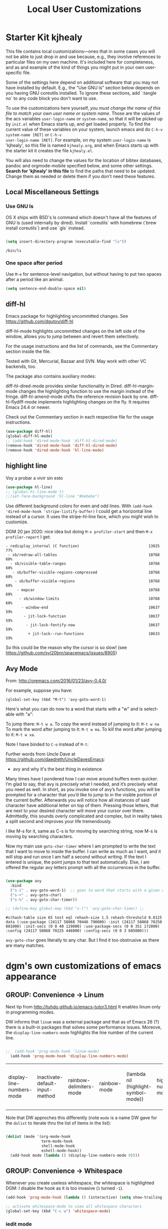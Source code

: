 # -*- coding: utf-8 -*-
# -*- find-file-hook: org-babel-execute-buffer -*-

#+TITLE: Local User Customizations
#+OPTIONS: toc:nil num:nil ^:nil
#+PROPERTY: header-args :tangle yes


* Starter Kit kjhealy
This file contains local customizations---ones that in some cases you will not be able to just drop in and use because, e.g., they involve references to particular files on my own machine. It's included here for completeness, and as and example of the kind of things you might put in your own user-specific file.

Some of the settings here depend on additional software that you may not have installed by default. E.g., the "Use GNU ls" section below depends on you having GNU coreutils installed. To ignore these sections, add `:tangle no` to any code block you don't want to use.

To use the customizations here yourself, /you must change the name of this file to match your own user name or system name/. Those are the values of the acs variables =user-login-name= or =system-name=, so that it will be picked up by =init.el= when Emacs starts up, and get loaded properly. To find the current value of these variables on your
system, launch emacs and do =C-h-v system-name [RET]= or =C-h-v
user-login-name [RET]=. For example, on my system =user-login-name=
is 'kjhealy', so this file is named =kjhealy.org=, and when Emacs
starts up with the starter kit it creates the file =kjhealy.el=.

You will also need to change the values for the location of bibtex
databases, pandoc and orgmode-mobile specified below, and some other
settings. *Search for 'kjhealy' in this file* to find the paths that
need to be updated. Change them as needed or delete them if you don't
need these features.

** Local Miscellaneous Settings
*** Use GNU ls
OS X ships with BSD's ls command which doesn't have all the features of GNU ls (used internally by dired). Install `coreutils` with homebrew (`brew install coreutils`) and use `gls` instead.

#+source: gnu-ls
#+begin_src emacs-lisp :tangle yes

  (setq insert-directory-program (executable-find "ls"))

#+end_src

#+RESULTS: gnu-ls
: /bin/ls

*** One space after period

Use =M-e= for sentence-level navigation, but without having to put two spaces after a period like an animal.

#+source: periods
#+begin_src emacs-lisp :tangle yes
  (setq sentence-end-double-space nil)
#+end_src

#+RESULTS: periods

*** COMMENT Run Emacs in Full Screen
I find it very useful to run Emacs in full-screen mode. There is no
completely satisfactory way to accomplish this on Mac OS X. What
works depends on the flavor of emacs you are using,
unfortunately. Choose as appropriate from the following options. Enable one of them by changing the value of =:tangle= to =yes=.

Bind full screen to `C-c f`.

DGM: not needed with EXWM

#+source: fullscreen-4
#+begin_src emacs-lisp :tangle no
  (defun fullscreen (&optional f)
    (interactive)
    (set-frame-parameter f 'fullscreen
                         (if (frame-parameter f 'fullscreen) nil 'fullboth)))
  (global-set-key (kbd "C-c f") 'fullscreen)
  (add-hook 'after-make-frame-functions 'fullscreen)
#+end_src

#+RESULTS: fullscreen-4
| fullscreen | exwm-workspace--on-after-make-frame | exwm-manage--add-frame | doom-modeline-refresh-font-width-cache | doom-modeline-set-selected-window | x-dnd-init-frame | aw--after-make-frame |


** diff-hl
Emacs package for highlighting uncommitted changes. See https://github.com/dgutov/diff-hl

diff-hl-mode highlights uncommitted changes on the left side of the window, allows you to jump between and revert them selectively.

For the usage instructions and the list of commands, see the Commentary section inside the file.

Tested with Git, Mercurial, Bazaar and SVN. May work with other VC backends, too.

The package also contains auxiliary modes:

diff-hl-dired-mode provides similar functionality in Dired.
diff-hl-margin-mode changes the highlighting function to use the margin instead of the fringe.
diff-hl-amend-mode shifts the reference revision back by one.
diff-hl-flydiff-mode implements highlighting changes on the fly. It requires Emacs 24.4 or newer.

Check out the Commentary section in each respective file for the usage instructions.

#+begin_src emacs-lisp :tangle no
  (use-package diff-hl)
  (global-diff-hl-mode)
  ;; (add-hook 'dired-mode-hook 'diff-hl-dired-mode)
  (remove-hook 'dired-mode-hook 'diff-hl-dired-mode)
  (remove-hook 'dired-mode-hook 'hl-line-mode)
#+END_SRC

#+RESULTS:
| (lambda nil (let ((now (lookup-key dired-mode-map J))) (if (and now (not (eq now 'undefined))) nil (define-key dired-mode-map J 'bmkp-dired-jump)) (setq now (lookup-key dired-mode-map |


** highlight line

Voy a probar a vivir sin esto 
#+begin_src emacs-lisp  :tangle no
  (use-package hl-line)
  ;; (global-hl-line-mode t)
  ;;(set-face-background 'hl-line "#bebebe")
#+end_src

#+RESULTS:

Use different background colors for even and odd lines. With =(add-hook 'dired-mode-hook 'stripe-listify-buffer)= I could get a horizontal line instead of a cursor. It uses the stripe-hl-line face, which you might wish to customize.

DGM 20 jan 2020: nice idea but doing =M-x profiler-start= and then =M-x profiler-report= I get:

#+BEGIN_EXAMPLE
- redisplay_internal (C function)                               13825  77%
 - sb/redraw-all-tables                                         10768  60%
  - sb/visible-table-ranges                                     10768  60%
   - sb/buffer-visible-regions-compressed                       10768  60%
    - sb/buffer-visible-regions                                 10768  60%
     - mapcar                                                   10768  60%
      - sb/window-limits                                        10768  60%
       - window-end                                             10637  59%
        - jit-lock-function                                     10637  59%
         - jit-lock-fontify-now                                 10637  59%
          + jit-lock--run-functions                             10633  59%
#+END_EXAMPLE

So this could be the reason why the cursor is so slow! (see https://github.com/syl20bnr/spacemacs/issues/8905)

** Avy Mode
From: http://oremacs.com/2016/01/23/avy-0.4.0/

For example, suppose you have:

=(global-set-key (kbd "M-t") 'avy-goto-word-1)=

Here's what you can do now to a word that starts with a "w" and is select-able with "a":

To jump there: =M-t w a=.
To copy the word instead of jumping to it: =M-t w na=
To mark the word after jumping to it: =M-t w ma=.
To kill the word after jumping to it: =M-t w xa=.

Note I have binded to =C-o= instead of =M-t=:

Further words from Uncle Dave at https://github.com/daedreth/UncleDavesEmacs:

-  avy and why it's the best thing in existence
Many times have I pondered how I can move around buffers even quicker. I’m glad to say, that avy is precisely what I needed, and it’s precisely what you need as well. In short, as you invoke one of avy’s functions, you will be prompted for a character that you’d like to jump to in the visible portion of the current buffer. Afterwards you will notice how all instances of said character have additional letter on top of them. Pressing those letters, that are next to your desired character will move your cursor over there. Admittedly, this sounds overly complicated and complex, but in reality takes a split second and improves your life tremendously.

I like M-s for it, same as C-s is for moving by searching string, now M-s is moving by searching characters.

Now my main use =goto-char-timer= where I am prompted to write the text that I want to move to inside the buffer. I can write as much as I want, and it will stop and run once I am half a second without writing. If the text I entered is unique, the point jumps to that text automatically. Else, I am offered the regular avy letters prompt with all the occurrences in the buffer.

#+name: avy-mode
#+begin_src emacs-lisp :tangle yes

  (use-package avy
    :bind
    ("s-i" . avy-goto-word-1)  ;; goes to word that starts with a given char
    ("s-+" . avy-goto-char)
    ("s-%" . avy-goto-char-timer))

  ;; (define-key global-map (kbd "s-l") 'avy-goto-char-timer) ;;

#+end_src

#+RESULTS: avy-mode
: #s(hash-table size 65 test eql rehash-size 1.5 rehash-threshold 0.8125 data (:use-package (24117 58068 70446 790000) :init (24117 58068 70250 881000) :init-secs (0 0 40 129000) :use-package-secs (0 0 351 172000) :config (24117 58068 70225 446000) :config-secs (0 0 3 685000)))

=avy-goto-char= goes literally to any char. But I find it too obstrusive as there are many matches.

* dgm's own customizations of emacs appearance
** GROUP: Convenience -> Linum

Next tip from http://tuhdo.github.io/emacs-tutor3.html
It enables linum only in programming modes. 

DW informs that =linum= was a external package and that as of Emacs 26 (?) there is a built-in packages that solves some performance issues. Moreove, the =display-line-numbers-mode= highlights the line number of the current line.

#+srcname: line-numbering
#+begin_src emacs-lisp :tangle yes

;;  (add-hook 'prog-mode-hook 'linum-mode)
  (add-hook 'prog-mode-hook 'display-line-numbers-mode)

#+end_src

#+RESULTS: line-numbering
| display-line-numbers-mode | inactivate-default-input-method | rainbow-delimiters-mode | rainbow-mode | (lambda nil (highlight-symbol-mode)) | highlight-numbers-mode | ws-butler-mode | clean-aindent-mode | (lambda nil (interactive) (setq show-trailing-whitespace -1)) | linum-mode | paredit-everywhere-mode | yas-minor-mode |

Note that DW approches this differently (note =mode= is a name DW gave for the =dolist= to iterate thru the list of items in the list):

#+begin_src emacs-lisp :tangle no

  (dolist (mode '(org-mode-hook
                  term-mode-hook
                  shell-mode-hook
                  eshell-mode-hook))
    (add-hook mode (lambda () (display-line-numbers-mode 0))))

#+end_src

#+RESULTS:

** GROUP: Convenience -> Whitespace

Whenever you create useless whitespace, the whitespace is highlighted
DGM: I disable the hook as it is too invasive (=1= turned =-1=).

#+BEGIN_SRC emacs-lisp :tangle yes
  (add-hook 'prog-mode-hook (lambda () (interactive) (setq show-trailing-whitespace -1)))

  ;; activate whitespace-mode to view all whitespace characters
  (global-set-key (kbd "C-c w") 'whitespace-mode)
#+END_SRC

#+RESULTS:
: whitespace-mode

*** iedit mode
Edit multiple regions in the same way simultaneously

Check this post: https://www.masteringemacs.org/article/iedit-interactive-multi-occurrence-editing-in-your-buffer

DGM: On 7 nov 2020 I take this out as I need it for =paredit-forward-barf-sexp=
:bind (("C-}" . iedit-mode))

#+begin_src emacs-lisp :tangle yes
  (use-package iedit
    :init
    (setq iedit-toggle-key-default nil))

  ;; (use-package iedit)

  ;; activate this function by Mickey Petersen if you wish to use iedit only in current function and not all across the buffer.
  ;; (defun iedit-dwim (arg)
  ;;   "Starts iedit but uses \\[narrow-to-defun\\] to limit its scope."
  ;;   (interactive "P")
  ;;   (if arg
  ;;       (iedit-mode)
  ;;     (save-excursion
  ;;       (save-restriction
  ;;         (widen)
  ;;         ;; this function determines the scope of `iedit-start'.
  ;;         (if iedit-mode
  ;;             (iedit-done)
  ;;           ;; `current-word' can of course be replaced by other
  ;;           ;; functions.
  ;;           (narrow-to-defun)
  ;;           (iedit-start (current-word) (point-min) (point-max)))))))

  ;; (global-set-key (kbd "C-;") 'iedit-dwim)
#+end_src

#+RESULTS:
: #s(hash-table size 65 test eql rehash-size 1.5 rehash-threshold 0.8125 data (:use-package (23923 33588 648715 416000) :init (23923 33588 648494 532000) :config (23923 33588 648444 279000) :config-secs (0 0 14 458000) :init-secs (0 0 138 844000) :use-package-secs (0 0 561 588000)))

** =ggtags= customization from tuhdo

#+srcname: ggtags-customization
#+begin_src emacs-lisp :tangle yes

  (add-hook 'c-mode-common-hook
            (lambda ()
              (when (derived-mode-p 'c-mode 'c++-mode 'java-mode 'asm-mode)
                (ggtags-mode 1))))

#+end_src

#+RESULTS: ggtags-customization
| lambda | nil | (when (derived-mode-p 'c-mode 'c++-mode 'java-mode 'asm-mode) (ggtags-mode 1))       |
| lambda | nil | (if (derived-mode-p 'c-mode 'c++-mode 'java-mode 'asm-mode) (progn (ggtags-mode 1))) |

#+RESULTS:
| lambda | nil | (when (derived-mode-p (quote c-mode) (quote c++-mode) (quote java-mode) (quote asm-mode)) (ggtags-mode 1)) |

** GROUP: Editing -> Editing Basics from http://tuhdo.github.io/emacs-tutor3.html

*** ring-max

#+srcname: ring-max
#+BEGIN_SRC emacs-lisp :tangle yes
  (setq global-mark-ring-max 5000     ; increase mark ring to contain 5000 entries
        mark-ring-max 5000            ; increase kill ring to contain 5000 entries
        mode-require-final-newline t) ; add a newline to end of file
#+END_SRC

#+RESULTS: ring-max
: t

#+RESULTS:
: 5000

#+srcname: killing
#+BEGIN_SRC emacs-lisp :tangle yes
  (setq
   kill-ring-max 5000 ; increase kill-ring capacity
   ;; kill-whole-line t  ; if NIL, killwhole line and move the next line up / commented out by dgm as it might interfere with kill-whole-line-or-region mode
   )
#+END_SRC

#+RESULTS: killing
: t

#+RESULTS:
: t

*** tab-width

Default to 4 visible spaces to display a tab. Sacha has it at 2: =(setq-default tab-width 2)=; tuhdo at 4.

#+srcname: tab-width
#+BEGIN_SRC emacs-lisp :tangle yes
  (setq-default tab-width 4)

  (add-hook 'sh-mode-hook (lambda ()
                            (setq tab-width 4)))
#+END_SRC

#+RESULTS: tab-width
| lambda | nil | (setq tab-width 4) |

*** workgroups

From https://github.com/pashinin/workgroups2 and http://tuhdo.github.io/emacs-tutor3.html

#+BEGIN_SRC emacs-lisp :tangle yes
  ;; (require 'workgroups2)

  ;; Change workgroups session file
  ;; (setq wg-session-file "~/.emacs.d/.emacs_workgroups")
  ;; (wg-find-session-file "~/.emacs.d/.emacs_workgroups") ;; for emacs to load this file on startup... but it doesn't work... don't know why...

  ;; Set your own keyboard shortcuts to reload/save/switch WGs:
  ;; "s" == "Super" or "Win"-key, "S" == Shift, "C" == Control
  ;; (global-set-key (kbd "<pause>")     'wg-reload-session)
  ;; (global-set-key (kbd "C-S-<pause>") 'wg-save-session)
  ;; (global-set-key (kbd "s-z")         'wg-switch-to-workgroup)
  ;; (global-set-key (kbd "s-/")         'wg-switch-to-previous-workgroup)

  ;; What to do on Emacs exit / workgroups-mode exit?
  ;; (setq wg-emacs-exit-save-behavior           'save)      ; Options: 'save 'ask nil
  ;; (setq wg-workgroups-mode-exit-save-behavior 'save)      ; Options: 'save 'ask nil

  ;; (workgroups-mode 1)   ; put this one at the bottom of .emacs
#+END_SRC

#+RESULTS:

*** diff-mode
#+srcname: whitespace
#+BEGIN_SRC emacs-lisp :tangle yes
  (add-hook 'diff-mode-hook (lambda ()
                              (setq-local whitespace-style
                                          '(face
                                            tabs
                                            tab-mark
                                            spaces
                                            space-mark
                                            trailing
                                            indentation::space
                                            indentation::tab
                                            newline
                                            newline-mark))
                              (whitespace-mode 1)))
#+END_SRC

*** Attach multiple files

Attach multiple files to mu4e email message. (Tip from http://www.djcbsoftware.nl/code/mu/mu4e/Attaching-files-with-dired.html).

#+BEGIN_SRC emacs-lisp :tangle yes
  (require 'gnus-dired)
  ;; make the `gnus-dired-mail-buffers' function also work on
  ;; message-mode derived modes, such as mu4e-compose-mode
  (defun gnus-dired-mail-buffers ()
    "Return a list of active message buffers."
    (let (buffers)
      (save-current-buffer
        (dolist (buffer (buffer-list t))
          (set-buffer buffer)
          (when (and (derived-mode-p 'message-mode)
                     (null message-sent-message-via))
            (push (buffer-name buffer) buffers))))
      (nreverse buffers)))

  (setq gnus-dired-mail-mode 'mu4e-user-agent)
  (add-hook 'dired-mode-hook 'turn-on-gnus-dired-mode)
#+END_SRC

#+RESULTS:
| diff-hl-dired-mode | stripe-listify-buffer | (lambda nil (setq truncate-lines 1)) | ensure-buffer-name-ends-in-slash | (lambda nil) | turn-on-gnus-dired-mode | helm-gtags-mode |

*** COMMENT Volatile

=volatile= makes so that when you yank (paste) something, the yanked (pasted) region will be highlighted.
See http://tuhdo.github.io/emacs-tutor3.html

Read this:
- https://www.reddit.com/r/emacs/comments/8qyq53/can_i_make_emacs_highlight_the_area_that_i_just/
- https://emacs.stackexchange.com/questions/50493/highlight-yanked-region-during-sequence-of-yank-pops-until-mark-is-moved-away

#+srcname: volatile
#+BEGIN_SRC emacs-lisp :tangle no
  (use-package volatile-highlights
    :config (volatile-highlights-mode t))
#+END_SRC

#+RESULTS: volatile
: #s(hash-table size 65 test eql rehash-size 1.5 rehash-threshold 0.8125 data (:use-package (24467 8689 559807 31000) :init (24467 8689 559796 572000) :config (24467 8689 559583 338000) :config-secs (0 0 9584 263000) :init-secs (0 0 25213 758000) :use-package-secs (0 0 25285 736000)))

*** Clean-indent
Emacs extension for clean auto-indent and backspace unindent.

Includes:
- An auto-indent function (RET) that takes care to delete any unused white spaces
- An unindent function (M-backspace) that aligns the cursor position to match indentation of best candidate from lines above
- Simple auto-indent mode (activate via M-x customize) that disregards smart language based indentation and instead consistently aligns only based on indentation of the line above

#+srcname: clean-indent-original
#+BEGIN_SRC emacs-lisp :tangle yes
  (use-package clean-aindent-mode)
  (add-hook 'prog-mode-hook 'clean-aindent-mode)

  (defun my-pkg-init()
    (electric-indent-mode -1)  ; no electric indent, auto-indent is sufficient
    (clean-aindent-mode t)
    (setq clean-aindent-is-simple-indent t)
    (define-key global-map (kbd "RET") 'newline-and-indent))
  (add-hook 'after-init-hook 'my-pkg-init)
#+END_SRC

#+srcname: clean-indent-dgm
#+BEGIN_SRC emacs-lisp :tangle yes
  (use-package clean-aindent-mode
    :init
    (defun my-pkg-init()
      (electric-indent-mode -1)  ; no electric indent, auto-indent is sufficient
      (clean-aindent-mode t)
      (setq clean-aindent-is-simple-indent t)
      (define-key global-map (kbd "RET") 'newline-and-indent))  
    (add-hook 'prog-mode-hook #'clean-aindent-mode)
    (add-hook 'after-init-hook #'my-pkg-init))
#+END_SRC

#+RESULTS: clean-indent-dgm
: #s(hash-table size 65 test eql rehash-size 1.5 rehash-threshold 0.8125 data (:use-package (24467 9043 35206 147000) :init (24467 9043 35191 986000) :config (24467 9043 34941 58000) :config-secs (0 0 7 603000) :init-secs (0 0 520 314000) :use-package-secs (0 0 603 403000)))


*** dtrt-indent
A minor mode that guesses the indentation offset originally used for creating source code files and transparently adjusts the corresponding settings in Emacs, making it more convenient to edit foreign files.

#+begin_src emacs-lisp :tangle yes
  (use-package dtrt-indent
    :config
    (dtrt-indent-mode 1)
    (setq dtrt-indent-verbosity 0))
#+end_src

#+RESULTS:
: #s(hash-table size 65 test eql rehash-size 1.5 rehash-threshold 0.8125 data (:use-package (24467 9080 432026 631000) :init (24467 9080 432014 925000) :config (24467 9080 431849 104000) :config-secs (0 0 56998 176000) :init-secs (0 0 57395 628000) :use-package-secs (0 0 57480 336000)))

*** ws-butler -- an unobtrusive way to trim spaces from end of line

- Only lines touched get trimmed. If the white space at end of buffer is changed, then blank lines at the end of buffer are truncated respecting require-final-newline.

- Trimming only happens when saving.

- What does unobtrusive mean? The user is not made explicitly aware when trimming happens. You keep working and the butler takes care of whitespace for you. This means if point is at a location that was trimmed, point is not moved, but the data on disk has been cleaned up (revert the buffer to confirm).

#+begin_src emacs-lisp :tangle yes
  (use-package ws-butler
    :init
    (add-hook 'prog-mode-hook 'ws-butler-mode)
    (add-hook 'text-mode 'ws-butler-mode)
    (add-hook 'fundamental-mode 'ws-butler-mode))
#+end_src

*** Undo-tree

undo-tree set up from http://pragmaticemacs.com/emacs/advanced-undoredo-with-undo-tree/
More info here: https://www.emacswiki.org/emacs/UndoTree

Sacha Chua says: People often struggle with the Emacs undo model, where there's really no concept of "redo" - you simply undo the undo.

This lets you use C-x u (undo-tree-visualize) to visually walk through the changes you've made, undo back to a certain point
(or redo), and go down different branches.

#+srcname: undo-tree
#+BEGIN_SRC emacs-lisp :tangle yes
  (use-package undo-tree
    :diminish undo-tree-mode
    :config
    (progn
      (global-undo-tree-mode 1)
      (setq undo-tree-visualizer-timestamps t)
      (setq undo-tree-visualizer-diff t))
    ;; make ctrl-z undo
    (global-set-key (kbd "C-z") 'undo)
    ;; make ctrl-Z redo
    (defalias 'redo 'undo-tree-redo)
    (global-set-key (kbd "C-S-z") 'redo)
    (global-undo-tree-mode))
#+END_SRC

#+RESULTS: undo-tree
: #s(hash-table size 65 test eql rehash-size 1.5 rehash-threshold 0.8125 data (:use-package (24467 10059 742302 284000) :init (24467 10059 742292 643000) :config (24467 10059 742157 73000) :config-secs (0 0 10504 382000) :init-secs (0 0 10845 246000) :use-package-secs (0 0 10906 22000)))

See https://www.reddit.com/r/emacs/comments/5h7k1r/undo_lost_hours_of_work//
Also read http://ergoemacs.org/emacs/emacs_undo_cult_problem.html
However, with =helm-ag= I'm getting errors that seem related to undo-tree, plus I got issues with the git repository changing just because of the undo history and it is not worthwhile, so I comment this out.


#+BEGIN_SRC emacs-lisp :tangle no
  ;;(setq undo-tree-auto-save-history t)
  ;;(setq undo-tree-history-directory-alist
  ;;    (quote (("" . "~/.emacs.d/undo_hist"))))
#+END_SRC

#+RESULTS:
: t

*** auto-file-revert

Explanation by Bernt Hansen: With this setting any files that change on
disk where there are no changes in the buffer automatically revert to
the on-disk version.

DGM: I can't recall now why it is commented out.

See: http://pragmaticemacs.com/emacs/automatically-revert-buffers/

If you want Emacs to automatically update a buffer if a file changes on disk, then add the following to your config:

#+BEGIN_SRC emacs-lisp :tangle yes
  ;; update any change made on file to the current buffer
  (global-auto-revert-mode t)
#+END_SRC

#+RESULTS:
: t

Of course, if your buffer has unsaved changes when the file changes on disk, then Emacs will prompt you and your changes won’t be lost.

This mode only applies to buffers associated with files on the disk, but I like to have my dired view updated if the contents of a directory change. This is accomplished with the following code:

#+BEGIN_SRC emacs-lisp :tangle yes
  ;; auto refresh dired when file changes
  (add-hook 'dired-mode-hook 'auto-revert-mode)
#+END_SRC

#+RESULTS:
| auto-revert-mode | recentf-add-dired-directory | (lambda nil (let ((now (lookup-key dired-mode-map J))) (if (and now (not (eq now 'undefined))) nil (define-key dired-mode-map J 'bmkp-dired-jump)) (setq now (lookup-key dired-mode-map |

*** COMMENT Company mode

Included in =starter-kit-completion.org=

#+srcname: company
#+BEGIN_SRC emacs-lisp :tangle no
  ;; (add-hook 'after-init-hook 'global-company-mode)
#+END_SRC

*** Duplicate-thing

#  (global-set-key (kbd "M-D") 'duplicate-thing)

#+srcname: duplicate
#+BEGIN_SRC emacs-lisp :tangle yes
  (use-package duplicate-thing
    :bind (("M-D" . duplicate-thing)))
#+END_SRC

#+RESULTS: duplicate
: #s(hash-table size 65 test eql rehash-size 1.5 rehash-threshold 0.8125 data (:use-package (24467 9727 439760 900000) :init (24467 9727 439612 346000) :init-secs (0 0 52 689000) :use-package-secs (0 0 356 518000) :config (24467 9727 439588 915000) :config-secs (0 0 7 213000)))


*** highlight-numbers-and-symbols

#+srcname: highlight-numbers-and-symbols
#+BEGIN_SRC emacs-lisp :tangle yes
  (use-package highlight-numbers
    :init 
    (add-hook 'prog-mode-hook 'highlight-numbers-mode))


  (use-package highlight-symbol
    :init
    (add-hook 'prog-mode-hook (lambda () (highlight-symbol-mode)))
    (add-hook 'org-mode-hook (lambda () (highlight-symbol-mode)))
    (add-hook 'LaTeX-mode-hook (lambda () (highlight-symbol-mode)))
    (add-hook 'latex-mode-hook (lambda () (highlight-symbol-mode)))
    (add-hook 'text-mode-hook (lambda () (highlight-symbol-mode)))
    (add-hook 'markdown-mode-hook (lambda () (highlight-symbol-mode 1)))
    (highlight-symbol-nav-mode)
    (setq highlight-symbol-idle-delay 0.2
          highlight-symbol-on-navigation-p t)
    (global-set-key [(control shift mouse-1)]
                    (lambda (event)
                      (interactive "e")
                      (goto-char (posn-point (event-start event)))
                      (highlight-symbol-at-point))))

  ;; keybinds conflict so...
  ;;(global-set-key (kbd "M-n") 'highlight-symbol-next)
  ;;(global-set-key (kbd "M-p") 'highlight-symbol-prev)
#+END_SRC

#+RESULTS: highlight-numbers-and-symbols
: #s(hash-table size 65 test eql rehash-size 1.5 rehash-threshold 0.8125 data (:use-package (24467 10201 32342 51000) :init (24467 10201 32327 81000) :init-secs (0 0 643 626000) :use-package-secs (0 0 740 848000) :config (24467 10201 32034 213000) :config-secs (0 0 8 255000)))

*** COMMENT Info Plus
#+srcname: info+
#+BEGIN_SRC emacs-lisp :tangle no
  ;; (use-package info+) ;;no longer available in MELPA?
#+END_SRC

#+RESULTS: info+
: #s(hash-table size 65 test eql rehash-size 1.5 rehash-threshold 0.8125 data (:use-package (23561 13963 178544 695000) :init (23561 13963 178532 465000) :init-secs (0 0 15510 311000) :use-package-secs (0 4 529907 38000)))

*** Discover my major
#+srcname: discover-my-major
#+BEGIN_SRC emacs-lisp :tangle yes
  ;; A quick major mode help with discover-my-major
  (global-unset-key (kbd "C-h h"))        ; original "\C-h h" displays "hello world" in different languages
  (define-key 'help-command (kbd "h m") 'discover-my-major)
#+END_SRC

#+RESULTS: discover-my-major
: discover-my-major

*** Rainbow mode
#+srcname: rainbow-mode
#+BEGIN_SRC emacs-lisp :tangle yes
  ;;;;;;;;;;;;;;;;;;;;;;;;;;;;;;;;;;;;;;;;
  ;; PACKAGE: rainbow-mode              ;;
  ;;                                    ;;
  ;; GROUP: Help -> Rainbow             ;;
  ;;;;;;;;;;;;;;;;;;;;;;;;;;;;;;;;;;;;;;;;

  (use-package rainbow-mode
    :init
    (add-hook 'prog-mode-hook         #'rainbow-mode)
    (add-hook 'html-mode-hook         #'rainbow-mode)
    (add-hook 'css-mode-hook          #'rainbow-mode)
    (add-hook 'org-mode-hook          #'rainbow-mode)
    (add-hook 'latex-mode-hook        #'rainbow-mode)
    (add-hook 'R-mode-hook            #'rainbow-mode)
    (add-hook 'inferior-ess-mode-hook #'rainbow-mode)
    (add-hook 'python-mode-hook       #'rainbow-mode))

;;R-mode-hook runs when you open a new source buffer, so anything you put in that will only affect your source buffers.inferior-ess-mode-hook runs when you start an R console, so anything in there should only apply to the console buffer and not the source.
#+END_SRC

#+RESULTS: rainbow-mode
: #s(hash-table size 65 test eql rehash-size 1.5 rehash-threshold 0.8125 data (:use-package (24467 10335 475765 838000) :init (24467 10335 475756 419000) :init-secs (0 0 24066 216000) :use-package-secs (0 0 24192 89000) :config (24467 10335 475645 294000) :config-secs (0 0 3 233000)))

*** Rainbow delimiters
Colors parentheses and other delimiters depending on their depth, useful for any language using them, especially lisp.

Note, however, that Sacha Chua doesn't automatically turn this on because she thinks it slows things down a little. So she has =(use-package rainbow-delimiters :disabled t)=. So keep an eye on it.

#+BEGIN_SRC emacs-lisp :tangle yes

  (use-package rainbow-delimiters
    :hook (prog-mode . rainbow-delimiters-mode))

#+END_SRC

#+RESULTS:
: #s(hash-table size 65 test eql rehash-size 1.5 rehash-threshold 0.8125 data (:use-package (24654 22987 467372 341000) :init (24654 22987 467355 588000) :config (24654 22987 467327 859000) :config-secs (0 0 7 222000) :init-secs (0 0 66 248000) :use-package-secs (0 0 174 251000)))

Note that the =:hook= bit is taken from DW. Previously I had:

#+begin_example elisp

;; :init
;; (add-hook 'prog-mode-hook #'rainbow-delimiters-mode)

#+end_example



*** Kurecolor

- See this video to watch it live: https://www.youtube.com/watch?v=OMIxZhLU71U

- Documentation here: https://github.com/emacsfodder/kurecolor

- Currently not working. Need to revisit in future.

#+BEGIN_SRC emacs-lisp :tangle yes
  (use-package kurecolor
    :defer t)
#+END_SRC

#+RESULTS:
: #s(hash-table size 65 test eql rehash-size 1.5 rehash-threshold 0.8125 data (:use-package (23692 57023 62709 930000) :init (23692 57023 62697 750000) :config (23692 57023 62080 799000) :config-secs (0 0 26 151000) :init-secs (0 0 1129 806000) :use-package-secs (0 0 1239 736000)))

*** Nyam-mode

Only turn on if a window system is available. This prevents error under terminal that does not support X.

#+srcname: nyan-mode
#+BEGIN_SRC emacs-lisp :tangle no
  (use-package nyan-mode)

  (case window-system
    ((x w32) (nyan-mode)))
#+END_SRC

#+RESULTS: nyan-mode
: t



#+srcname: powerline
#+begin_src emacs-lisp :tangle no
  ;;  (require 'powerline)
  ;;  (powerline-default-theme)
#+end_src

#+srcname: modeline
#+begin_src emacs-lisp :tangle yes
  ;; (require 'smart-mode-line)
  ;;       (require 'smart-mode-line-powerline-theme)
  ;;       (sml/apply-theme 'powerline)


  ;; (setq powerline-arrow-shape 'curve)
  ;; (setq powerline-default-separator-dir '(right . left))
  ;; (setq sml/theme 'powerline)
  ;; (setq sml/mode-width 0)
  ;; (setq sml/name-width 20)
  ;; (rich-minority-mode 1)
  ;; (setf rm-blacklist "")
  ;; (sml/setup)


  ;; (if (require 'smart-mode-line nil 'noerror)
  ;;     (progn
  ;;       (setq sml/name-width 20)
  ;;       (setq sml/mode-width 'full)
  ;;       (setq sml/shorten-directory t)
  ;;       (setq sml/shorten-modes t)
  ;;
  ;;       (rich-minority-mode 1)
  ;; ;;      (setq rm-blacklist '(" GitGutter" " MRev" " company" " mate" " Projectile"))
  ;;
  ;;       (if after-init-time
  ;;         (sml/setup)
  ;;         (add-hook 'after-init-hook 'sml/setup))))
  ;;
  ;; Alternatives:
  ;; (sml/apply-theme 'powerline)
  ;; (sml/apply-theme 'dark)
  ;; (sml/apply-theme 'light)
  ;; (sml/apply-theme 'respectful)
  ;; (sml/apply-theme 'automatic)

  ;;      (add-to-list 'sml/replacer-regexp-list '("^~/Dropbox/" ":DB:"))
  ;;      (add-to-list 'sml/replacer-regexp-list '("^~/Code/" ":CODE:"))
  ;;      (add-to-list 'sml/replacer-regexp-list '("^:CODE:investor-bridge" ":IB:"))
  ;;      (add-to-list 'sml/replacer-regexp-list '("^~/.*/lib/ruby/gems" ":GEMS" ))))
#+end_src

*** Which-key
This mode shows a keymap when an incomplete command is entered. It is especially useful for families of commands with a prefix, e.g., =C-c C-o= for outline-mode commands, or ==C-c C-v= for org-babel commands. Just start ktyping your command and pause if you want a hint. (tip from: https://github.com/izahn/dotemacs.)

[[https://github.com/justbur/emacs-which-key][which-key]] is a useful UI panel that appears when you start pressing any key binding in Emacs to offer you all possible completions for the prefix.  For example, if you press =C-c= (hold control and press the letter =c=), a panel will appear at the bottom of the frame displaying all of the bindings under that prefix and which command they run.  This is very useful for learning the possible key bindings in the mode of your current buffer. (DW)

#+BEGIN_SRC emacs-lisp :tangle yes

  ;; DW's config
  (use-package which-key
    :init (which-key-mode) ;; any time which-key is loaded with use-package, immediately start it
    :defer 0
    :diminish which-key-mode
    :config
    (which-key-mode)
    (setq which-key-idle-delay 1))

#+END_SRC

#+RESULTS:
: #s(hash-table size 65 test eql rehash-size 1.5 rehash-threshold 0.8125 data (:use-package (24654 23726 224275 498000) :init (24654 23726 224245 799000) :init-secs (0 0 1731 946000) :use-package-secs (0 0 1887 692000) :config (24654 23726 224195 557000) :config-secs (0 0 1452 453000)))

*** General REPL (comint) config
Tip from: https://github.com/izahn/dotemacs

Many programs using REPLs are derived from comint-mode, so we can affect all of them by changing comint-mode settings. Here we disable line wrapping and ask programs to echo the input.

Load eval-in-repl for bash, elisp, and python interaction.

#+BEGIN_SRC emacs-lisp :tangle yes
  ;; require the main file containing common functions
  (use-package eval-in-repl
    :init
    ;; truncate lines in comint buffers
    (add-hook 'comint-mode-hook
              (lambda()
                (setq truncate-lines 1)))
    :config
    (setq comint-process-echoes t)
    ;; Scroll down for input and output

    ;; Innovation by Felipe Csaszar
    (setq ansi-color-for-comint-mode 'filter)
    (setq comint-prompt-read-only t)

    (setq comint-scroll-to-bottom-on-input t)
    (setq comint-scroll-to-bottom-on-output t)
    (setq comint-move-point-for-output t))

#+END_SRC

#+RESULTS:
: #s(hash-table size 65 test eql rehash-size 1.5 rehash-threshold 0.8125 data (:use-package (24467 10421 684228 640000) :init (24467 10421 684195 389000) :init-secs (0 0 1983 59000) :use-package-secs (0 0 2179 670000) :config (24467 10421 683659 308000) :config-secs (0 0 1058 262000)))

*** Comint fix

From: https://www.emacswiki.org/emacs/ComintMode

Comint mode is a package that defines a general command-interpreter-in-a-buffer. The idea is that you can build specific process-in-a-buffer modes on top of comint mode – e.g., lisp, shell, scheme, T, soar, …. This way, all these specific packages share a common base functionality, and a common set of bindings, which makes them easier to use (and saves code, implementation time, etc., etc.).

When closing many processes, from shell to racket, I get a comint error like this:

#+BEGIN_EXAMPLE
Debugger entered--Lisp error: (wrong-type-argument processp nil)
  process-mark(nil)
  ansi-color-process-output("")
  run-hook-with-args(ansi-color-process-output "")
  comint-send-input()
  funcall-interactively(comint-send-input)
  call-interactively(comint-send-input nil nil)
  command-execute(comint-send-input)
#+END_EXAMPLE

I'm trying to fix this.

First tip from https://www.reddit.com/r/emacs/comments/8y144a/avoid_accidental_execution_in_comint_mode/

#+BEGIN_SRC emacs-lisp :tangle yes
  (setq comint-get-old-input (lambda () (end-of-buffer) (comint-get-old-input-default)))
#+END_SRC

#+RESULTS:
| lambda | nil | (end-of-buffer) | (comint-get-old-input-default) |

**** Trying to avoid the error about "ansi-color-process-output("")"

For =(add-hook 'shell-mode-hook 'ansi-color-for-comint-mode-on)= to have an effect, =ansi-color-process-output= must be in =comint-output-filter-functions=. If not, use the following line to add it.

#+BEGIN_SRC emacs-lisp :tangle yes
  (add-to-list 'comint-output-filter-functions 'ansi-color-process-output)
#+END_SRC

#+RESULTS:
| ansi-color-process-output | comint-postoutput-scroll-to-bottom | comint-watch-for-password-prompt |


*** emacs lisp REPL (ielm)
Tip from: https://github.com/izahn/dotemacs

If you want to get the most out of Emacs, you’ll eventually need to learn a little Emacs-lisp. This configuration helps by providing a standard C-ret evaluation key binding, and by providing completion with the tab key.

#+begin_src emacs-lisp :tangle yes
  (with-eval-after-load "elisp-mode"
    (require 'company-elisp)
    ;; ielm
    (require 'eval-in-repl-ielm)
    ;; For .el files
    (define-key emacs-lisp-mode-map "C-c C-c" 'eir-eval-in-ielm)
    (define-key emacs-lisp-mode-map (kbd "<C-return>") 'eir-eval-in-ielm)
    ;; For *scratch*
    (define-key lisp-interaction-mode-map "C-c C-c" 'eir-eval-in-ielm)
    (define-key emacs-lisp-mode-map (kbd "<C-return>") 'eir-eval-in-ielm)
    ;; For M-x info
    (define-key Info-mode-map "C-c C-c" 'eir-eval-in-ielm)
    ;; Set up completions
    (add-hook 'emacs-lisp-mode-hook
              (lambda()
                ;; make sure completion calls company-elisp first
                (require 'company-elisp)
                (setq-local company-backends
                            (delete-dups (cons 'company-elisp (cons 'company-files company-backends)))))))
#+end_src

#+RESULTS:
| (lambda nil (require 'company-elisp) (setq-local company-backends (delete-dups (cons 'company-elisp (cons 'company-files company-backends))))) | esk-remove-elc-on-save | run-starter-kit-coding-hook | turn-on-eldoc-mode |

*** auto-complete
Following Drew advice on setting up emacs as a Python IDE (https://www.youtube.com/watch?v=6BlTGPsjGJk).

Gives basic auto completion for most programming modes. But doesn't know syntax. However, it has a nice interface for other packages providing completions like =jedi=.

For now I comment it out because following Drew's advice has meant that I've lost auto completion in elpy mode.

#+begin_src emacs-lisp :tangle yes
  ;; (require 'auto-complete-config)
  ;; (ac-config-default)

  ;; if you really like the menu
  ;;(setq ac-show-menu-immediately-on-auto-complete t)
#+end_src

#+RESULTS:
: t

** Other stuff from Tuhdo
- Stuff from http://tuhdo.github.io/emacs-tutor3.html

*** New beginning of line
Sometimes, we want to adjust or improve the behaviours of some commands in certain contexts. Consider this situation: =C-a=, which runs =move-beginning-of-line=, always move to the beginning of line. However, sometimes we don't always to move to the beginning of line, but move to the first non-whitespace character of that line.

See http://tuhdo.github.io/emacs-tutor3.html

#+BEGIN_SRC emacs-lisp :tangle yes
  ;;;;;;;;;;;;;;;;;;;;;;;;;;;;;;;;;;;;;;;;
  ;; Customized functions                ;;
  ;;;;;;;;;;;;;;;;;;;;;;;;;;;;;;;;;;;;;;;;
  (defun prelude-move-beginning-of-line (arg)
    "Move point back to indentation of beginning of line.

  Move point to the first non-whitespace character on this line.
  If point is already there, move to the beginning of the line.
  Effectively toggle between the first non-whitespace character and
  the beginning of the line.

  If ARG is not nil or 1, move forward ARG - 1 lines first. If
  point reaches the beginning or end of the buffer, stop there."
    (interactive "^p")
    (setq arg (or arg 1))

    ;; Move lines first
    (when (/= arg 1)
      (let ((line-move-visual nil))
        (forward-line (1- arg))))

    (let ((orig-point (point)))
      (back-to-indentation)
      (when (= orig-point (point))
        (move-beginning-of-line 1))))

  (global-set-key (kbd "\C-a") 'prelude-move-beginning-of-line)
#+END_SRC

#+RESULTS:
: prelude-move-beginning-of-line

*** Recentf: recent files.

Info from  https://www.emacswiki.org/emacs/RecentFiles

Recentf is a minor mode that builds a list of recently opened files. This list is is automatically saved across sessions on exiting Emacs - you can then access this list through a command or the menu.

;; ("C-&"        . recentf-open-files)

#+BEGIN_SRC emacs-lisp :tangle yes

  (use-package recentf
    :ensure t
    :bind (
           ("\C-x\ \C-r" . recentf-open-files)
           ("\C-x\ f"    . counsel-recentf)  ; ido-recentf-open
           )
    :init
    (defun ido-recentf-open ()
      "Use `ido-completing-read' to find a recent file."
      (interactive)
      (if (find-file (ido-completing-read "Find recent file: " recentf-list))
          (message "Opening file...")
        (message "Aborting")))
    (add-to-list 'helm-completing-read-handlers-alist '(ido-recentf-open  . ido))
    :config
    (recentf-mode 1)
    (setq recentf-max-menu-items 25)
    (setq recentf-max-saved-items 25)
    (setq recentf-auto-cleanup 'never))

#+END_SRC

#+RESULTS:
: #s(hash-table size 65 test eql rehash-size 1.5 rehash-threshold 0.8125 data (:use-package (24566 55521 697205 903000) :init (24566 55521 696803 598000) :init-secs (0 0 1483 647000) :use-package-secs (0 0 2243 918000) :config (24566 55521 696749 908000) :config-secs (0 0 1354 652000)))

By default, Recentf saves the list of recent files on exiting Emacs (specifically, `recentf-save-list` is called on `kill-emacs-hook`). If Emacs exits abruptly for some reason the recent file list will be lost - therefore you may wish to call `recentf-save-list` periodically, e.g. every 5 minutes:
(DGM disables it because I find it too invasive)

#+BEGIN_SRC emacs-lisp :tangle no
  ;; (run-at-time nil (* 5 60) 'recentf-save-list)
#+END_SRC

#+RESULTS:

*** recentf-ext

#+BEGIN_SRC emacs-lisp :tangle yes
  (use-package recentf-ext
    :after recentf)
#+END_SRC

*** ztree

Since ztree works with files and directories, let's consider it in group Files

#+BEGIN_SRC emacs-lisp :tangle yes
  (use-package ztree)
  ;;(use-package ztree-diff)
  ;;(use-package ztree-dir)
#+END_SRC

#+RESULTS:
: #s(hash-table size 65 test eql rehash-size 1.5 rehash-threshold 0.8125 data (:use-package (23561 15887 36543 611000) :init (23561 15887 36504 265000) :config (23561 15887 36024 575000) :config-secs (0 0 20 788000) :init-secs (0 0 911 118000) :use-package-secs (0 0 1056 805000)))

*** rebox2

Ojo: solo funciona si se llama M-x rebox-mode. Luego desactívalo porque interfiere con, por ejemplo, =M w=

#+BEGIN_SRC emacs-lisp :tangle yes
  (use-package rebox2 
    :defer t
    :config 
    (global-set-key [(meta q)] 'rebox-dwin-fill)
    (global-set-key [(shift meta q)] 'rebox-dwin-no-fill))
#+END_SRC

#+RESULTS:
: #s(hash-table size 65 test eql rehash-size 1.5 rehash-threshold 0.8125 data (:use-package (24467 14570 490939 591000) :init (24467 14570 490920 202000) :init-secs (0 0 53 696000) :use-package-secs (0 0 142 76000)))

*** Lookup

**** Lookup the current symbol at point.

C-c C-d is a common keybinding for this in lisp modes.

#+BEGIN_SRC emacs-lisp :tangle no
  (global-set-key (kbd "\C-s d") #'helpful-at-point)
#+END_SRC

**** Look up *F*unctions (excludes macros).

By default, C-h F is bound to `Info-goto-emacs-command-node'. Helpful
already links to the manual, if a function is referenced there.

#+BEGIN_SRC emacs-lisp :tangle no
  (global-set-key (kbd "\C-s-f") #'helpful-function)
#+END_SRC

**** Look up *C*ommands.

By default, C-h C is bound to describe `describe-coding-system'. I
don't find this very useful, but it's frequently useful to only
look at interactive functions.

#+BEGIN_SRC emacs-lisp :tangle no
  (global-set-key (kbd "\C-s-c") #'helpful-command)
#+END_SRC

*** Peek definition with Emacs frame
- Stuff from http://tuhdo.github.io/emacs-frame-peek.html
- So far I have not made it work in this =dgm.org= file but maybe it works with other programming languages.

#+BEGIN_SRC emacs-lisp :tangle yes
  (defun rtags-peek-definition ()
    "Peek at definition at point using rtags."
    (interactive)
    (let ((func (lambda ()
                  (rtags-find-symbol-at-point)
                  (rtags-location-stack-forward))))
      (rtags-start-process-unless-running)
      (make-peek-frame func)))

  (defun make-peek-frame (find-definition-function &rest args)
    "Make a new frame for peeking definition"
    (when (or (not (rtags-called-interactively-p)) (rtags-sandbox-id-matches))
      (let (summary
            doc-frame
            x y
            ;;;;;;;;;;;;;;;;;;;;;;;;;;;;;;;;;;;;;;;;;;;;;;;;;;;;;;;;;;;;;;;;;;;;;;;;;;;;;;;;;;;;
            ;; 1. Find the absolute position of the current beginning of the symbol at point, ;;
            ;; in pixels.                                                                     ;;
            ;;;;;;;;;;;;;;;;;;;;;;;;;;;;;;;;;;;;;;;;;;;;;;;;;;;;;;;;;;;;;;;;;;;;;;;;;;;;;;;;;;;;
            (abs-pixel-pos (save-excursion
                             (beginning-of-thing 'symbol)
                             (window-absolute-pixel-position))))
        (setq x (car abs-pixel-pos))
        ;; (setq y (cdr abs-pixel-pos))
        (setq y (+ (cdr abs-pixel-pos) (frame-char-height)))

        ;;;;;;;;;;;;;;;;;;;;;;;;;;;;;;;;;;;;;;;;;;;;;;;;;;;;;;;;;;;;;;;;;;;;;
        ;; 2. Create a new invisible frame, with the current buffer in it. ;;
        ;;;;;;;;;;;;;;;;;;;;;;;;;;;;;;;;;;;;;;;;;;;;;;;;;;;;;;;;;;;;;;;;;;;;;
        (setq doc-frame (make-frame '((minibuffer . nil)
                                      (name . "*RTags Peek*")
                                      (width . 80)
                                      (visibility . nil)
                                      (height . 15))))

        ;;;;;;;;;;;;;;;;;;;;;;;;;;;;;;;;;;;;;;;;;;;;;;;;;;;;;;;;;;;;;;;;;;;;;;;;;;;;;;;;;
        ;; 3. Position the new frame right under the beginning of the symbol at point. ;;
        ;;;;;;;;;;;;;;;;;;;;;;;;;;;;;;;;;;;;;;;;;;;;;;;;;;;;;;;;;;;;;;;;;;;;;;;;;;;;;;;;;
        (set-frame-position doc-frame x y)

        ;;;;;;;;;;;;;;;;;;;;;;;;;;;;;;;;;;;;;
        ;; 4. Jump to the symbol at point. ;;
        ;;;;;;;;;;;;;;;;;;;;;;;;;;;;;;;;;;;;;
        (with-selected-frame doc-frame
          (apply find-definition-function args)
          (read-only-mode)
          (when semantic-stickyfunc-mode (semantic-stickyfunc-mode -1))
          (recenter-top-bottom 0))

        ;;;;;;;;;;;;;;;;;;;;;;;;;;;;;;;;;
        ;; 5. Make frame visible again ;;
        ;;;;;;;;;;;;;;;;;;;;;;;;;;;;;;;;;
        (make-frame-visible doc-frame))))

  (global-set-key (kbd "M-s-p") 'rtags-peek-definition)
#+END_SRC

#+RESULTS:
: rtags-peek-definition

*** COMMENT eyebrowse configuration

Idea from http://pragmaticemacs.com/emacs/easily-manage-emacs-workspaces-with-eyebrowse/ but for some reason when I activate this bit of code, my configuration file does not work and everything fails.

I have commented this out because with =exwm= I think I don't need =eyebrowse= anymore.

#+BEGIN_SRC emacs-lisp :tangle no
  (use-package eyebrowse
    :defer t
    :init
    (setq eyebrowse-keymap-prefix (kbd "C-c z"))
    (global-unset-key (kbd "C-c C-w"))
    :diminish eyebrowse-mode
    :config (progn
              (define-key eyebrowse-mode-map (kbd "s-1") 'eyebrowse-switch-to-window-config-1)
              (define-key eyebrowse-mode-map (kbd "s-2") 'eyebrowse-switch-to-window-config-2)
              (define-key eyebrowse-mode-map (kbd "s-3") 'eyebrowse-switch-to-window-config-3)
              (define-key eyebrowse-mode-map (kbd "s-4") 'eyebrowse-switch-to-window-config-4)
              (define-key eyebrowse-mode-map (kbd "s-5") 'eyebrowse-switch-to-window-config-5)
              (define-key eyebrowse-mode-map (kbd "s-6") 'eyebrowse-switch-to-window-config-6)
              (define-key eyebrowse-mode-map (kbd "s-7") 'eyebrowse-switch-to-window-config-7)
              (define-key eyebrowse-mode-map (kbd "s-8") 'eyebrowse-switch-to-window-config-8)
              (define-key eyebrowse-mode-map (kbd "s-9") 'eyebrowse-switch-to-window-config-9)
              (define-key eyebrowse-mode-map (kbd "s-<") 'eyebrowse-prev-window-config)
              (define-key eyebrowse-mode-map (kbd "s->") 'eyebrowse-next-window-config)
              (eyebrowse-mode t)
              (setq eyebrowse-new-workspace t)))
#+END_SRC

#+RESULTS:
: t


So I'll try with this new code:

#+BEGIN_SRC emacs-lisp :tangle no
  ;;            (eyebrowse-mode t)
  ;;            (global-set-key (kbd "s-1") 'eyebrowse-switch-to-window-config-1)
  ;;            (global-set-key (kbd "s-2") 'eyebrowse-switch-to-window-config-2)
  ;;            (global-set-key (kbd "s-3") 'eyebrowse-switch-to-window-config-3)
  ;;            (global-set-key (kbd "s-4") 'eyebrowse-switch-to-window-config-4)
  ;;            (global-set-key (kbd "s-5") 'eyebrowse-switch-to-window-config-5)
  ;;            (global-set-key (kbd "s-6") 'eyebrowse-switch-to-window-config-6)
  ;;            (global-set-key (kbd "s-7") 'eyebrowse-switch-to-window-config-7)
  ;;            (global-set-key (kbd "s-8") 'eyebrowse-switch-to-window-config-8)
  ;;            (global-set-key (kbd "s-9") 'eyebrowse-switch-to-window-config-9)
  ;;            (setq eyebrowse-new-workspace t)
#+END_SRC

#+RESULTS:

But again, if I activate this bit of code, when I open emacs most of this file is not processed and I don't have my goodies running (helm, etc). However, if after I open emacs I run this code, then the code and all the rest works... why?

MISTERIO RESUELTO: cuando use' yasnippet para crear el snippet con elisp, me lo dio con begin_src y end_src en minusculas y esto es lo que causaba el caos (tambien pone lo del tangle yes o no pero creo que eso no es problema.)

*** COMMENT C  and C++ support.

- Tips from http://tuhdo.github.io/c-ide.html

Tuhdo tells how to install GNU Global and then the package =ggtags= from Melpa.
I'm not sure if including this package in the =elpa.org= file will get this =ggtags= package or another with the same name but not from Melpa.

#+begin_src emacs-lisp :tangle no
  ;; sudo apt-get install global
#+end_src

** Ghub
Magit depends on this. Copied from https://github.com/jwiegley/dot-emacs/blob/master/init.el

#+BEGIN_SRC emacs-lisp :tangle yes
  (use-package ghub
    :config
    (require 'auth-source-pass)
    (defvar my-ghub-token-cache nil)
    (advice-add
     'ghub--token :around
     #'(lambda (orig-func host username package &optional nocreate forge)
         (or my-ghub-token-cache
             (setq my-ghub-token-cache
                   (funcall orig-func host username package nocreate forge))))))

  (use-package ghub+
    :after ghub)
#+END_SRC

#+RESULTS:
: #s(hash-table size 65 test eql rehash-size 1.5 rehash-threshold 0.8125 data (:use-package (24465 62373 305577 299000) :init (24465 62373 305569 148000) :init-secs (0 0 25571 573000) :use-package-secs (0 0 25651 441000) :config (24465 62373 305397 25000) :config-secs (0 0 2 334000)))

** Magit

https://magit.vc/manual/magit.html#Installation

Key binding to get the Magit menu. Also, from: https://magit.vc/manual/2.90.0/magit/Diff-Options.html

User Option: =magit-diff-refine-hunk=
Whether to show word-granularity differences within diff hunks.

- =nil= never show fine differences.
- =t= show fine differences for the current diff hunk only.
- =all= show fine differences for all displayed diff hunks.

#+BEGIN_SRC emacs-lisp :tangle yes

  (use-package magit
    :commands magit-status
    :after (ghub ghub+)
    :bind (("C-x g"   . magit-status)
           ("C-x M-l" . magit-log-buffer-file)
           ("C-x M-b" . magit-blame))  
    :config 
    (global-set-key (kbd "C-x M-g") 'magit-dispatch-popup)
    (setq magit-diff-refine-hunk 'all)
    (setq magit-save-repository-buffers 'dontask))
  ;; Magnar Sveen
  (defadvice magit-status (around magit-fullscreen activate)
    (window-configuration-to-register :magit-fullscreen)
    ad-do-it
    (delete-other-windows))
  (defun magit-quit-session ()
    "Restores the previous window configuration and kills the magit buffer"
    (interactive)
    (kill-buffer)
    (jump-to-register :magit-fullscreen))

#+END_SRC

#+RESULTS:
: magit-quit-session

The following code makes magit-status run alone in the frame, and then restores the old window configuration when you quit out of magit.

No more juggling windows after commiting. It’s magit bliss.

Source: Magnar Sveen

#+BEGIN_SRC emacs-lisp :tangle no
  ;; full screen magit-status
  (defadvice magit-status (around magit-fullscreen activate)
    (window-configuration-to-register :magit-fullscreen)
    ad-do-it
    (delete-other-windows))

  (defun magit-quit-session ()
    "Restores the previous window configuration and kills the magit buffer"
    (interactive)
    (kill-buffer)
    (jump-to-register :magit-fullscreen))
#+END_SRC

#+RESULTS:
: magit-quit-session

*** Prot's VC tweaks

#+begin_src emacs-lisp :tangle yes

  (require 'prot-vc)

#+end_src

** Edit With Emacs
Editing input boxes from Chrome with Emacs. Pretty useful to keep all significant text-writing on the web within emacs. I typically use this with posts on Discourse, which has a post editor that overrides normal Emacs key bindings with other functions. As such, markdown-mode is used (dgm comments this out to have the default text mode operative.)

Para usarlo creo que es necesario instalar la extension "edit with emacs" en la chrome web store. This extension has the following information:

Allow user to edit web-page textareas with Emacs (and other editors).  Edit with Emacs is an extension for Google's Chrome(ium) browser family
that allows you to edit text areas on your browser in a more full featured editor. It does this in conjunction with an "Edit Server" which services requests by the browser. This is because extensions cannot spawn new processes as a security measure.  For this reason and for the Chromium extension to work, you need to be running an "edit server" on your local machine. For emacs users it is recommended that you use the supplied native =edit-server.el=.

The extension packages native elisp version that can be run inside GNU Emacs itself, just follow the instructions from the options page of the extension. It has been known to work with GNU Emacs and Aquamacs (MacOS); it is presently not compatible with XEmacs.

Other example edit servers can be found at the project homepage. There is no reason why other server scripts could not spawn other editors and currently a number of servers support the simple URL based protocol.

#+BEGIN_SRC emacs-lisp :tangle no
  (use-package edit-server
    :defer t
    :config
    (when (locate-library "edit-server")
      (require 'edit-server)
      (setq edit-server-new-frame nil)
      (edit-server-start)))
  ;;  (setq edit-server-default-major-mode 'markdown-mode)
  ;;(setq edit-server-new-frame nil))
#+END_SRC

#+RESULTS:
: #s(hash-table size 65 test eql rehash-size 1.5 rehash-threshold 0.8125 data (:use-package (23563 43807 378915 313000) :init (23563 43807 378870 661000) :config (23563 43807 378554 538000) :config-secs (0 0 3329 984000) :init-secs (0 0 4027 761000) :use-package-secs (0 0 4264 968000)))

Not working for me. So I try =atomic-chrome= (see https://github.com/alpha22jp/atomic-chrome and https://www.reddit.com/r/emacs/comments/8jb4p5/editing_html_textareas_with_emacs_bye_bye_its_all/)

#+BEGIN_SRC emacs-lisp :tangle yes
  (use-package atomic-chrome
    :defer t
    :custom
    (atomic-chrome-url-major-mode-alist
     '(("reddit\\.com" . markdown-mode)
       ;;("github\\.com" . gfm-mode)
       ("uned\\.es" . text-mode))
     "Major modes for URLs.")
    :config
    (atomic-chrome-start-server))
#+END_SRC

#+RESULTS:
: #s(hash-table size 65 test eql rehash-size 1.5 rehash-threshold 0.8125 data (:use-package (23564 17693 843954 826000) :init (23564 17693 843942 387000) :config (23564 17693 843735 478000) :config-secs (0 0 1721 187000) :init-secs (0 0 2112 456000) :use-package-secs (0 0 2188 501000)))

And this one works!!

Other options here:
https://emacsnotes.wordpress.com/2018/05/14/editing-html-textareas-with-emacs-bye-bye-its-all-text-hello-textern/
(emacs_chrome, GhostText, It's All Text!, Textern, withExEditor.)

** Make sure time stamps are in English
 
Tip from: https://stackoverflow.com/questions/28913294/emacs-org-mode-language-of-time-stamps

#+BEGIN_SRC emacs-lisp :tangle yes
  ;; System locale to use for formatting time values.
  (setq system-time-locale "C")         ; Make sure that the weekdays in the
                                          ; time stamps of your Org mode files and
                                          ; in the agenda appear in English.
#+END_SRC

#+RESULTS:
: C

** Keybindings

#+BEGIN_SRC emacs-lisp :tangle yes
  ;;    (define-key global-map [?\s-u] 'undo)
  ;;    (define-key global-map [?\s-j] 'save-buffer)
  ;;    (define-key global-map [?\s-q] 'move-beginning-of-line)
  ;;    (define-key global-map [?\s-e] 'move-end-of-line)
  ;;    (define-key global-map [?\s-k] 'kill-buffer)
#+END_SRC

#+RESULTS:
: kill-buffer

** Harry R. Schwartz  stuff
- Taken from https://github.com/hrs/dotfiles/blob/master/emacs/.emacs.d/configuration.org
*** Rename file

#+begin_src emacs-lisp :tangle yes
  (defun hrs/rename-file (new-name)
    (interactive "FNew name: ")
    (let ((filename (buffer-file-name)))
      (if filename
          (progn
            (when (buffer-modified-p)
              (save-buffer))
            (rename-file filename new-name t)
            (kill-buffer (current-buffer))
            (find-file new-name)
            (message "Renamed '%s' -> '%s'" filename new-name))
        (message "Buffer '%s' isn't backed by a file!" (buffer-name)))))
#+end_src

#+RESULTS:
: hrs/rename-file

*** Generate scratch buffer
Rendered obsolete by =scratch= package? Not really because the scratch package forces the scratch buffer to be of the same mode as the current one.

#+begin_src emacs-lisp :tangle yes
  (defun hrs/generate-scratch-buffer ()
    "Create and switch to a temporary scratch buffer with a random
       name."
    (interactive)
    (switch-to-buffer (make-temp-name "scratch-")))
#+end_src

#+RESULTS:
: hrs/generate-scratch-buffer


*** Scratch package

From: https://github.com/ieure/scratch-el
Convenient package to create *scratch* buffers that are based on the current buffer's major mode. This is more convienent than manually creating a buffer to do some scratch work or reusing the initial *scratch* buffer.

Se usa con =M-x scratch= y te crea un scratch buffer of the currently used mode. But you can choose another mode by doing =C-u M-x scratch=

#+BEGIN_SRC emacs-lisp :tangle yes
  (use-package scratch
    :commands scratch
    :bind (("s-^" . scratch)))
#+END_SRC

#+RESULTS:
: #s(hash-table size 65 test eql rehash-size 1.5 rehash-threshold 0.8125 data (:use-package (24467 15524 144245 674000) :init (24467 15524 144092 270000) :init-secs (0 0 65 521000) :use-package-secs (0 0 322 115000) :config (24467 15524 144061 238000) :config-secs (0 0 12 714000)))

#  (global-set-key (kbd "s-^") 'scratch))
 
*** COMMENT Change window configuration

Tip from https://stackoverflow.com/questions/14881020/emacs-shortcut-to-switch-from-a-horizontal-split-to-a-vertical-split-in-one-move

Commented out because I am using =exwm= now.

#+BEGIN_SRC emacs-lisp :tangle no
  (defun toggle-window-split ()
    (interactive)
    (if (= (count-windows) 2)
        (let* ((this-win-buffer (window-buffer))
               (next-win-buffer (window-buffer (next-window)))
               (this-win-edges (window-edges (selected-window)))
               (next-win-edges (window-edges (next-window)))
               (this-win-2nd (not (and (<= (car this-win-edges)
                                           (car next-win-edges))
                                       (<= (cadr this-win-edges)
                                           (cadr next-win-edges)))))
               (splitter
                (if (= (car this-win-edges)
                       (car (window-edges (next-window))))
                    'split-window-horizontally
                  'split-window-vertically)))
          (delete-other-windows)
          (let ((first-win (selected-window)))
            (funcall splitter)
            (if this-win-2nd (other-window 1))
            (set-window-buffer (selected-window) this-win-buffer)
            (set-window-buffer (next-window) next-win-buffer)
            (select-window first-win)
            (if this-win-2nd (other-window 1))))))

  (global-set-key (kbd "s-c") 'toggle-window-split)
#+END_SRC

#+RESULTS:
: toggle-window-split

*** Org customization
How do I change my dotfile so that when I call org-agenda it takes up the entire screen?
https://stackoverflow.com/questions/36873727/make-org-agenda-full-screen

#+BEGIN_SRC emacs-lisp :tangle yes
  ;; (setq org-agenda-window-setup 'only-window)
  ;; (setq org-export-dispatch 'only-window)
#+END_SRC

#+RESULTS:
: only-window

*** How to control in which window a buffer is displayed?

#+BEGIN_SRC emacs-lisp :tangle yes
  (defun my-window-displaying-agenda-p (window)
    (equal (with-current-buffer (window-buffer window) major-mode)
           'org-agenda-mode))

  (defun my-position-calendar-buffer (buffer alist)
    (let ((agenda-window (car (remove-if-not #'my-window-displaying-agenda-p (window-list)))))
      (when agenda-window
        (let ((desired-window (split-window agenda-window nil 'below)))
          (set-window-buffer desired-window  buffer)
          desired-window))))

  (add-to-list 'display-buffer-alist (cons "\\*Calendar\\*" (cons #'my-position-calendar-buffer nil)))
#+END_SRC

#+RESULTS:
| \*Calendar\* | my-position-calendar-buffer |

From my question in https://emacs.stackexchange.com/questions/45650/in-org-mode-what-variable-controls-the-placement-of-the-calendar-view-when-call/45653#45653

The following will make the Calendar to use a window below the selected window

#+BEGIN_SRC emacs-lisp :tangle yes
  (add-to-list 'display-buffer-alist
               `(,(rx string-start "*Calendar*" string-end)
                 (display-buffer-below-selected)))
#+END_SRC

** Ambrevar's stuff

From his =main.el=

#+BEGIN_SRC emacs-lisp :tangle yes
  ;;; Save M-: history.
  (savehist-mode)

  ;;; Enforce horizontal splitting. 140 means that the window is large enough to
  ;;; hold 2 other windows of 70 columns.
  (setq split-height-threshold nil
        split-width-threshold 140)

  ;;; Show matching parenthesis
  (show-paren-mode 1)
  ;;; By default, there’s a small delay before showing a matching parenthesis. Set
  ;;; it to 0 to deactivate.
  (setq show-paren-delay 0)
  (setq show-paren-when-point-inside-paren t)
  ;; (setq show-paren-style 'expression) ;; highligths not only the parens but also the whole expression

  ;;; Replace `kill-buffer' binding by `kill-this-buffer'.
  (global-set-key (kbd "C-x k") 'kill-this-buffer)

  ;;; Initial scratch buffer message.
  ;; commented out as it was too distracting
  ;;(require 'functions) ; For `ambrevar/fortune-scratch-message'.
  ;;(let ((fortune (ambrevar/fortune-scratch-message)))
  ;;  (when fortune
  ;;    (setq initial-scratch-message fortune)))

  ;;; Save all visited URLs.
  (setq url-history-track t
        url-history-file (expand-file-name "url/history" user-emacs-directory))
#+END_SRC

#+RESULTS:
: /home/dgm/.emacs.d/url/history

** gpastel

After updating packages, this returns error.

#+BEGIN_SRC emacs-lisp :tangle no
  (use-package gpastel
    :config
    (gpastel-start-listening))
#+END_SRC

#+RESULTS:
: #s(hash-table size 65 test eql rehash-size 1.5 rehash-threshold 0.8125 data (:use-package (23880 21520 898702 207000) :init (23880 21520 898685 670000) :config (23880 21520 898328 707000) :config-secs (0 0 743 952000) :init-secs (0 0 1485 396000) :use-package-secs (0 0 1735 521000)))

** Font-face setup

#+BEGIN_SRC emacs-lisp :tangle yes

    (defun font-existsp (font)
      "Check to see if the named FONT is available."
      (if (null (x-list-fonts font))
          nil t))

    ;; (font-existsp "Pragmata Pro Mono")
    ;; (font-existsp "Inconsolata")

    ;; Line-spacing tweak
    ;; Set this to a different number depending on taste and the font
    ;; selected. The value can be a integer or decimal number.
    ;; if integer: it means pixels, added below each line.
    ;; if float (e.g 0.02): a scaling factor relative to current window's default line height.
    ;; if nil: add no extra spacing.
    ;; tuned for Pragmata Pro
    ;; 0.06 originally
    (setq-default line-spacing 0.09)
    (add-to-list 'default-frame-alist '(line-spacing . 0.06))

  ;; Originally height was <156> for Pragmata and 121 for the rest.
    (set-face-attribute 'default nil :height 180 :font "Pragmata Pro Mono")
  ;; Originally <Pragmata Pro Mono-16>... don't know why. It also works with ""Pragmata Pro Mono" only
    (setq default-frame-alist '((font . "Pragmata Pro Mono-18")))
  
  ;; https://blog.sumtypeofway.com/posts/emacs-config.html
  ;; !!! seems to contradict the previous def with height 175... but coincides at 180 and 18 here... investigate further.
    (set-frame-font "Pragmata Pro Mono-18")

#+END_SRC

#+RESULTS:
: ((font . Pragmata Pro Mono))

** Customize minibuffer's height

My change relates to height: changed from 2 to 10 in an attempt to raise the minibuffer and be able to see more... but it doesn't work!! 

#+begin_src emacs-lisp :tangle no

 (setq minibuffer-frame-alist
       '((width . 80) (height . 10)))

#+end_src

#+RESULTS:
: ((width . 80) (height . 10))

** COMMENT =qutebrowser=
Originally from https://github.com/daedreth/UncleDavesEmacs/blob/master/config.org with qutebrowser, but too unstable. Changed to chromium

DGM on 29 dic 2018: this is set in =starter-kit-misc.org=
#+BEGIN_SRC emacs-lisp :tangle no
  (setq browse-url-browser-function 'browse-url-generic
        browse-url-generic-program "chromium")
                                          ;      browse-url-generic-program "qutebrowser")
#+END_SRC

#+RESULTS:
: qutebrowser

** Tell emacs where =fortune= is
From

#+BEGIN_SRC emacs-lisp :tangle yes
  (use-package fortune
    :defer t
    :config
    (setq fortune-dir "/usr/share/games/fortunes"
          fortune-file "/usr/share/games/fortunes/fortunes"))
#+END_SRC

#+RESULTS:
: #s(hash-table size 65 test eql rehash-size 1.5 rehash-threshold 0.8125 data (:use-package (24467 15576 448059 99000) :init (24467 15576 448052 365000) :init-secs (0 0 11319 721000) :use-package-secs (0 0 11404 919000) :config (24467 15576 447951 617000) :config-secs (0 0 318 950000)))

** Better defaults
- The `uniquify` library makes it so that when you visit two files
  with the same name in different directories, the buffer names have
  the directory name appended to them instead of the silly `hello<2>`
  names you get by default.

This is useful for when you have buffers with many similar names, as when there are various open files from different folders named =analysis.R= or similar.

By the great Technomancy.

Situation with =uniquify= solved here: https://github.com/jwiegley/use-package/issues/320

Uniquify buffer names is useful for when you have buffers with many similar names, as when there are various open files from different folders named =analysis.R= or similar.

#+BEGIN_SRC emacs-lisp :tangle yes
  (require 'uniquify)
  (setq ;;(setq uniquify-buffer-name-style 'reverse)
   ;; (setq uniquify-buffer-name-style 'forward) ;; technomancy's default
   ;;(setq uniquify-separator "|")
   uniquify-after-kill-buffer-p t
   uniquify-buffer-name-style 'post-forward-angle-brackets)  ;; default in kieran healy's config
  ;;(setq uniquify-ignore-buffers-re "^*")
#+END_SRC

#+RESULTS:
: post-forward-angle-brackets

bbatov setup is like this (https://github.com/bbatsov/emacs.d/blob/master/init.el)

#+BEGIN_SRC emacs-lisp :tangle no
  ;; (use-package uniquify
  ;;  :config
  ;;  (setq uniquify-buffer-name-style 'forward)
  ;;  (setq uniquify-separator "/")
  ;;  ;; rename after killing uniquified
  ;;  (setq uniquify-after-kill-buffer-p t)
  ;;  ;; don't muck with special buffers
  ;; (setq uniquify-ignore-buffers-re "^\\*"))
#+END_SRC


Other stuff from Technomancy's better defaults

#+BEGIN_SRC emacs-lisp :tangle yes
  (autoload 'zap-up-to-char "misc"
    "Kill up to, but not including ARGth occurrence of CHAR." t)
  (global-set-key (kbd "M-z") 'zap-up-to-char)

  (setq apropos-do-all t
        mouse-yank-at-point t)
#+END_SRC

#+RESULTS:
: t

** Caolan's stuff
From https://caolan.org/dotfiles/emacs.html#orgd96aeb0

*** Ediff

Some tips taken from the post =Setting up Ediff=.

Don't use the weird setup with a control panel in a separate frame, use a normal Emacs window instead.

#+BEGIN_SRC emacs-lisp :tangle yes
  (setq ediff-window-setup-function 'ediff-setup-windows-plain
        ediff-diff-options "-w")
#+END_SRC

#+RESULTS:
: -w

Split the windows horizontally as in =C-x 2= instead of vertically as in =C-x 3= because with a smallish window I find it easier to follow.

#+BEGIN_SRC emacs-lisp :tangle yes
  (setq ediff-split-window-function 'split-window-vertically)
#+END_SRC

#+RESULTS:
: split-window-vertically

Restore the windows after Ediff quits. By default, when you quit the Ediff session with =q=, it just leaves the two diff windows around, instead of restoring the window configuration from when Ediff was started.

#+BEGIN_SRC emacs-lisp :tangle yes
  ;; winner-mode is activated in starter-kit-bindings.org
  ;; (winner-mode)
  (add-hook 'ediff-after-quit-hook-internal 'winner-undo)
#+END_SRC

#+RESULTS:
| winner-undo |

(Above code in =starter-kit-binding.org=)

Don't wait 3 seconds then ask about closing the merge buffer, just close it!

#+BEGIN_SRC emacs-lisp :tangle yes
  ;; write merge buffer.  If the optional argument save-and-continue is non-nil,
  ;; then don't kill the merge buffer
  (defun caolan/ediff-write-merge-buffer-and-maybe-kill (buf file
                                                             &optional
                                                             show-file save-and-continue)
    (if (not (eq (find-buffer-visiting file) buf))
        (let ((warn-message
               (format "Another buffer is visiting file %s. Too dangerous to save the merge buffer"
                       file)))
          (beep)
          (message "%s" warn-message)
          (with-output-to-temp-buffer ediff-msg-buffer
            (princ "\n\n")
            (princ warn-message)
            (princ "\n\n")
            )
          (sit-for 2))
      (ediff-with-current-buffer buf
                                 (if (or (not (file-exists-p file))
                                         (y-or-n-p (format "File %s exists, overwrite? " file)))
                                     (progn
                                       ;;(write-region nil nil file)
                                       (ediff-with-current-buffer buf
                                                                  (set-visited-file-name file)
                                                                  (save-buffer))
                                       (if show-file
                                           (progn
                                             (message "Merge buffer saved in: %s" file)
                                             (set-buffer-modified-p nil)))
                                       (if (and (not save-and-continue))
                                           (ediff-kill-buffer-carefully buf)))))
      ))

  (defun caolan/ediff-maybe-save-and-delete-merge (&optional save-and-continue)
    "Default hook to run on quitting a merge job.
  This can also be used to save merge buffer in the middle of an Ediff session.

  If the optional SAVE-AND-CONTINUE argument is non-nil, save merge buffer and
  continue.  Otherwise:
  If `ediff-autostore-merges' is nil, this does nothing.
  If it is t, it saves the merge buffer in the file `ediff-merge-store-file'
  or asks the user, if the latter is nil.  It then asks the user whether to
  delete the merge buffer.
  If `ediff-autostore-merges' is neither nil nor t, the merge buffer is saved
  only if this merge job is part of a group, i.e., was invoked from within
  `ediff-merge-directories', `ediff-merge-directory-revisions', and such."
    (let ((merge-store-file ediff-merge-store-file)
          (ediff-autostore-merges ; fake ediff-autostore-merges, if necessary
           (if save-and-continue t ediff-autostore-merges)))
      (if ediff-autostore-merges
          (cond ((stringp merge-store-file)
                 ;; store, ask to delete
                 (caolan/ediff-write-merge-buffer-and-maybe-kill
                  ediff-buffer-C merge-store-file 'show-file save-and-continue))
                ((eq ediff-autostore-merges t)
                 ;; ask for file name
                 (setq merge-store-file
                       (read-file-name "Save the result of the merge in file: "))
                 (caolan/ediff-write-merge-buffer-and-maybe-kill
                  ediff-buffer-C merge-store-file nil save-and-continue))
                ((and (ediff-buffer-live-p ediff-meta-buffer)
                      (ediff-with-current-buffer ediff-meta-buffer
                                                 (ediff-merge-metajob)))
                 ;; The parent metajob passed nil as the autostore file.
                 nil)))
      ))

  (add-hook 'ediff-quit-merge-hook #'caolan/ediff-maybe-save-and-delete-merge)
#+END_SRC

Fully expand Org files in Ediff (otherwise it's hard to see the changes between files). This tip taken from the Emacs Stackexchange, which also has an interesting solution to unfold/fold Org elements as Ediff selects/deselects changes, but I found just showing everything to work more reliably.

Note, show-all is marked obsolete in Emacs 25.1 in favor of outline-show-all. But the latter symbol is not bound in 24.5, and since I use Debian stable (Jessie) on my desktop which provides Emacs 24.4, I need to use the older show-all for now.

#+BEGIN_SRC emacs-lisp :tangle yes
  (add-hook 'ediff-prepare-buffer-hook #'outline-show-all)
#+END_SRC

#+RESULTS:
| outline-show-all |

*** Cut/copy/comment current line if no region selected
In many programs, like SlickEdit, TextMate and VisualStudio, "cut" and "copy" act on the current line if no text is visually selected. For this, I originally used code from Tim Krones Emacs config, but now I'm using the whole-line-or-region package, which can be customised to use the same line-or-region style for comments too. See comments in whole-line-or-region.el for details.

However, I disable it or else the copy/paste emacs bindings won't work in external apps PLUS uncle dave has defined handy functions to do the copying and killing on current words and lines.

#+BEGIN_SRC emacs-lisp :tangle no
  (use-package whole-line-or-region
    :config
    (add-to-list 'whole-line-or-region-extensions-alist
                 '(comment-dwim whole-line-or-region-comment-dwim nil))
    (whole-line-or-region-global-mode 1))
#+END_SRC

#+RESULTS:
: #s(hash-table size 65 test eql rehash-size 1.5 rehash-threshold 0.8125 data (:use-package (24467 15634 244978 315000) :init (24467 15634 244962 817000) :config (24467 15634 244718 370000) :config-secs (0 0 605975 41000) :init-secs (0 0 610183 599000) :use-package-secs (0 8 611849 589000)))
*** Place cursor at beginning of search matches
From: http://www.emacswiki.org/emacs/IncrementalSearch#toc4. With this hook, both ‘C-g’ and ‘RET’ exit the search at the begining of the search string rather than the end. To get back to where you started the search, just use ‘C-x C-x’. This works because isearch sets the mark at the search start.

I (dgm) don't find a use case for it, so I disable it.

#+BEGIN_SRC emacs-lisp :tangle yes
  (add-hook 'isearch-mode-end-hook 'my-goto-match-beginning)

  (defun my-goto-match-beginning ()
    (when (and isearch-forward isearch-other-end)
      (goto-char isearch-other-end)))

  (defadvice isearch-exit (after my-goto-match-beginning activate)
    "Go to beginning of match."
    (when (and isearch-forward isearch-other-end)
      (goto-char isearch-other-end)))
#+END_SRC

#+RESULTS:
: isearch-exit

*** Environment variables
Set environment variable so running CHICKEN Scheme suites via the 'test' egg will display colour output.
#+BEGIN_SRC emacs-lisp :tangle yes
  (setenv "TEST_USE_ANSI" "1")
#+END_SRC

#+RESULTS:
: 1

Add my home bin directory to PATH (when I have it) (check next section that is currently commented out because I'm using Purcell's package for setting the environment variables.)

#+BEGIN_SRC emacs-lisp :tangle no
  (setenv "PATH" (concat "/home/dgm/bin:" (getenv "PATH")))
#+END_SRC

*** COMMENT Trying to get =M-x stata= working

Originally this got stata working when I called it interactively with =M-x stata=
#+BEGIN_SRC emacs-lisp :tangle no
  ;; (setenv "PATH" (concat "/usr/local/stata14:/usr/local/stata:" (getenv "PATH")))
  ;; (setenv "PATH" (concat (getenv "PATH") ":/usr/local/stata"))
  ;; (setq exec-path (append exec-path '("/usr/local/stata")))
#+END_SRC

#+RESULTS:

However, once I used the script sent from Stata Corp. to make stata work after updating it, this does not work. So I have changed it to:

/usr/local/bin/econ

#+BEGIN_SRC emacs-lisp :tangle no
  ;; (setenv "PATH" (concat (getenv "PATH") ":/usr/local/bin/stata"))
  ;; (setq exec-path (append exec-path '("/usr/local/bin/stata")))
#+END_SRC

#+RESULTS:

However, I've tangled it up to "no" because I think this is not needed now that I use Purcell's package =exec-path-from-shell=.

DGM 14 april 2020: version with the helper file =stata= renamed =econ=

#+BEGIN_SRC emacs-lisp :tangle no
   (setenv "PATH" (concat (getenv "PATH") ":/usr/local/bin/econ"))
   (setq exec-path (append exec-path '("/usr/local/bin/econ")))
#+END_SRC

*** Flyspell and flycheck
When I start the shell I get a backtrace error related to not finding flyspell, so I get it here. The message is:

#+BEGIN_EXAMPLE
Debugger entered--Lisp error: (void-function flycheck-mode)
  flycheck-mode()
  run-hooks(change-major-mode-after-body-hook comint-mode-hook shell-mode-hook)
  apply(run-hooks (change-major-mode-after-body-hook comint-mode-hook shell-mode-hook))
  run-mode-hooks(shell-mode-hook)
  shell-mode()
  shell()
  (lambda nil (shell))()
  shell-pop--switch-to-shell-buffer(1)
  shell-pop-up(1)
  shell-pop(nil)
  funcall-interactively(shell-pop nil)
  call-interactively(shell-pop nil nil)
  command-execute(shell-pop)
#+END_EXAMPLE


Note =flyspell= is part of emacs so you don't need =use-package=.

UUUGGHHGGHGH: tangled to no. The message refers to flycheck-mode, not flyspell!!!

#+BEGIN_SRC emacs-lisp :tangle no
  (require 'flyspell)
  (setq flyspell-mode-on t)
#+END_SRC

#+RESULTS:
: t

Now, I follow https://github.com/flycheck/flycheck/blob/master/doc/user/installation.rst

#+BEGIN_SRC emacs-lisp :tangle yes
  (use-package flycheck
    :defer t)
  ;;  :init (global-flycheck-mode))
#+END_SRC

#+RESULTS:
: t

*** Shell pop-up terminal

Its window behavour is crazy, plus I can define an easy shortcut for popping a shell, so I don't see the point.

From http://pragmaticemacs.com/emacs/pop-up-a-quick-shell-with-shell-pop/. Opens a quick ANSI terminal in the directory of the currently open file.

Code originally by Caolan that made shell-pop a read-only buffer in https://caolan.org/dotfiles/emacs.html. But it had an erratic window behaviour. In the end, I kind of fixed it by using the code in https://www.emacswiki.org/emacs/ShellPop.
The only issue remaining is that the first time round I call shell-pop it splits the window wrongly. Afterwards, it does it alright.

NOTE: font-lock of the shell-prompt did not work until I bumped onto   https://emacs.stackexchange.com/questions/14876/how-can-i-make-ansi-color-codes-inside-the-prompt-show-up-in-shell-mode
and I added the bit of code here and


~PS1="\[\e[00;32m\]\u\[\e[00m\]@\[\e[00;36m\]\h\[\e[00m\]:\[\e[00;34m\]\w\[\e[00m\]\n\$(printf \"[\[\e[01;31m\]%.*s\[\e[00m\]]\" \$? \$?) \$ "~

in =.bashrc=.

However, to actually get the colors, I followed  http://amitp.blogspot.com/2007/04/emacs-color-in-shell-buffers.html and his choice of colors

#+BEGIN_SRC emacs-lisp :tangle yes
  (use-package shell-pop
    :defer t
    :bind ("<s-escape>" . shell-pop)
    :config
    ;;  (setq shell-pop-default-directory "/home/dgm")
    (setq shell-pop-set-internal-mode "shell")
    (setq shell-pop-set-internal-mode-shell "/bin/bash")
    (setq shell-pop-set-window-height 30) ;the number for the percentage of the selected window. if 100, shell-pop use the whole of selected window, not spliting.
    (setq shell-pop-set-window-position "bottom") ;shell-pop-up position. You can choose "top" or "bottom".
    ;; https://emacs.stackexchange.com/questions/14876/how-can-i-make-ansi-color-codes-inside-the-prompt-show-up-in-shell-mode
    (set-face-attribute 'comint-highlight-prompt nil
                        :inherit nil)
    (setq ansi-color-names-vector ; better contrast colors
          ["black" "red4" "green4" "yellow4"
           "blue3" "magenta4" "cyan4" "white"]))

    ;;;;;;;;;;;;;;;;;;;;;; http://amitp.blogspot.com/2007/04/emacs-color-in-shell-buffers.html

  (add-hook 'shell-mode-hook 'ansi-color-for-comint-mode-on)

  ;; (setq shell-pop-window-size 30)
  ;;(setq shell-pop-full-span t)
  ;;(setq shell-pop-window-position "bottom")
  ;;:config
  ;;(setq shell-pop-shell-type (quote ("shell" "*shell*" (lambda nil (shell shell-pop-term-shell)))))
  ;;(setq shell-pop-term-shell "/bin/bash")
  ;; need to do this manually or not picked up by `shell-pop'
  ;;(shell-pop--set-shell-type 'shell-pop-shell-type shell-pop-shell-type))
#+END_SRC

#+RESULTS:
| ansi-color-for-comint-mode-on | company-mode | flycheck-mode | yas-minor-mode | ess-r-package-activate-directory-tracker |


*** COMMENT Start a regular shell at the bottom.
#+begin_src emacs-lisp  :tangle no
  ;;(global-set-key (kbd "s--") 'shell)
#+end_src

#+RESULTS:
: shell

And open it at the bottom of current window


#+BEGIN_SRC emacs-lisp :tangle no
  ;; (add-to-list 'display-buffer-alist
  ;;              `(,(rx string-start "*shell*" string-end)
  ;;               (display-buffer-below-selected)))
#+END_SRC

#+RESULTS:

*** Using dumb-jump to jump to definitions
The dumb-jump package provides 'jump to definition' support for multiple languages by simply searching for possible definitions using The Silver Searcher ag, ripgrep rg, or grep. It does not require building stored indexes (TAGS) or background processes etc.

Enable dumb-jump-mode globally:

#+BEGIN_SRC emacs-lisp :tangle yes
  (use-package dumb-jump
    :defer t
    :init (lambda ()
            (dumb-jump-mode)))
#+END_SRC

#+RESULTS:
: #s(hash-table size 65 test eql rehash-size 1.5 rehash-threshold 0.8125 data (:use-package (24468 18666 343483 821000) :init (24468 18666 343474 962000) :config (24468 18666 343457 437000) :config-secs (0 0 5 264000) :init-secs (0 0 52 364000) :use-package-secs (0 0 246 437000)))

If The Silver Searcher is installed it will use it, otherwise it will revert back to =grep=.

*** EditorConfig plugin
Reads EditorConfig files to set coding style options according to current project.

#+BEGIN_SRC emacs-lisp :tangle yes
  (use-package editorconfig
    :config
    (editorconfig-mode 1))
#+END_SRC

#+RESULTS:
: t

*** Dictionary
Since I already use a local Wordnet as a thesaurus, I'm using it for a dictionary as well via the wordnut package.

#+BEGIN_SRC emacs-lisp :tangle yes
  (use-package wordnut
    :bind
    ("s-$" . wordnut-search))
#+END_SRC

#+RESULTS:
: #s(hash-table size 65 test eql rehash-size 1.5 rehash-threshold 0.8125 data (:use-package (23920 55701 21899 53000) :init (23920 55701 21702 363000) :config (23920 55701 21638 620000) :config-secs (0 0 15 446000) :init-secs (0 0 104 86000) :use-package-secs (0 0 460 241000)))

*** Thesaurus
Many of the thesaurus packages use an online service, synosaurus gives you the option of using a local Wordnet install. It also has a nice 'replace word' interface.

NOTE: this requires you to install wordnet

#+BEGIN_EXAMPLE
 sudo apt install wordnet
#+END_EXAMPLE

==Pending: binding doesn't work.
  
#+BEGIN_SRC emacs-lisp :tangle yes
  (use-package synosaurus
    :bind (("s-\#" . synosaurus-lookup))
    :config (progn
              (setq synosaurus-backend 'synosaurus-backend-wordnet)
              (setq synosaurus-choose-method 'default)))
#+END_SRC

#+RESULTS:
: #s(hash-table size 65 test eql rehash-size 1.5 rehash-threshold 0.8125 data (:use-package (24496 134 247688 456000) :use-package-secs (0 0 103 52000)))

*** Olivetti minor mode
A minor mode for a nice writing environment.

#+BEGIN_SRC emacs-lisp :tangle yes
  (use-package olivetti
    :defer t
    :config (setq olivetti-body-width 90))
#+END_SRC

#+RESULTS:
: t

** Uncle Dave
https://github.com/daedreth/UncleDavesEmacs
*** async
Already in =init.el=

#+BEGIN_SRC emacs-lisp :tangle no
  ;;;;;;;;;;;;;;;;;;;;;;;;;;;;;; async ;;;;;;;;;;;;;;;;;;;;;;;;;;;;;;;
  ;; activate for all packages. Advised in Helm's wiki
  ;; also, uncle dave says: Lets us use asynchronous processes wherever
  ;; possible, pretty useful.

  ;;(use-package async
  ;;  :defer t
  ;;  :init (dired-async-mode 1))

  ;;(setq async-bytecomp-allowed-packages '(all))
#+END_SRC

#+RESULTS:
| all |

*** Screenshots
I don't need =scrot= to take screenshots, or =shutter= or whatever tools you might have. This is enough. These won’t work in the terminal version or the virtual console, obvious reasons.

DGM: Shortcuts commented out as I don't use them that often.

***** Screenshotting the entire screen

#+BEGIN_SRC emacs-lisp :tangle yes
  (defun daedreth/take-screenshot ()
    "Takes a fullscreen screenshot of the current workspace"
    (interactive)
    (when window-system
      (loop for i downfrom 3 to 1 do
            (progn
              (message (concat (number-to-string i) "..."))
              (sit-for 1)))
      (message "Cheese!")
      (sit-for 1)
      (start-process "screenshot" nil "import" "-window" "root"
                     (concat (getenv "HOME") "/Pictures/screenshots/" (subseq (number-to-string (float-time)) 0 10) ".png"))
      (message "Screenshot taken!")))
  ;;(global-set-key (kbd "s-[") 'daedreth/take-screenshot)
#+END_SRC

#+RESULTS:
: daedreth/take-screenshot

***** Screenshotting a region

#+BEGIN_SRC emacs-lisp :tangle yes
  (defun daedreth/take-screenshot-region ()
    "Takes a screenshot of a region selected by the user."
    (interactive)
    (when window-system
      (call-process "import" nil nil nil ".newScreen.png")
      (call-process "convert" nil nil nil ".newScreen.png" "-shave" "1x1"
                    (concat (getenv "HOME") "/" (subseq (number-to-string (float-time)) 0 10) ".png"))
      (call-process "rm" nil nil nil ".newScreen.png")))
  ;;(global-set-key (kbd "s-]") 'daedreth/take-screenshot-region)
#+END_SRC

#+RESULTS:
: daedreth/take-screenshot-region

*** System monitor
A teeny-tiny system monitor that can be enabled or disabled at runtime, useful for checking performance with power-hungry processes in ansi-term

symon can be toggled on and off with =super+h= (keybinding already in use!)

#+BEGIN_SRC emacs-lisp :tangle no
  (use-package symon
    :defer t
    :bind
    ("s-h" . symon-mode))
#+END_SRC

#+RESULTS:
: symon-mode

*** COMMENT Default shell should be bash
I don’t know why this is a thing, but asking me what shell to launch every single time I open a terminal makes me want to slap babies, this gets rid of it. This goes without saying but you can replace bash with your shell of choice.

DGM: not needed now that I use =pop-shell= plus I don't know why it's now working
#+BEGIN_SRC emacs-lisp :tangle no
  (defvar my-term-shell "/bin/bash")
  (defadvice ansi-term (before force-bash)
    (interactive (list my-term-shell)))
  (ad-activate 'ansi-shell)
#+END_SRC

#+RESULTS:
: ansi-term

*** Easy to remember keybinding
In loving memory of bspwm, =super+Enter= opens a new terminal, old habits die hard.

#+BEGIN_SRC emacs-lisp :tangle no
  ;; (global-set-key (kbd "<s-return>") 'ansi-term)
#+END_SRC

#+RESULTS:
: ansi-term

I think this will is too powerful a shortcut for this. I'd rather use it for =swipe=.

*** Ivy
Ivy and Helm are NOT incompatible.

#+BEGIN_SRC emacs-lisp :tangle yes

  (use-package ivy
    :config
    (message "Ivy got loaded!")
    (setq ivy-display-style 'fancy))

#+END_SRC

#+RESULTS:
: #s(hash-table size 65 test eql rehash-size 1.5 rehash-threshold 0.8125 data (:use-package (24608 6016 416596 915000) :init (24608 6016 416576 588000) :config (24608 6016 416191 840000) :config-secs (0 0 975 200000) :init-secs (0 0 1768 537000) :use-package-secs (0 0 1910 28000)))

*** Smoothscrolling
I don't know to be honest, but this little bit of code makes scrolling with emacs a lot nicer.

#+BEGIN_SRC emacs-lisp :tangle yes
  (setq scroll-conservatively 100)
#+END_SRC

#+RESULTS:
: 100

Another person says that =scroll-conservatively= helps, but "I also like a margin so that I can see what's coming up as a scroll -- it keeps context on the screen for me. These settings have worked well for me an a wide variety of computers for a few years:

#+BEGIN_EXAMPLE
(setq scroll-conservatively 10)
(setq scroll-margin 7)
#+END_EXAMPLE


Originally I had all this set to 0 in =starter-kit-text.org= as follows:

#+BEGIN_EXAMPLE
    ;; smooth-scrolling
    ;; (require 'smooth-scrolling) ;; moved to dgm.org

    ;; more smooth efforts.
    ;; (setq-default
    ;;  scroll-conservatively 0
    ;;  scroll-up-aggressively 0.01
    ;;  scroll-down-aggressively 0.01)

    ;; centered-cursor package in src/
    ;; (and
    ;;  (require 'centered-cursor-mode)
    ;;  (global-centered-cursor-mode +1))
#+END_EXAMPLE

**** Smooth-scrolling package and scrolling setup
Another option is this package.

This makes it so =C-n-=ing and =C-p-= ing won't make the buffer jump around so much.

#+BEGIN_SRC emacs-lisp :tangle no
  ;; (use-package smooth-scrolling
  ;;  :defer t
  ;;  :config
  ;;  (smooth-scrolling-mode))
#+END_SRC

#+RESULTS:
: 0.01

More tips from https://www.emacswiki.org/emacs/SmoothScrolling
- https://emacs.stackexchange.com/questions/31402/how-to-avoid-scrolling-with-large-files-hanging-for-short-periods-of-time-hold
- https://www.reddit.com/r/emacs/comments/9rwb4h/why_does_fast_scrolling_freeze_the_screen/

#+begin_src emacs-lisp :tangle no
  ;;(setq jit-lock-defer-time 0)
  ;;(setq fast-but-imprecise-scrolling t)
#+end_src

#+RESULTS:
: 0

#+BEGIN_SRC emacs-lisp :tangle yes
  ;; scroll one line at a time (less "jumpy" than defaults)
  (setq mouse-wheel-scroll-amount '(1 ((shift) . 1))) ;; one line at a time
  (setq mouse-wheel-progressive-speed nil) ;; don't accelerate scrolling
  (setq mouse-wheel-follow-mouse 't) ;; scroll window under mouse
  (setq scroll-step 1) ;; keyboard scroll one line at a time
#+END_SRC

#+RESULTS:
: 1

I was driven crazy by the jumps. I had set scroll-step and scroll-conservatively as suggested here but it was still jumping half-screens at random times when scrolling. FINALLY, after many years of cursing, the suggestion of setting auto-window-vscroll to nil, below on this page, worked - even though Emacs documentation only says it applies to tall lines with large images, which I don’t use. In fact it seems to apply to any scrolling with too-slow terminal and too-fast keyboard repeat rate. So, here’s my tested recipe for civilized scrolling, which works regardless of your screen speed and keyboard speed:
(https://www.emacswiki.org/emacs/SmoothScrolling)

#+BEGIN_SRC emacs-lisp :tangle yes
                                          ; Autosave every 500 typed characters. Alternative: try turning off auto save interval altogether.
  ;; (setq auto-save-interval 500)
                                          ; Scroll just one line when hitting bottom of window // ;; scrolling to always be a line at a time
  (setq auto-window-vscroll nil)
#+END_SRC

#+RESULTS:

*** More Scrolling Tweaking

Scrolling behaviour in emacs improved A LOT when I stop using =company-mode= by default. However, I still and often get to a situation where the cursor does not move smoothly but rather kinda of stops briefly for a few nanoseconds and it is so annoying!!

Trying this: https://stackoverflow.com/questions/3631220/fix-to-get-smooth-scrolling-in-emacs

#+begin_src emacs-lisp :tangle no
  (setq redisplay-dont-pause t)
#+end_src

#+RESULTS:
: t

More heavy editing in this regard would be:


#+begin_src emacs-lisp :tangle yes
  (setq redisplay-dont-pause t
        scroll-preserve-screen-position 1)
#+end_src

#+RESULTS:
: 1


***** windows, panes and why I hate other-window
Some of us have large displays, others have tiny netbook screens, but regardless of your hardware you probably use more than 2 panes/windows at times, cycling through all of them with C-c o is annoying to say the least, it’s a lot of keystrokes and takes time, time you could spend doing something more productive.

******* =ace-window=
ace-window is a package that uses the same idea from ace-jump-mode for buffer navigation, but applies it to windows.
f
Tips from https://pastebin.com/MnSsUWeZ

#+BEGIN_SRC emacs-lisp :tangle yes
  (use-package ace-window
    :config
    (ace-window-display-mode)
    (setq aw-dispatch-always t)
    (setq aw-keys '(?a ?s ?d ?f ?g ?h ?j ?k ?l))
    (defvar aw-dispatch-alist
      '((?x aw-delete-window "Delete Window")
        (?m aw-swap-window "Swap Windows")
        (?M aw-move-window "Move Window")
        (?j aw-switch-buffer-in-window "Select Buffer")
        (?n aw-flip-window)
        (?u aw-switch-buffer-other-window "Switch Buffer Other Window")
        (?c aw-split-window-fair "Split Fair Window")
        (?v aw-split-window-vert "Split Vert Window")
        (?b aw-split-window-horz "Split Horz Window")
        (?o delete-other-windows "Delete Other Windows")
        (?? aw-show-dispatch-help)))
    :bind ("M-P" . ace-window))

  ;; (global-set-key (kbd "M-P") 'ace-window)
#+END_SRC

#+RESULTS:
: #s(hash-table size 65 test eql rehash-size 1.5 rehash-threshold 0.8125 data (:use-package (23569 36355 585435 681000) :init (23569 36355 585136 639000) :config (23569 36355 585104 709000) :config-secs (0 0 1097 931000) :init-secs (0 0 1157 882000) :use-package-secs (0 0 1713 661000)))

Problema: if I am in an external app within =exwm=, then =ace-window= does not work and I'd rather use =switch-window=.

***** =swiper=
I like me some searching, the default search is very meh. In emacs, you mostly use search to get around your buffer, much like with avy, but sometimes it doesn’t hurt to search for entire words or mode, swiper makes sure this is more efficient.

DGM: I prefer helm's =swoop= or =helm-occur=


#+BEGIN_SRC emacs-lisp :tangle yes
  (use-package swiper
    :bind ("s-a" . swiper))
#+END_SRC

#+RESULTS:
: #s(hash-table size 65 test eql rehash-size 1.5 rehash-threshold 0.8125 data (:use-package (24568 8205 229260 978000) :init (24568 8205 229048 956000) :config (24568 8205 229008 403000) :config-secs (0 0 9 151000) :init-secs (0 0 83 937000) :use-package-secs (0 0 392 446000)))

DGM: I have removed == because I don't use it much really.

#+RESULTS:
: #s(hash-table size 65 test eql rehash-size 1.5 rehash-threshold 0.8125 data (:use-package (23919 51355 179006 615000) :init (23919 51355 178791 891000) :config (23919 51355 178416 764000) :config-secs (0 0 17 871000) :init-secs (0 0 713 525000) :use-package-secs (0 0 1105 560000)))

*******  Further customization from Pragmatic Emacs

From: http://pragmaticemacs.com/emacs/dont-search-swipe/

#+BEGIN_SRC emacs-lisp :tangle no
  ;;(global-set-key (kbd "s-i") 'swiper) ;; I'm gonna use this for helm-projectile
  (setq ivy-display-style 'fancy)
#+END_SRC

#+RESULTS:
: fancy

The second line in the above code sets the colours of the swiper results display to be a bit more, well, fancy! Apparently this option only works well for emacs versions 24.5 and higher, so get updated. (Already set when I call Ivy).

The other tweak I have made is to get swiper to recenter the display when it exits – I found it a little unpredictable where the point was going to be after I finished swiper. This is done with a little bit of advice:

#+BEGIN_SRC emacs-lisp :tangle yes
  ;;advise swiper to recenter on exit
  (defun bjm-swiper-recenter (&rest args)
    "recenter display after swiper"
    (recenter))
  (advice-add 'swiper :after #'bjm-swiper-recenter)
#+END_SRC

#+RESULTS:

***** close-all-buffers
It’s one of those things where I genuinely have to wonder why there is no built in functionality for it. Once in a blue moon I need to kill all buffers, and having ~150 of them open would mean I’d need to spend a few too many seconds doing this than I’d like, here’s a solution.

This can be invoked using C-M-s-k. This keybinding makes sure you don’t hit it unless you really want to.

#+BEGIN_SRC emacs-lisp :tangle yes
  (defun close-all-buffers ()
    "Kill all buffers without regard for their origin."
    (interactive)
    (mapc 'kill-buffer (buffer-list)))
  (global-set-key (kbd "C-M-s-k") 'close-all-buffers)
#+END_SRC

#+RESULTS:
: close-all-buffers

***** Text manipulation
Here I shall collect self-made functions that make editing text easier.
****** Mark-Multiple
I can barely contain my joy. This extension allows you to quickly mark the next occurence of a region and edit them all at once. Wow!

#+BEGIN_SRC emacs-lisp :tangle yes
  (use-package mark-multiple
    :bind ("s-q" . 'mark-next-like-this))
#+END_SRC

#+RESULTS:
: #s(hash-table size 65 test eql rehash-size 1.5 rehash-threshold 0.8125 data (:use-package (23921 2949 483376 581000) :init (23921 2949 483264 95000) :config (23921 2949 482982 909000) :config-secs (0 0 11 625000) :init-secs (0 0 590 800000) :use-package-secs (0 0 843 838000)))

****** Improved kill-word
Why on earth does a function called kill-word not ... kill a word. It instead deletes characters from your cursors position to the end of the word, let’s make a quick fix and bind it properly.

#+BEGIN_SRC emacs-lisp :tangle yes
  (defun daedreth/kill-inner-word ()
    "Kills the entire word your cursor is in. Equivalent to 'ciw' in vim."
    (interactive)
    (forward-char 1)
    (backward-word)
    (kill-word 1))
  (global-set-key (kbd "s-k") 'daedreth/kill-inner-word)
#+END_SRC

#+RESULTS:
: daedreth/kill-inner-word

****** Improved copy-word
And again, the same as above but we make sure to not delete the source word.

#+BEGIN_SRC emacs-lisp :tangle yes
  (defun daedreth/copy-whole-word ()
    (interactive)
    (save-excursion
      (forward-char 1)
      (backward-word)
      (kill-word 1)
      (yank)))
  (global-set-key (kbd "s-@") 'daedreth/copy-whole-word)
#+END_SRC

#+RESULTS:
: daedreth/copy-whole-word

****** COMMENT Copy a line
Regardless of where your cursor is, this quickly copies a line... (DGM: I don't understand this, plus =M-w= copies line already.

#+BEGIN_SRC emacs-lisp :tangle no
  (defun daedreth/copy-whole-line ()
    "Copies a line without regard for cursor position."
    (interactive)
    (save-excursion
      (kill-new
       (buffer-substring
        (point-at-bol)
        (point-at-eol)))))
  (global-set-key (kbd "s-@") 'daedreth/copy-whole-line)
#+END_SRC

#+RESULTS:
: daedreth/copy-whole-line

****** Kill a line
And this quickly deletes a line.

#+BEGIN_SRC emacs-lisp :tangle yes
  ;;(global-set-key (kbd "M-s-k") 'kill-whole-line)
  (global-set-key (kbd "s-l") 'kill-whole-line)
#+END_SRC

#+RESULTS:
: kill-whole-line

***** Minor conveniences
Emacs is at it's best when it just does things for you, shows you the way, guides you so to speak. This can be best achieved using a number of small extensions. While on their own they might not be particularly impressive. Together they create a nice environment for you to work in.

****** Subwords/Camel casing
Emacs treats camelCase strings as a single word by default, this changes said behaviour.

#+BEGIN_SRC emacs-lisp :tangle yes
  (global-subword-mode 1)
#+END_SRC

**** Daniel Mai

https://github.com/danielmai/.emacs.d/blob/master/config.org

***** Page breaks

Here we make page-break characters look pretty, instead of appearing as ^L in Emacs. Here’s an informative article called "Using Page-Breaks in GNU Emacs" by Eric J. M. Ritz.

#+BEGIN_SRC emacs-lisp :tangle yes
  (use-package page-break-lines)
#+END_SRC

#+RESULTS:

***** Split window and move to new window <<split>>

Whenever I split windows, I usually do so and also switch to the other window as well, so might as well rebind the splitting key bindings to do just that to reduce the repetition.

#+BEGIN_SRC emacs-lisp :tangle yes
  (defun vsplit-other-window ()
    "Splits the window vertically and switches to that window."
    (interactive)
    (split-window-vertically)
    (other-window 1 nil))
  (defun hsplit-other-window ()
    "Splits the window horizontally and switches to that window."
    (interactive)
    (split-window-horizontally)
    (other-window 1 nil))

  (bind-key "C-x 2" 'vsplit-other-window)
  (bind-key "C-x 3" 'hsplit-other-window)
#+END_SRC

#+RESULTS:
: hsplit-other-window

***** Smartscan
Quickly jumps between other symbols found at point in Emacs.

Originally, I tried to bind it to =s-p= and =s-n= here, but smartscan kept using =M-p= and =M-n= so now I have changed it at =smartscan.el=. So remember to do this everytime I install .emacs.d anew.

http://www.masteringemacs.org/article/smart-scan-jump-symbols-buffer

#+BEGIN_SRC emacs-lisp :tangle yes
  (use-package smartscan
    :config (global-smartscan-mode 1)
    :bind (("C-M-+" . smartscan-symbol-go-forward)
           ("C-M-*" . smartscan-symbol-go-backward))
           ("C-M-'" . smartscan-symbol-replace))
#+END_SRC

#+RESULTS:
: #s(hash-table size 65 test eql rehash-size 1.5 rehash-threshold 0.8125 data (:use-package (23932 61038 299198 455000) :init (23932 61038 299059 616000) :config (23932 61038 299043 758000) :config-secs (0 0 3819 895000) :init-secs (0 0 3860 798000) :use-package-secs (0 0 4289 188000)))

***** Visible mode
I found out about this mode by looking through =simple.el=.
(For the record: =simple.el=  is a grab-bag of basic Emacs commands not specifically related to some major mode or to file-handling.)
I use it to see raw org-mode files without going to a different mode like text-mode, which is what I had done in order to see invisible text (with org hyperlinks). The entire buffer contents will be visible while still being in org mode.

Make visible mode the default, please. I don't use a key binding for this because I don't use it that much and I prefer saving =s-h= for =electric= buffer management.

#+BEGIN_SRC emacs-lisp :tangle yes
  (visible-mode 1)
  (global-set-key (kbd "s-v") 'visible-mode)
#+END_SRC

#+RESULTS:
: visible-mode

***** Pulseaudio

Info in https://github.com/flexibeast/pulseaudio-control

Sets prefix to =C-x /=. Then
=+=: Increase the volume of the currently-selected sink by pulseaudio-control-volume-step (pulseaudio-control-increase-volume).
=-=: Decrease the volume of the currently-selected sink by pulseaudio-control-volume-step (pulseaudio-control-decrease-volume).
=m=: Toggle muting of the currently-selected sink (pulseaudio-control-toggle-current-sink-mute).
=d=: Display volume of the currently-selected sink (pulseaudio-control-display-volume).

#+BEGIN_SRC emacs-lisp :tangle yes
  (use-package pulseaudio-control
    :defer t
    :config 
    (with-eval-after-load 'pulseaudio-control
      ;; REVIEW: Upstream should set path dynamically.
      ;; https://github.com/flexibeast/pulseaudio-control/issues/7
      (setq pulseaudio-control-pactl-path (executable-find "pactl")
            pulseaudio-control-volume-step "2%"))
      (pulseaudio-control-default-keybindings))
#+END_SRC

#+RESULTS:
: #s(hash-table size 65 test eql rehash-size 1.5 rehash-threshold 0.8125 data (:use-package (24467 16364 93457 243000) :init (24467 16364 93440 469000) :init-secs (0 0 1365 893000) :use-package-secs (0 0 1490 229000) :config (24467 16364 93144 30000) :config-secs (0 0 721 654000)))

***** Enabling various commands for up/down casing, etc.

From https://github.com/danielmai/.emacs.d/blob/master/config.org and http://tobytripp.github.io/emacs.d/

#+BEGIN_SRC emacs-lisp :tangle yes
  (put 'upcase-region 'disabled nil)
  (put 'downcase-region 'disabled nil)
  (put 'narrow-to-region 'disabled nil)
  (put 'dired-find-alternate-file 'disabled nil)
  (put 'set-goal-column 'disabled nil)
#+END_SRC

**** IRC

Sometimes useful for getting help on R or Emacs.

#+source: rirc-configuration
#+begin_src emacs-lisp :tangle yes
  ;; connect to irc on invocation but don't autojoin any channels (require 'rcirc)
  ;;  (add-to-list 'rcirc-server-alist
  ;;                       '("irc.freenode.net")) ;; this code stopped working after my customizations following the mini emacs guide
  (setq rcirc-server-alist
        '(("irc.freenode.net" :channels ("#emacs" "#python" "#sml" "#nasm" "#gcc"))))
#+end_src

#+RESULTS: rirc-configuration
| irc.freenode.net | :channels | (#emacs #python #sml #nasm #gcc) |

**** Comment or uncomment region

#+srcname: final-custom
#+begin_src emacs-lisp :tangle yes
  ;; minimize fringe
  (setq-default indicate-empty-lines nil)

  ;; Add keybindings for commenting regions of text
  (global-set-key (kbd "C-c ;") 'comment-or-uncomment-region)
#+end_src

#+RESULTS: final-custom
: comment-or-uncomment-region

**** Base dir

#+BEGIN_SRC emacs-lisp :tangle yes
  ;; Base dir
  (cd "~/")
#+END_SRC

#+RESULTS:
: /home/dgm/


**** Select whole word <<select>>

From https://emacs.stackexchange.com/questions/35069/best-way-to-select-a-word

#+BEGIN_SRC emacs-lisp :tangle yes
  (defun mark-whole-word (&optional arg allow-extend)
    "Like `mark-word', but selects whole words and skips over whitespace.
  If you use a negative prefix arg then select words backward.
  Otherwise select them forward.

  If cursor starts in the middle of word then select that whole word.

  If there is whitespace between the initial cursor position and the
  first word (in the selection direction), it is skipped (not selected).

  If the command is repeated or the mark is active, select the next NUM
  words, where NUM is the numeric prefix argument.  (Negative NUM
  selects backward.)"
    (interactive "P\np")
    (let ((num  (prefix-numeric-value arg)))
      (unless (eq last-command this-command)
        (if (natnump num)
            (skip-syntax-forward "\\s-")
          (skip-syntax-backward "\\s-")))
      (unless (or (eq last-command this-command)
                  (if (natnump num)
                      (looking-at "\\b")
                    (looking-back "\\b")))
        (if (natnump num)
            (left-word)
          (right-word)))
      (mark-word arg allow-extend)))

  ;; (global-set-key (kbd "s-/") 'mark-whole-word) !!here TODO. REBIND.
#+END_SRC

#+RESULTS:
: mark-whole-word

**** Mastering emacs with Mickey Petersen
***** Make =C-n= insert newlines if point is at the end of the buffer

#+BEGIN_SRC emacs-lisp :tangle yes
  (setq next-line-add-newlines t)
#+END_SRC

#+RESULTS:
: t

***** Visible mark

Too disruptive. I confuse point for mark and vice versa.

#+BEGIN_SRC emacs-lisp :tangle no
  (defface visible-mark-active ;; put this before (require 'visible-mark)
    '((((type tty) (class mono)))
      (t (:background "magenta"))) "")
  (setq visible-mark-max 2)
  (setq visible-mark-faces `(visible-mark-face1 visible-mark-face2))

  (use-package visible-mark
    :defer 1
    :init
    (global-visible-mark-mode nil)) ;; too disruptive
#+END_SRC

#+RESULTS:
: [nil 0 1 0 nil require (visible-mark nil t) idle 0]

***** Imenu

Can I make Imenu index the whole buffer even if using FoldingMode and all folds are folded?
From https://www.emacswiki.org/emacs/ImenuMode#toc10

#+BEGIN_SRC emacs-lisp :tangle yes
  (defadvice imenu (around unfold-it compile activate)
    (save-restriction
      (widen)
      ad-do-it))
#+END_SRC

#+RESULTS:
: imenu

Quickly force rescan. You can avoid auto rescanning big buffers just making it easy to manually rescan:

#+BEGIN_SRC emacs-lisp :tangle yes
  (defun my-imenu-rescan ()
    (interactive)
    (imenu--menubar-select imenu--rescan-item))
#+END_SRC

#+RESULTS:
: my-imenu-rescan

***** Go to symbol easily

=.el= file for function =ido-goto-symbol= downloaded from https://www.emacswiki.org/emacs/ImenuMode#toc10

#+BEGIN_SRC emacs-lisp :tangle yes
  (defun ido-goto-symbol (&optional symbol-list)
    "Refresh imenu and jump to a place in the buffer using Ido."
    (interactive)
    (unless (featurep 'imenu)
      (require 'imenu nil t))
    (cond
     ((not symbol-list)
      (let ((ido-mode ido-mode)
            (ido-enable-flex-matching
             (if (boundp 'ido-enable-flex-matching)
                 ido-enable-flex-matching t))
            name-and-pos symbol-names position)
        (unless ido-mode
          (ido-mode 1)
          (setq ido-enable-flex-matching t))
        (while (progn
                 (imenu--cleanup)
                 (setq imenu--index-alist nil)
                 (ido-goto-symbol (imenu--make-index-alist))
                 (setq selected-symbol
                       (ido-completing-read "Symbol? " symbol-names))
                 (string= (car imenu--rescan-item) selected-symbol)))
        (unless (and (boundp 'mark-active) mark-active)
          (push-mark nil t nil))
        (setq position (cdr (assoc selected-symbol name-and-pos)))
        (cond
         ((overlayp position)
          (goto-char (overlay-start position)))
         (t
          (goto-char position)))))
     ((listp symbol-list)
      (dolist (symbol symbol-list)
        (let (name position)
          (cond
           ((and (listp symbol) (imenu--subalist-p symbol))
            (ido-goto-symbol symbol))
           ((listp symbol)
            (setq name (car symbol))
            (setq position (cdr symbol)))
           ((stringp symbol)
            (setq name symbol)
            (setq position
                  (get-text-property 1 'org-imenu-marker symbol))))
          (unless (or (null position) (null name)
                      (string= (car imenu--rescan-item) name))
            (add-to-list 'symbol-names name)
            (add-to-list 'name-and-pos (cons name position))))))))

  (global-set-key (kbd "s-?") 'ido-goto-symbol)
#+END_SRC

#+RESULTS:
: ido-goto-symbol

***** TODO =etags= costumization: learn what these =etags= are

TAGS is ancient technology that uses an external tool called =ctags= or =etags= (see manpage for ctags for example) to index function signatures from source files into one big flat file. Emacs has excellent support for TAGS (but again lacks the fuzziness ido provides, unless you write some elisp) but TAGS was never meant for modern object-oriented languages as it struggles with the hierarchical nature of the code; another big problem is that TAGS is unbearably slow on large codebases, making it unusable in single-threaded Emacs.

The two bread-and-butter TAGS commands to find stuff are bound to M-, and M-. (use M-* to jump back); there is also an Emacs-style apropos command called M-x tags-apropos for wildcard search.

If you use my code below, you can use C-. to find by file in the TAGS file, like a poor man’s IDE-style project file.

I don’t remember if I wrote the code below (or if I simply snarfed it from somewhere and modified it.)

#+BEGIN_SRC emacs-lisp :tangle yes
  (use-package etags
    :config 
     (defun ido-find-tag ()
       "Find a tag using ido"
       (interactive)
       (tags-completion-table)
       (let (tag-names)
         (mapc (lambda (x)
                 (unless (integerp x)
                   (push (prin1-to-string x t) tag-names)))
               tags-completion-table)
         (find-tag (ido-completing-read "Tag: " tag-names))))

     (defun ido-find-file-in-tag-files ()
       (interactive)
       (save-excursion
         (let ((enable-recursive-minibuffers t))
           (visit-tags-table-buffer))
         (find-file
          (expand-file-name
           (ido-completing-read
            "Project file: " (tags-table-files) nil t)))))

     (global-set-key [remap find-tag] 'ido-find-tag)
     (global-set-key (kbd "C-`") 'ido-find-file-in-tag-files))
#+END_SRC

#+RESULTS:
: #s(hash-table size 65 test eql rehash-size 1.5 rehash-threshold 0.8125 data (:use-package (24463 18086 766944 94000) :init (24463 18086 766936 904000) :config (24463 18086 766921 557000) :config-secs (0 0 621 191000) :init-secs (0 0 681 786000) :use-package-secs (0 0 832 930000)))

***** Mark functionality
****** Explicitly set the mark

From https://www.masteringemacs.org/article/fixing-mark-commands-transient-mark-mode

Equivalent to =set-mark-command= when =transient-mark-mode= is disabled.

#+BEGIN_SRC emacs-lisp :tangle yes
  (defun push-mark-no-activate ()
    "Pushes `point' to `mark-ring' and does not activate the region"
    (interactive)
    (push-mark (point) t nil)
    (message "Pushed mark to ring"))

  (global-set-key (kbd "C-.") 'push-mark-no-activate)
#+END_SRC

#+RESULTS:
: push-mark-no-activate

****** Jump to mark

The C-u C-SPC command jumps to mark but Petersen prefers to jump to the mark with a shortcut bound to =M-`=.

This is the same as using =set-mark-command= with the prefix argument.

#+BEGIN_SRC emacs-lisp :tangle yes
  (defun jump-to-mark ()
    "Jumps to the local mark, respecting the `mark-ring' order."
    (interactive)
    (set-mark-command 1))
  (global-set-key (kbd "M-`") 'jump-to-mark)
#+END_SRC

#+RESULTS:
: jump-to-mark

****** Exchange point and mark without activating the region

The exchange-point-and-mark, bound to C-x C-x, will by default activate the region when it is invoked. You must use the prefix argument to suppress the activation, but I find that to be too cumbersome for day-to-day use so I disable it outright. The snippet below will do this, so if you don’t want that to happen don’t use the snippet below!

#+BEGIN_SRC emacs-lisp :tangle yes
  (defun exchange-point-and-mark-no-activate ()
    "Identical to exchange-point-and-mark but will not activate the region."
    (interactive)
    (exchange-point-and-mark)
    (deactivate-mark nil))
  (define-key global-map [remap exchange-point-and-mark] 'exchange-point-and-mark-no-activate)
#+END_SRC

#+RESULTS:
: exchange-point-and-mark-no-activate

**** Interleave

From Reddit: https://www.reddit.com/r/emacs/comments/4gudyw/help_me_with_my_orgmode_workflow_for_notetaking/

#+BEGIN_SRC emacs-lisp :tangle yes
  (use-package interleave
    :defer t)
#+END_SRC

#+RESULTS:
: #s(hash-table size 65 test eql rehash-size 1.5 rehash-threshold 0.8125 data (:use-package (24469 39883 587177 46000) :init (24469 39883 587168 991000) :config (24469 39883 587153 980000) :config-secs (0 0 7 282000) :init-secs (0 0 56 309000) :use-package-secs (0 0 134 53000)))

**** pdf-tools
:PROPERTIES:
:ID:       67c396af-c65b-4fc0-bd0d-1de0023cabb5
:END:
Switching from docview to pdf-tools happens 'automatically' when you install pdf-tools. Once you've done this, any time Emacs tries to open a pdf in Emacs, it will use pdf-tools. However, some packages will call out to the operating system, or use different config within Emacs, to decide if they should use Emacs or another program to open a pdf. So there is some 'tool-by-tool' configuration required to get all Emacs packages to use pdf-tools.

If you want your pdfs opened in the same instance of Emacs, you need to have it running in daemon mode (i.e., start it with emacs --daemon), or call (server-start) in your init so that emacsclient will work.

From https://github.com/politza/pdf-tools

New set up from https://www.reddit.com/r/emacs/comments/bge7tc/how_to_solve_lisp_error_error_no_such_page_12_in/

Further customization from: https://github.com/dueyfinster/dotfiles/blob/master/conf/emacs.d/emacs-init.org#start-of-content

Key: If you expand the size with =W= then selecting text with the mouse doesn't work. So I have to undo it with =H= or =P=.

#+BEGIN_SRC emacs-lisp :tangle yes
  (use-package pdf-tools
    :defer t
    :mode (("\\.pdf\\'" . pdf-view-mode))
    :magic ("%PDF" . pdf-view-mode)
    :config (pdf-tools-install :no-query)
    ;; open pdfs scaled to fit page
    (setq-default pdf-view-display-size 'fit-page)
    ;; automatically annotate highlights
    (setq pdf-annot-activate-created-annotations t)
    ;; DGM following advice: When pdf-view-continuous is non-nil, scrolling upward at the bottom edge of the page moves to the next page.  Otherwise, go to next page only on typing SPC (ARG is nil).
    (setq pdf-view-continuous 1)
    ;; use normal isearch
    (define-key pdf-view-mode-map (kbd "C-s") 'isearch-forward)
    (when (require 'pdf-tools nil t)
      ;; (setq pdf-view-midnight-colors '("#ffffff" . "#000000"))
      ;; (setq pdf-view-midnight-colors '("#ff9900" . "#0a0a12" )) ; Amber's original combination. Too agressive for me.
      (setq pdf-view-midnight-colors '("black" . "#EDD1B9" )) ; peach is the answer.
      (add-hook 'pdf-view-mode-hook 'pdf-view-midnight-minor-mode)
      (pdf-tools-install t t t)))
#+END_SRC

#+RESULTS:
: #s(hash-table size 65 test eql rehash-size 1.5 rehash-threshold 0.8125 data (:use-package (24467 16533 330966 952000) :init (24467 16533 330957 564000) :init-secs (0 0 46136 115000) :use-package-secs (0 0 46226 992000) :config (24467 16533 330942 460000) :config-secs (0 0 46102 454000)))


***** Fix for the error before first and last page
From: https://www.reddit.com/r/emacs/comments/bge7tc/how_to_solve_lisp_error_error_no_such_page_12_in/

There is a command very similar to =pdf-view-next-page=, pdf-view-next-page-command. pdf-view-next-page-command is identical except that it doesn't complain when you try to scroll past the last page. You should open an issue for this. Unless there are some other reasons that I missed, pdf-view-scroll-up-or-next-page and pdf-view-scroll-down-or-previous-page should be calling the ...-command version instead. Until this is fixed by the author, you can use this snippet to redefine the commands yourself.

#+BEGIN_SRC emacs-lisp :tangle yes
  (with-eval-after-load "pdf-view"
    (defun pdf-view-scroll-up-or-next-page (&optional arg)
      "Scroll page up ARG lines if possible, else go to the next page.
  When `pdf-view-continuous' is non-nil, scrolling upward at the
  bottom edge of the page moves to the next page.  Otherwise, go to
  next page only on typing SPC (ARG is nil)."
      (interactive "P")
      (if (or pdf-view-continuous (null arg))
          (let ((hscroll (window-hscroll))
                (cur-page (pdf-view-current-page)))
            (when (or (= (window-vscroll) (image-scroll-up arg))
                      ;; Workaround rounding/off-by-one issues.
                      (memq pdf-view-display-size
                            '(fit-height fit-page)))
              (pdf-view-next-page-command)
              (when (/= cur-page (pdf-view-current-page))
                (image-bob)
                (image-bol 1))
              (set-window-hscroll (selected-window) hscroll)))
        (image-scroll-up arg)))

    (defun pdf-view-scroll-down-or-previous-page (&optional arg)
      "Scroll page down ARG lines if possible, else go to the previous page.
  When `pdf-view-continuous' is non-nil, scrolling downward at the
  top edge of the page moves to the previous page.  Otherwise, go
  to previous page only on typing DEL (ARG is nil)."
      (interactive "P")
      (if (or pdf-view-continuous (null arg))
          (let ((hscroll (window-hscroll))
                (cur-page (pdf-view-current-page)))
            (when (or (= (window-vscroll) (image-scroll-down arg))
                      ;; Workaround rounding/off-by-one issues.
                      (memq pdf-view-display-size
                            '(fit-height fit-page)))
              (pdf-view-previous-page-command)
              (when (/= cur-page (pdf-view-current-page))
                (image-eob)
                (image-bol 1))
              (set-window-hscroll (selected-window) hscroll)))
        (image-scroll-down arg))))
#+END_SRC

#+RESULTS:
: pdf-view-scroll-down-or-previous-page

***** pdf colors
Tweaking from Ambrevar's dot file. However, his original combination of colors was too aggresive for me. Researching on the web, I came across this article https://www.cs.cmu.edu/~jbigham/pubs/pdfs/2017/colors.pdf and it looks cool now.

#+BEGIN_SRC emacs-lisp :tangle no
  (when (require 'pdf-tools nil t)
    ;; (setq pdf-view-midnight-colors '("#ffffff" . "#000000"))
    ;; (setq pdf-view-midnight-colors '("#ff9900" . "#0a0a12" )) ; Amber's original combination. Too agressive for me.
    (setq pdf-view-midnight-colors '("black" . "#EDD1B9" )) ; peach is the answer.
    (add-hook 'pdf-view-mode-hook 'pdf-view-midnight-minor-mode)
    (pdf-tools-install t t t))
#+END_SRC

#+RESULTS:

**** saveplace-pdf-view

#+begin_src emacs-lisp :tangle yes

  (use-package saveplace-pdf-view
    :after pdf-tools
    :config
    (save-place-mode 1))

#+end_src

#+RESULTS:
: #s(hash-table size 65 test eql rehash-size 1.5 rehash-threshold 0.8125 data (:use-package (24660 35201 625395 266000) :init (24660 35201 625364 784000) :config (24660 35201 624872 132000) :config-secs (0 0 928 240000) :init-secs (0 0 1890 930000) :use-package-secs (0 0 2046 964000)))

NB: For more bookmarking options with PDF-Tools, read "Bookmarking PDFs in Emacs with pdf-tools and registers" in https://sachachua.com/blog/2021/02/guest-post-bookmarking-pdfs-in-emacs-with-pdf-tools-and-registers/

* Tuhdo's customization
** Compilation
#+begin_src emacs-lisp :tangle yes
  ;; Compilation
  (global-set-key (kbd "<f5>") (lambda ()
                                 (interactive)
                                 (setq-local compilation-read-command nil)
                                 (call-interactively 'compile)))
#+end_src

** Windows' management
*** with zygospore

Read: https://github.com/LouisKottmann/zygospore.el

Automatically indent when press RET

#+begin_src emacs-lisp :tangle yes
  (use-package zygospore
    :bind (("C-x 1" . zygospore-toggle-delete-other-windows)
           ("RET"   .   newline-and-indent)))
#+end_src

#+RESULTS:
: #s(hash-table size 65 test eql rehash-size 1.5 rehash-threshold 0.8125 data (:use-package (23923 31552 263267 99000) :init (23923 31552 263072 607000) :init-secs (0 0 106 846000) :use-package-secs (0 7 24665 828000)))

** Debugging with GDB
Commented out on March, 15th 2021

#+begin_src emacs-lisp :tangle no

  ;; setup GDB
  (setq
   ;; use gdb-many-windows by default
   gdb-many-windows t

   ;; Non-nil means display source file containing the main routine at startup
   gdb-show-main t)

#+end_src

#+RESULTS:
: t
** Editing
Delete Selection mode lets you treat an Emacs region much like a typical text selection outside of Emacs: You can replace the active region just by typing text, and you can delete the selected text just by hitting the Backspace key (<DEL>).

#+begin_src emacs-lisp :tangle yes
  (delete-selection-mode)
  (global-set-key (kbd "RET") 'newline-and-indent)
#+end_src

*** Query / replace made prettier

Provides a minor mode which displays current match and total matches information in the mode-line in various search modes.

=(setq anzu-cons-mode-line-p nil)= inserted as told in https://github.com/TheBB/spaceline#the-default-themes

#+begin_src emacs-lisp :tangle yes
  (use-package anzu
    :defer t
    :init
    ;; (global-anzu-mode)
    (global-set-key (kbd "C-%") 'anzu-query-replace)
    (global-set-key (kbd "C-M-%") 'anzu-query-replace-regexp))

;; (setq anzu-cons-mode-line-p nil) 
#+end_src

#+RESULTS:
: #s(hash-table size 65 test eql rehash-size 1.5 rehash-threshold 0.8125 data (:use-package (24514 33399 370221 151000) :init (24514 33399 370201 506000) :init-secs (0 0 310 187000) :use-package-secs (0 0 546 514000) :config (24514 33399 370155 830000) :config-secs (0 0 12 724000)))

** Killing
Costumization of simple functions.. check wheather I like them.
#+begin_src emacs-lisp :tangle yes
  (defadvice kill-ring-save (before slick-copy activate compile)
    "When called interactively with no active region, copy a single
  line instead."
    (interactive
     (if mark-active (list (region-beginning) (region-end))
       (message "Copied line")
       (list (line-beginning-position)
             (line-beginning-position 2)))))

  (defadvice kill-region (before slick-cut activate compile)
    "When called interactively with no active region, kill a single
    line instead."
    (interactive
     (if mark-active (list (region-beginning) (region-end))
       (list (line-beginning-position)
             (line-beginning-position 2)))))

  ;; kill a line, including whitespace characters until next non-whitespace character of next line
  (defadvice kill-line (before check-position activate)
    (if (member major-mode
                '(emacs-lisp-mode scheme-mode lisp-mode
                                  c-mode c++-mode objc-mode
                                  latex-mode plain-tex-mode))
        (if (and (eolp) (not (bolp)))
            (progn (forward-char 1)
                   (just-one-space 0)
                   (backward-char 1)))))

  ;; DGM adds this as C-k is bound to both kill-line and kill-visual-line
  (defadvice kill-visual-line (before check-position activate)
    (if (member major-mode
                '(emacs-lisp-mode scheme-mode lisp-mode
                                  c-mode c++-mode objc-mode
                                  latex-mode plain-tex-mode))
        (if (and (eolp) (not (bolp)))
            (progn (forward-char 1)
                   (just-one-space 0)
                   (backward-char 1)))))
#+end_src

#+RESULTS:
: kill-visual-line

pp
#+RESULTS:
: kill-line


** Indentation á la Prelude

Taken from prelude-editor.el
Automatically indenting yanked text if in programming-modes

#+begin_src emacs-lisp :tangle yes
  (defvar yank-indent-modes
    '(LaTeX-mode TeX-mode)
    "Modes in which to indent regions that are yanked (or yank-popped).
  Only modes that don't derive from `prog-mode' should be listed here.")

  (defvar yank-indent-blacklisted-modes
    '(python-mode slim-mode haml-mode)
    "Modes for which auto-indenting is suppressed.")

  (defvar yank-advised-indent-threshold 1000
    "Threshold (# chars) over which indentation does not automatically occur.")

  (defun yank-advised-indent-function (beg end)
    "Do indentation, as long as the region isn't too large."
    (if (<= (- end beg) yank-advised-indent-threshold)
        (indent-region beg end nil)))

  (defadvice yank (after yank-indent activate)
    "If current mode is one of 'yank-indent-modes,
  indent yanked text (with prefix arg don't indent)."
    (if (and (not (ad-get-arg 0))
             (not (member major-mode yank-indent-blacklisted-modes))
             (or (derived-mode-p 'prog-mode)
                 (member major-mode yank-indent-modes)))
        (let ((transient-mark-mode nil))
          (yank-advised-indent-function (region-beginning) (region-end)))))

  (defadvice yank-pop (after yank-pop-indent activate)
    "If current mode is one of `yank-indent-modes',
  indent yanked text (with prefix arg don't indent)."
    (when (and (not (ad-get-arg 0))
               (not (member major-mode yank-indent-blacklisted-modes))
               (or (derived-mode-p 'prog-mode)
                   (member major-mode yank-indent-modes)))
      (let ((transient-mark-mode nil))
        (yank-advised-indent-function (region-beginning) (region-end)))))

  ;; prelude-core.el
  (defun indent-buffer ()
    "Indent the currently visited buffer."
    (interactive)
    (indent-region (point-min) (point-max)))

  ;; prelude-editing.el
  (defcustom prelude-indent-sensitive-modes
    '(coffee-mode python-mode slim-mode haml-mode yaml-mode)
    "Modes for which auto-indenting is suppressed."
    :type 'list)

  (defun indent-region-or-buffer ()
    "Indent a region if selected, otherwise the whole buffer."
    (interactive)
    (unless (member major-mode prelude-indent-sensitive-modes)
      (save-excursion
        (if (region-active-p)
            (progn
              (indent-region (region-beginning) (region-end))
              (message "Indented selected region."))
          (progn
            (indent-buffer)
            (message "Indented buffer.")))
        (whitespace-cleanup))))

  (global-set-key (kbd "s->") 'indent-region-or-buffer)
#+end_src

#+RESULTS:
: indent-region-or-buffer

** Line functions á la Prelude
Add duplicate line function from Prelude. Taken from =prelude-core.el=

#+begin_src emacs-lisp :tangle yes
  (defun prelude-get-positions-of-line-or-region ()
    "Return positions (beg . end) of the current line
  or region."
    (let (beg end)
      (if (and mark-active (> (point) (mark)))
          (exchange-point-and-mark))
      (setq beg (line-beginning-position))
      (if mark-active
          (exchange-point-and-mark))
      (setq end (line-end-position))
      (cons beg end)))

  ;; smart openline
  (defun prelude-smart-open-line (arg)
    "Insert an empty line after the current line.
  Position the cursor at its beginning, according to the current mode.
  With a prefix ARG open line above the current line."
    (interactive "P")
    (if arg
        (prelude-smart-open-line-above)
      (progn
        (move-end-of-line nil)
        (newline-and-indent))))

  (defun prelude-smart-open-line-above ()
    "Insert an empty line above the current line.
  Position the cursor at it's beginning, according to the current mode."
    (interactive)
    (move-beginning-of-line nil)
    (newline-and-indent)
    (forward-line -1)
    (indent-according-to-mode))

  (global-set-key (kbd "C-o") 'prelude-smart-open-line)
  (global-set-key (kbd "C-o") 'open-line)
#+end_src

#+RESULTS:
: open-line


** CEDET for C editing

#+begin_src emacs-lisp :tangle yes
  (require 'setup-cedet)
#+end_src

#+RESULTS:
: setup-cedet

* Tuhdo's customization of Helm's appearance

Sometimes, customization of helm's looks set in =starter-kit-helm.org= gets overriden... that's why I place it here now.
From: https://www.reddit.com/r/emacs/comments/2z7nbv/lean_helm_window/

Helm window is too big? That's why you have helm-autoresize-mode:

#+BEGIN_SRC emacs-lisp :tangle yes
  (setq  helm-display-header-line nil)
#+END_SRC

The resizing is too annoying and you only want the window to be less varied or even at a different fixed size rather than the default size? It can be done with:

#+BEGIN_SRC emacs-lisp :tangle yes
  (helm-autoresize-mode -1)
  (setq helm-autoresize-max-height 30)
  (setq helm-autoresize-min-height 30)
#+END_SRC

Now, you have a Helm window that always takes 30% of your frame height.

One of the thing that annoyed me with Ido is that it is always at the bottom in the minibuffer and raise the mode line. If you are like me, you may want to open Helm window in the current window where point is in, so you don't have to move eyes far away from the upper-half of the window to the minibuffer. This is problematic if you have large monitor (i.e. 24 inches or above).

By setting this:

#+BEGIN_SRC emacs-lisp :tangle yes
  ;; (setq helm-split-window-in-side-p t)
  (setq helm-split-window-inside-p t)
#+END_SRC

Now, Helgm always opens a small window right inside and at the lower half of current window. No more random Helm window!

You may want to remove the header line for Helm command with only one source.

For Helm command with multiple sources, the header line appears as a very thin line. This is fine, but if you want Helm to be a bit smart, that is, keep the full source header line when multiple sources and hidden when there's a single source, you can add the following function to =helm-before-initialize-hook=:
(Now, Helm appears as usual when there's multiple sources.)

From https://emacs.stackexchange.com/questions/5772/how-to-change-helms-highlight-color
I try to change helm selection in minibuffer so that it is highlighted.

#+BEGIN_SRC emacs-lisp :tangle yes
  (defvar helm-source-header-default-background (face-attribute 'helm-source-header :background))
  (defvar helm-source-header-default-foreground (face-attribute 'helm-source-header :foreground))
  (defvar helm-source-header-default-box (face-attribute 'helm-source-header :box))

  (defun helm-toggle-header-line ()
    (if (> (length helm-sources) 1)
        (set-face-attribute 'helm-source-header
                            nil
                            :foreground helm-source-header-default-foreground
                            :background helm-source-header-default-background
                            :box helm-source-header-default-box
                            :height 1.0)
      (set-face-attribute 'helm-source-header
                          nil
                          :foreground (face-attribute 'helm-selection :background)
                          :background (face-attribute 'helm-selection :background)
                          :box nil
                          :height 0.1)))
  ;;(when window-system
  ;;  (custom-set-faces
  ;;   '(helm-selection ((t (:background "#4682b4" :foreground "#F5f5f5"))))))
  ;; Change Helm's selection color
  ;; Orange3: "#Cd8500"
  ;;(set-face-attribute 'helm-selection nil
  ;;                    :background nil
  ;;                    :foreground "#Cd8500")
  (set-face-attribute 'helm-selection nil
                      :background nil
                      :foreground "Orange3")
  (set-face-attribute 'helm-source-header  nil
                      :foreground "#dcdcdc")
  ;; ;; Change Helm's color of Source!!
  ;; (set-face-attribute 'helm-source-header nil
  ;;                    :background "DeepSkyBlue4"
  ;;                    :foreground "black")

  (set-face-attribute 'helm-buffer-directory nil :background 'unspecified :foreground "#1e90ff" :weight 'bold)
#+END_SRC

#+RESULTS:

** COMMENT Further customization of helm's looks, mainly colors

If I place this in the =starter-kit-helm.org= file, for some reason, probably because some code in the way overlaps the following, it does not work.

#+BEGIN_SRC emacs-lisp :tangle no
  ;; comment out by dgm
  ;;;;; (set-face-attribute 'helm-source-header nil :inherit 'header-line :height 'unspecified :background 'unspecified :foreground 'unspecified)
                                          ;(set-face-background 'helm-selection "#4f4f4f")
                                          ;(set-face-background 'helm-visible-mark "#2f2f2f")
                                          ;(set-face-foreground 'helm-visible-mark nil)
                                          ;(set-face-foreground 'helm-match "DarkOrange3")
                                          ;(set-face-attribute 'helm-buffer-file nil :background 'unspecified :foreground nil :weight 'normal)
                                          ;(set-face-attribute 'helm-buffer-directory nil :background 'unspecified :foreground "#1e90ff" :weight 'bold)  ;; #1e90ff
                                          ;(set-face-attribute 'helm-ff-directory nil :background 'unspecified :foreground 'unspecified :weight 'unspecified :inherit 'helm-buffer-directory)
                                          ;(set-face-attribute 'helm-ff-file nil :background 'unspecified :foreground 'unspecified :weight 'unspecified :inherit 'helm-buffer-file)
                                          ;(set-face-foreground 'helm-grep-finish "green4")
#+END_SRC

#+RESULTS:

* Bookmark Plus

https://www.emacswiki.org/emacs/BookmarkPlus

#+BEGIN_SRC emacs-lisp :tangle yes
  (require 'bookmark+)
#+END_SRC

#+RESULTS:
: bookmark+

* Ledger

Originally:

#+BEGIN_EXAMPLE
(use-package ledger-mode
  :defer t
  :init
  (setq ledger-clear-whole-transactions 1)
  ;;:config
  ;;(add-to-list 'ledger-report-mode) ;; Gives error Compiler-macro error for add-to-list: (wrong-number-of-arguments (3 . 5) 2)
  :mode "\\.dat\\'"
        "\\.ledger\\'")
#+END_EXAMPLE

Next, copied from: https://www.reddit.com/r/emacs/comments/8x4xtt/tip_how_i_use_ledger_to_track_my_money/

#+BEGIN_SRC emacs-lisp :tangle yes

    (use-package ledger-mode
      :mode ("\\.dat\\'"
             "\\.ledger\\'")
         :init
      (add-hook 'ledger-mode-hook
                (lambda ()
                  (setq-local tab-always-indent 'complete)
                  (setq-local completion-cycle-threshold t)
                  (setq-local ledger-complete-in-steps t)))
      (add-hook 'ledger-mode-hook #'ledger-flymake-enable)
      :config
      (setq ledger-clear-whole-transactions 1))

#+END_SRC

#+RESULTS:
: #s(hash-table size 65 test eql rehash-size 1.5 rehash-threshold 0.8125 data (:use-package (24654 30333 113246 990000) :init (24654 30333 113215 965000) :init-secs (0 0 395 369000) :use-package-secs (0 0 506 738000) :config (24654 30333 113195 666000) :config-secs (0 0 351 277000)))

DGM takes this bit out:

#+BEGIN_EXAMPLE
    :bind (:map ledger-mode-map
                ("C-x C-s" . my/ledger-save))
    :preface
    (defun my/ledger-save ()
      "Automatically clean the ledger buffer at each save."
      (interactive)
      (when (buffer-modified-p)
        (with-demoted-errors
            (ledger-mode-clean-buffer)
            (save-buffer)
          )))
#+END_EXAMPLE

until I understand why point is not saved with =(save-excursion)=


From "2.2 Adding Transactions": https://www.ledger-cli.org/3.0/doc/ledger-mode.html#index-ledger_002dpost_002damount_002dalignment_002dcolumn

Also read: "1.3.1 Quick Add" (aahhh, that is for adding a transation, not adding up!!)

#+begin_src emacs-lisp :tangle no
  (add-hook 'ledger-mode-hook
            (lambda ()
              (setq-local tab-always-indent 'complete)
              (setq-local completion-cycle-threshold t)
              (setq-local ledger-complete-in-steps t)))
#+end_src

#+RESULTS:
| (lambda nil (setq-local tab-always-indent 'complete) (setq-local completion-cycle-threshold t) (setq-local ledger-complete-in-steps t)) | ledger-flymake-enable |

* Nice symbol for end of file lines

From https://www.reddit.com/r/emacs/comments/2kdztw/emacs_in_evil_mode_show_tildes_for_blank_lines/

Originally here:

#+BEGIN_SRC emacs-lisp :tangle yes
  ;;(setq-default indicate-empty-lines t)
  ;;(define-fringe-bitmap 'tilde [0 0 0 113 219 142 0 0] nil nil 'center)
  ;;(setcdr (assq 'empty-line fringe-indicator-alist) 'tilde)
  ;;(set-fringe-bitmap-face 'tilde 'font-lock-comment-face)
  ;;;;;;; (set-fringe-bitmap-face 'tilde 'font-lock-function-name-face) ;; for blue tilde
#+END_SRC

But then the guy turned it into a minor mode! See

#+BEGIN_SRC emacs-lisp :tangle yes
  (use-package vi-tilde-fringe
    :config
     (global-vi-tilde-fringe-mode 1))
#+END_SRC

#+RESULTS:
: #s(hash-table size 65 test eql rehash-size 1.5 rehash-threshold 0.8125 data (:use-package (24467 16829 148258 151000) :init (24467 16829 148238 643000) :init-secs (0 0 1727 777000) :use-package-secs (0 0 1845 121000) :config (24467 16829 147932 494000) :config-secs (0 0 1109 293000)))

To turn it on automatically only for programming modes:

=(add-hook 'prog-mode-hook 'vi-tilde-fringe-mode)=


Open the customization group buffer:

=M-x customize-group RET vi-tilde-fringe RET=

* Diminishing modes

Your modeline is sacred, and if you have a lot of modes enabled, as you will if you use this config, you might end up with a lot of clutter there, the package diminish disables modes on the mode line but keeps them running, it just prevents them from showing up and taking up space.

THIS WILL BE REMOVED SOON AS USE-PACKAGE HAS THE FUNCTIONALITY BUILT IN

Edit this list as you see fit!

PS: recall that the =diminish= package is installed in =starter-kit.org=.

#+BEGIN_SRC emacs-lisp :tangle yes
  (diminish 'which-key-mode)
  (diminish 'hungry-delete-mode)
  (diminish 'visual-line-mode)
  (diminish 'subword-mode)
  (diminish 'beacon-mode)
  (diminish 'irony-mode)
  (diminish 'page-break-lines-mode)
  ;;  (diminish 'auto-revert-mode)
  (diminish 'rainbow-delimiters-mode)
  (diminish 'yas-minor-mode)
  (diminish 'rainbow-mode)
  ;;  (diminish 'undo-tree-mode)
  (diminish 'editorconfig-mode)
  ;;  (diminish 'smartparens-mode) ;; added in -text.org
  (diminish 'minimal-mode)
  ;; (diminish 'org-mode)
  ;; (diminish 'org-indent-mode)
  (diminish 'volatile-highlights-mode)
  (diminish 'highlight-symbol-mode)
  (diminish 'pandoc-mode)
  ;;  (diminish 'projectile-mode)
  (diminish 'browse-kill-ring-mode)
  (diminish 'auto-fill-mode)
  (diminish 'refill-mode)
  (diminish 'helm-gtags-mode)
  (diminish 'vi-tilde-fringe-mode)
  (diminish 'dired)
#+END_SRC

#+RESULTS:

* Euro symbol

From https://astrofloyd.wordpress.com/2014/08/11/insert-the-euro-symbol-e-in-emacs/
But it doesn't work

#+BEGIN_SRC emacs-lisp :tangle no
  (fset 'euro
        (lambda (&optional arg) "Keyboard macro." (interactive "p") (kmacro-exec-ring-item (quote ([24 56 return 35 120 50 48 65 67 return] 0 "%d")) arg)))
#+END_SRC

#+RESULTS:
| lambda | (&optional arg) | Keyboard macro. | (interactive p) | (kmacro-exec-ring-item '([24 56 return 35 120 50 48 65 67 return] 0 %d) arg) |

The euro sign can then be inserted by calling the macro:

M-x euro

* Font-locking shell prompt
Tip from
http://www.modernemacs.com/post/shell-font-lock/

#+BEGIN_SRC emacs-lisp :tangle yes
  (defmacro hy--shell-with-shell-buffer (&rest forms)
    "Execute FORMS in the shell buffer."
    (-let [shell-process
           (gensym)]
      `(-let [,shell-process
              (hy-shell-get-process)]
         (with-current-buffer (process-buffer ,shell-process)
           ,@forms))))

  (defmacro hy--shell-with-font-locked-shell-buffer (&rest forms)
    "Execute FORMS in the shell buffer with font-lock turned on."
    `(hy--shell-with-shell-buffer
      (save-current-buffer
        (unless (hy--shell-buffer?)
          (setq hy-shell-buffer (hy--shell-get-or-create-buffer)))
        (set-buffer hy-shell-buffer)

        (unless (font-lock-mode) (font-lock-mode 1))
        (unless (derived-mode-p 'hy-mode) (hy-mode))

        ,@forms)))

  (defun hy--shell-faces-to-font-lock-faces (text &optional start-pos)
    "Set all 'face in TEXT to 'font-lock-face optionally starting at START-POS."
    (let ((pos 0)
          (start-pos (or start-pos 0)))
      (while (and (/= pos (length text))
                  (setq next (next-single-property-change pos 'face text)))
        (let* ((plist (text-properties-at pos text))
               (plist (-if-let (face (plist-get plist 'face))
                          (progn (plist-put plist 'face nil)  ; Swap face
                                 (plist-put plist 'font-lock-face face))
                        plist)))
          (set-text-properties (+ start-pos pos) (+ start-pos next) plist)
          (setq pos next)))))

  (defun hy--shell-fontify-prompt-post-command-hook ()
    "Fontify just the current line in `hy-shell-buffer' for `post-command-hook'.

  Constantly extracts current prompt text and executes and manages applying
  `hy--shell-faces-to-font-lock-faces' to the text."
    (-when-let* (((_ . prompt-end) comint-last-prompt)
                 (_ (and prompt-end
                         (> (point) prompt-end)  ; new command is being entered
                         (hy--shell-current-buffer-a-process?))))  ; process alive?
      (let* ((input (buffer-substring-no-properties prompt-end (point-max)))
             (deactivate-mark nil)
             (buffer-undo-list t)
             (font-lock-buffer-pos nil)
             (text (hy--shell-with-font-locked-shell-buffer
                    (delete-region (line-beginning-position) (point-max))
                    (setq font-lock-buffer-pos (point))
                    (insert input)
                    (font-lock-ensure)
                    (buffer-substring font-lock-buffer-pos (point-max)))))
        (hy--shell-faces-to-font-lock-faces text prompt-end))))

  (defun hy--shell-font-lock-turn-on ()
    "Turn on fontification of current line for hy shell."
    (hy--shell-with-shell-buffer
     (hy--shell-kill-buffer)

     (setq-local hy-shell-buffer nil)

     (add-hook 'post-command-hook
               'hy--shell-fontify-prompt-post-command-hook nil 'local)
     (add-hook 'kill-buffer-hook
               'hy--shell-kill-buffer nil 'local)))
#+END_SRC

#+RESULTS:
: hy--shell-font-lock-turn-on

* Sacha Chua
** Minibuffer editing - more space!

Sometimes you want to be able to do fancy things with the text that you're entering into the minibuffer. Sometimes you just want to be able to read it, especially when it comes to lots of text. This binds C-M-e in a minibuffer) so that you can edit the contents of the minibuffer before submitting it.

#+BEGIN_SRC emacs-lisp :tangle yes
  (use-package miniedit
    :commands minibuffer-edit
    :init (miniedit-install))
#+END_SRC

#+RESULTS:
: #s(hash-table size 65 test eql rehash-size 1.5 rehash-threshold 0.8125 data (:use-package (24467 16853 192437 708000) :init (24467 16853 192425 326000) :config (24467 16853 192398 373000) :config-secs (0 0 11 777000) :init-secs (0 0 102 507000) :use-package-secs (0 0 231 436000)))

** Copy filename to clipboard

http://emacsredux.com/blog/2013/03/27/copy-filename-to-the-clipboard/ https://github.com/bbatsov/prelude

#+BEGIN_SRC emacs-lisp :tangle yes
  (defun yank-file-name ()
    "Yanks current buffer file name and its path to the kill ring."
    (interactive)
    (let ((filename (if (equal major-mode 'dired-mode)
                        default-directory
                      (buffer-file-name))))
      (when filename
        (kill-new filename)
        (message "Yanks buffer file name and its path '%s' to the kill ring." filename))))
#+END_SRC

#+RESULTS:
: yank-file-name
** Edit list

=M-x edit-list= makes it easier to edit an Emacs Lisp list.

#+BEGIN_SRC emacs-lisp :tangle yes
  (use-package edit-list   
    :commands edit-list)
#+END_SRC

#+RESULTS:
: #s(hash-table size 65 test eql rehash-size 1.5 rehash-threshold 0.8125 data (:use-package (24467 16860 666812 85000) :init (24467 16860 666787 662000) :init-secs (0 0 69 69000) :use-package-secs (0 0 231 307000)))


** Reading

https://github.com/xahlee/xah_emacs_init/blob/master/xah_emacs_font.el
From Xah Lee:

#+BEGIN_SRC emacs-lisp :tangle yes
  (defun xah-toggle-margin-right ()
    "Toggle the right margin between `fill-column' or window width.
  This command is convenient when reading novel, documentation."
    (interactive)
    (if (eq (cdr (window-margins)) nil)
        (set-window-margins nil 0 (- (window-body-width) fill-column))
      (set-window-margins nil 0 0)))
#+END_SRC

#+RESULTS:
: xah-toggle-margin-right

** Shuffling lines

Don't really know what this does.

#+begin_src emacs-lisp :tangle yes
  (defun my/shuffle-lines-in-region (beg end)
    (interactive "r")
    (let ((list (split-string (buffer-substring beg end) "[\r\n]+")))
      (delete-region beg end)
      (insert (mapconcat 'identity (shuffle-list list) "\n"))))
#+end_src

#+RESULTS:
: my/shuffle-lines-in-region

** Pop to mark

Handy way of getting back to previous places. Nice but I already have =C-h SPC= for mark's kill ring and =M-`= to jump to marks in local ring (by way of Petersen)

#+BEGIN_SRC emacs-lisp :tangle yes
  ;; (bind-key "s-:" 'pop-to-mark-command)
  (setq set-mark-command-repeat-pop t)
#+END_SRC

#+RESULTS:
: t

** Sorting

#+begin_src emacs-lisp :tangle yes
  (defun my/sort-sexps-in-region (beg end)
    "Can be handy for sorting out duplicates.
  Sorts the sexps from BEG to END. Leaves the point at where it
  couldn't figure things out (ex: syntax errors)."
    (interactive "r")
    (let ((input (buffer-substring beg end))
          list last-point form result)
      (save-restriction
        (save-excursion
          (narrow-to-region beg end)
          (goto-char (point-min))
          (setq last-point (point-min))
          (setq form t)
          (while (and form (not (eobp)))
            (setq form (ignore-errors (read (current-buffer))))
            (when form
              (add-to-list
               'list
               (cons
                (prin1-to-string form)
                (buffer-substring last-point (point))))
              (setq last-point (point))))
          (setq list (sort list (lambda (a b) (string< (car a) (car b)))))
          (delete-region (point-min) (point))
          (insert (mapconcat 'cdr list "\n"))))))
#+end_src

**** Evaluation

Borrowed from Steve Purcell's config. This pretty-prints the results.

DGM: on 23 Jan 21 I comment out the bit on =eval-last-sexp-or-region= as the original works on =?\N{LATIN SMALL LETTER A WITH GRAVE}= and this version doesn't. 

#+begin_src emacs-lisp :tangle yes

  (bind-key "M-:" 'pp-eval-expression)

  ;; (defun sanityinc/eval-last-sexp-or-region (prefix)
  ;;   "Eval region from BEG to END if active, otherwise the last sexp."
  ;;   (interactive "P")
  ;;   (if (and (mark) (use-region-p))
  ;;       (eval-region (min (point) (mark)) (max (point) (mark)))
  ;;     (pp-eval-last-sexp prefix)))

  ;; (bind-key "C-x C-e" 'sanityinc/eval-last-sexp-or-region emacs-lisp-mode-map)

#+end_src

*** Enable minibuffer completion

It can be difficult to remember the full names of Emacs commands, so I use =icomplete-mode= for minibuffer completion. This also makes it easier to discover commands.

#+begin_src emacs-lisp :tangle no
  (icomplete-mode 1)
#+end_src

#+RESULTS:
: t

* Skeleton
** Latex
- Recall to =eval-and-replace= =(lt-art)= with =C-c e=.
- Nota que por alguna razon hace falta las dos declaraciones de Spanish.
- Nota que ="#+LATEX_HEADER: \\immediate\\write18{sh ./vc}\n"= is gone because now I compile =vc= in the makefile.

- I've cut the following as it is now in the =.sty= file.
#+BEGIN_EXAMPLE
  "#+LANGUAGE: "str | "spanish""\n"
  "#+LATEX_HEADER: \\usepackage["str | "spanish""]{babel}\n"

  "#+LATEX_HEADER: \\usepackage{sectsty}\n"
  "#+LATEX_HEADER: \\sectionfont{\\normalfont\\scshape}\n"
  "#+LATEX_HEADER: \\subsectionfont{\\normalfont\\bfseries}\n"
  "#+LATEX_HEADER: \\subsubsectionfont{\\normalfont\\itshape}\n"
  "#+LATEX_HEADER: \\pdfoptionpdfminorversion=6\n"
#+END_EXAMPLE

#+BEGIN_SRC emacs-lisp :tangle yes
  (define-skeleton lt-art
    "Inserts a Latex article skeleton into current buffer.
  This only makes sense for empty buffers."
    "\n"
    "# -*- coding: utf-8 -*-\n"
    "# -*- find-file-hook: org-babel-execute-buffer -*-\n"
    "#+TITLE:\n"
    "#+SUBTITLE:\n"
    "#+DESCRIPTION:\n"
    "#+AUTHOR:\n"
    "#+DATE:\n"
    "#+LaTeX_CLASS: memarticle\n"
    "#+LaTeX_CLASS_OPTIONS: [11pt,oneside,a4paper,article]\n"
    "#+LATEX_HEADER: \\usepackage{org-preamble-pdflatex}\n"
    "#+OPTIONS: toc:4\n"
    "#+OPTIONS: H:2 num:nil \\n:nil @:t ::t |:t ^:{} _:{} *:t TeX:t LaTeX:t\n"
    "#+PROPERTY: header-args :tangle yes\n"
    "#+LATEX_HEADER: \\usepackage{prelim2e}\n"
    "#+LATEX_HEADER: \\immediate\\write18{sh ./vc}\n"
    "#+LATEX_HEADER: \\input{vc}\n"
    "#+LATEX_HEADER: \\renewcommand*{\\PrelimText}{\\textnormal{\\small\\textcolor{black!40}{author: \\VCAuthor\\ -- date: \\VCDateISO\\ -- time: \\VCTime\\ -- commit: \\texttt{\\VCRevision}}}}\n\n"
    "#+LATEX_CMD: pdflatex\n"
    "" _ "\n\n"
    "\\printbibliography")
#+END_SRC

#+RESULTS:
: lt-art

** Beamer 

#+BEGIN_SRC emacs-lisp :tangle yes

  (define-skeleton beam-sanchez
    "Inserts a Latex beamer skeleton into current buffer.
    This only makes sense for empty buffers."
    "\n"
    "# -*- coding: utf-8 -*-\n"
    "# -*- find-file-hook: org-babel-execute-buffer -*-\n"
    "#+TITLE:Fake title\n"
    "#+BEAMER_HEADER: \\title[Short Title]{Long Title}\n"
    "#+BEAMER_HEADER: \\author[\\textcolor{lightgray}{DGM \\& Mora}]{Daniel Guinea-Martin\\inst{1} and Ricardo Mora\\inst{2}}\n"
    "#+BEAMER_HEADER: \\institute[]{\\inst{1} Dept. Sociology I, UNED (Madrid, Spain) \\and \\inst{2} Dept. Economics, Universidad Carlos III (Madrid, Spain)}\n"
    "#+DATE:\n"
    "#+LaTeX_CLASS: beamer\n"
    "#+LaTeX_CLASS_OPTIONS: [xcolor={svgnames,x11names},compress]\n"
    "#+LATEX_HEADER: \\usepackage{sanchez-dgm}\n"
    "#+BEAMER_THEME:\n"
    "#+BEAMER_FONT_THEME: professionalfonts\n"
    "#+OPTIONS: H:2 num:t\n"
    "#+LATEX_CMD: pdflatex\n"
    "\n\n"
    "" _ "")

#+END_SRC

#+RESULTS:
: beam-sanchez

** XeLaTeX and =memoir= class

="#+LATEX_HEADER: \\usepackage[minted]{org-preamble-xelatex}\n"=  needed now that I have excluded it from [[id:562fc8d9-c2cb-4476-92c7-b530cf9ed6ab][Style of memoir class articles, etc]]

I've removed this as it creates a clash... I think it is already included in the =preamble=.
#+BEGIN_EXAMPLE
"#+LANGUAGE: "str | "spanish""\n"
"#+LATEX_HEADER: \\usepackage["str | "spanish""]{babel}\n"
#+END_EXAMPLE

Also, I cut this:

#+BEGIN_EXAMPLE
  "#+LaTeX_CLASS: memoir\n"
  "#+LaTeX_CLASS_OPTIONS: [11pt,oneside, article]\n"
#+END_EXAMPLE

as I think the =memarticle= class contains it.

#+BEGIN_SRC emacs-lisp :tangle yes

  (define-skeleton xlt-memart
    "Inserts a XeLaTeX  skeleton into current buffer.
  This only makes sense for empty buffers."
    "\n"
    "# -*- coding: utf-8 -*-\n"
    "# -*- find-file-hook: org-babel-execute-buffer -*-\n"
    "#+TITLE:\n"
    "#+SUBTITLE:\n"
    "#+AUTHOR:\n"
    "#+DATE:\n"
    "#+LaTeX_CLASS: memarticle\n"
    "#+LaTeX_CLASS_OPTIONS: [11pt,oneside,a4paper,article]\n"
    "#+LATEX_HEADER: \\usepackage[minted]{org-preamble-xelatex}\n"
    "#+LATEX_HEADER: \\usepackage{prelim2e}\n"
    "#+LATEX_HEADER: \\immediate\\write18{sh ./vc}\n"
    "#+LATEX_HEADER: \\input{vc}\n"
    "#+LATEX_HEADER: \\renewcommand*{\\PrelimText}{\\textnormal{\\small\\textcolor{black!40}{author: \\VCAuthor\\ -- date: \\VCDateISO\\ -- time: \\VCTime\\ -- commit: \\texttt{\\VCRevision}}}}\n\n"
    "#+LATEX_CMD: xelatex\n"
    "" _ "\n\n"
    "\\printbibliography")

#+END_SRC

#+RESULTS:
: xelatex-skeleton


** XeLaTex for syllabus template

Note the minimalistic =vc= information included with ="\thispagestyle{kjhgit}=. Where does it come from? [[file:~/texmf/tex/generic/latex-custom-kjh/needs-memoir/memoir-article-styles.sty::\makepagestyle{kjhgit}][Here]], i.e., the =memoir-article-styles.sty= file.

#+begin_src emacs-lisp :tangle yes

  (define-skeleton xlt-syllabus
    "Inserts a XeLaTeX skeleton for syllabus writing.
  Recall deleting inputVC and kjhgit if VC not used."
    "\n"
    "# -*- coding: utf-8 -*-\n"
    "# -*- find-file-hook: org-babel-execute-buffer -*-\n"
    "#+LaTeX_CLASS: memarticle\n"
    "#+LaTeX_CLASS_OPTIONS: [11pt,oneside,a4paper,article]\n"
    "#+LATEX_HEADER: \\usepackage[minted]{org-preamble-xelatex}\n"
    "#+LATEX_HEADER: \\def\\myauthor{Author}\n"
    "#+LATEX_HEADER: \\def\\mytitle{Title}\n"
    "#+LATEX_HEADER: \\def\\mycopyright{\\myauthor}\n"
    "#+LATEX_HEADER: \\def\\mykeywords{}\n"
    "#+LATEX_HEADER: \\def\\mybibliostyle{plain}\n"
    "#+LATEX_HEADER: \\def\\mybibliocommand{}\n"
    "#+LATEX_HEADER: \\def\\mysubtitle{}\n"
    "#+LATEX_HEADER: \\def\\myaffiliation{Universidad Nacional de Educación a Distancia (UNED), Madrid}\n"
    "#+LATEX_HEADER: \\def\\myaddress{Calle Obispo Trejo 2, Madrid 28040}\n"
    "#+LATEX_HEADER: \\def\\myemail{daniel.guinea@poli.uned.es}\n"
    "#+LATEX_HEADER: \\def\\myweb{http://www.uned.es}\n"
    "#+LATEX_HEADER: \\def\\myphone{91 398 9441}\n"
    "#+LATEX_HEADER: \\def\\myversion{}\n"
    "#+LATEX_HEADER: \\def\\myrevision{}\n"
    "#+LATEX_HEADER: \\def\\myaffiliation{\ \\\\Universidad Nacional de Educación a Distancia (UNED), Madrid}\n"
    "#+LATEX_HEADER: \\def\\myauthor{Daniel Guinea (Coordinador)}\n"
    "#+LATEX_HEADER: \\def\\mykeywords{Sociología, Guía, Grado, Sociología, TFG}\n"
    "#+LATEX_HEADER: \\def\\mysubtitle{Grado en Sociología}\n"
    "#+LATEX_HEADER: \\def\\mytitle{{\\LARGE \\textsc{Guía del} \\newline} \\HUGE Trabajo Fin de Grado}\n"
    "#+LATEX_HEADER: \\usepackage{prelim2e}\n"
    "#+LATEX_HEADER: \\immediate\\write18{sh ./vc}\n"
    "#+LATEX_HEADER: \\input{vc}\n"
    "#+LATEX_CMD: xelatex\n"
    "#+begin_src latex\n"
    "%% blank label items; hanging bibs for text\n"
    "%% Custom hanging indent for vita items\n"
    "\\def\\ind{\\hangindent=1 true cm\\hangafter=1 \\noindent}\n"
    "\\def\\labelitemi{$\\cdot$} \n"
    "% \\renewcommand{\\labelitemii}{~}\n"
    "%% RCS info string for version tracking \n"
    "\\chapterstyle{article-4}  % alternative styles are defined in latex-custom-kjh/needs-memoir/ \n"
    "% \\pagestyle{kjh} \n"
    "\\title{\\LARGE \\mytitle}     \n"
    "\\author{\\Large\\myauthor \\newline \\footnotesize\\texttt{\\noindent\\myemail}}\n"
    "\\date{Curso 2019/2020. \\newline Universidad Nacional de Eduación a Distancia (\\textsc{uned})}\n"
    "\\published{\\,} \n"
    "\\maketitle \n"
    "% Include version information in footer if using vc package (see above). \n"
    "\\thispagestyle{kjhgit} \n"
    "% Copyright Page \n"
    "% \\textcopyright{} \\mycopyright \n"
    "#+end_src\n"
    "\n" _ "\n\n"
    "\\printbibliography")

#+end_src

#+RESULTS:
: xlt-syllabus

#+end_src

** Evaluación de la PEC

#+BEGIN_EXAMPLE
  "#+LANGUAGE: "str | "american""\n"
  "#+LATEX_HEADER: \\usepackage["str | "american""]{babel}\n"
  "#+LATEX_HEADER: \\usepackage[babel,autostyle=true]{csquotes}\n"
#+END_EXAMPLE

is a good idea, together with commenting out =babel= in [[file:~/texmf/tex/generic/latex-custom-kjh/needs-org-mode/org-preamble-xelatex.sty::%% Recall to change this to american if I want to have dates and so on in English][the preamble file]], but then smart quotes does not work! So I have to set up the language in the preamble (typicall to =spanish=, as =american= is my default) file until I find a better solution.

NB: I think the bit ="#+LANGUAGE: "str | "american""\n"= is not needed

*** PEC1

#+BEGIN_SRC emacs-lisp :tangle yes

  (define-skeleton xlt-pec1
    "Inserts a XeLaTeX skeleton into current buffer.
    For evaluating PECs."
    "\n"
    "# -*- coding: utf-8 -*-\n"
    "# -*- find-file-hook: org-babel-execute-buffer -*-\n"
    "#+TITLE: Evaluación de la \\textsc{pec}NÚMERO dentro de la línea /Cambio en las Sociedades Contemporáneas/\n"
    "#+SUBTITLE: Alumno/a:\n"
    "#+AUTHOR: Daniel Guinea, Dept. Sociología I, \\textsc{uned}\n"
    "#+DATE:\\today\n"
    "#+LaTeX_CLASS: memarticle\n"
    "#+LaTeX_CLASS_OPTIONS: [11pt,oneside,a4paper,article]\n"
    "#+LATEX_HEADER: \\usepackage[minted]{org-preamble-xelatex}\n"
    "#+LATEX_CMD: xelatex\n"
    "\n\n"
    "* ¿La PEC1 plantea una pregunta de investigación?\n\n"
    "" _ "\n\n"
    "* Potenciales problemas\n"
    "\n\n"
    "** Cuestiones de estilo\n"
    "\n\n"
    "** Adecuación con los contenidos especificados en la guía\n"
    "Según la guía del TFG en sociología, la PEC1 debe contener:
  1. un planteamiento de la(s) pregunta(s) de investigación;
  2. una justificación de la importancia de la cuestión a estudiar dentro del marco de la línea de trabajo en la que se inscriba el TFG;
  3. una propuesta de fuentes primarias o secundarias que se van a utilizar o la metodología a seguir en el caso de que se pretenda generar datos propios; y,
  4. una estructura provisional del TFG.\n"
    "\n\n"
    "* Consejos\n"
    "\n\n"
    "* Veredicto\n\n\n"
    "\\printbibliography")

#+END_SRC

#+RESULTS:
: xlt-pec


*** PEC2

#+BEGIN_SRC emacs-lisp :tangle yes

  (define-skeleton xlt-pec2
    "Inserts a XeLaTeX skeleton into current buffer.
    For evaluating PECs."
    "\n"
    "# -*- coding: utf-8 -*-\n"
    "# -*- find-file-hook: org-babel-execute-buffer -*-\n"
    "#+TITLE: Evaluación de la \\textsc{pec}NÚMERO dentro de la línea /Cambio en las Sociedades Contemporáneas/\n"
    "#+SUBTITLE: Alumno/a:\n"
    "#+AUTHOR: Daniel Guinea, Dept. Sociología I, \\textsc{uned}\n"
    "#+DATE:\\today\n"
    "#+LaTeX_CLASS: memarticle\n"
    "#+LaTeX_CLASS_OPTIONS: [11pt,oneside,a4paper,article]\n"
    "#+LATEX_HEADER: \\usepackage[minted]{org-preamble-xelatex}\n"
    "#+LATEX_CMD: xelatex\n"
    "\n\n"
    "* ¿Ha seguido las indicaciones sobre la \textsc{pec1}?\n\n"
    "" _ "\n\n"
    "* Potenciales problemas\n"
    "\n\n"
    "** Definiciones\n"
    "** Cuestiones de estilo\n"
    "\n\n"
    "* Consejos\n"
    "\n\n"
    "* Veredicto\n\n\n"
    "\\printbibliography")

#+END_SRC

#+RESULTS:
: xlt-pec2

** Tufte book and handout
- For a handout, you simply change ="#+LATEX_CLASS: tufte-book\n"= from =book= to =handout=

DGM on 3 march 2020:

#+BEGIN_EXAMPLE
"#+LATEX_HEADER: \\usepackage{etex}\n"
"#+LATEX_HEADER: \\reserveinserts{36}\n"
#+END_EXAMPLE

deleted, as they produce an error when exporting to pdf (they are obsolote packages and stuff anyhow: https://tex.stackexchange.com/questions/247428/what-is-the-equivalent-of-reserveinserts-in-latex-2015)

#+BEGIN_SRC emacs-lisp :tangle yes
  (define-skeleton tufte-book
    "Inserts a Latex Tufte book skeleton into current buffer.
  This only makes sense for empty buffers."
    "\n"
    "# -*- coding: utf-8 -*-\n"
    "# -*- find-file-hook: org-babel-execute-buffer -*-\n"

    "# Local Variables: \n"
    "# eval: (require 'ox-tufte-latex)\n"
    "# eval: (require 'ox-extra)\n"
    "# eval: (require 'ox-gfm)\n"
    "# eval: (ox-extras-activate '(ignore-headlines))\n"
    "# eval: (org-sbe \"user-entities\")\n"
    "# eval: (org-sbe \"tufte-book\")\n"
    "# eval: (org-sbe \"tufte-handout\")\n"
    "# eval: (org-sbe \"biblatex-footcite-link\")\n"
    "# eval: (org-sbe \"biblatex-multicite-link\")\n"
    "# eval: (org-sbe \"biblatex-sidecite-link\")\n"
    "# eval: (org-sbe \"biblatex-parencite-link\")\n"
    "# eval: (org-sbe \"biblatex-textcite-link\")\n"
    "# eval: (org-sbe \"biblatex-cite-link\")\n"
    "# eval: (org-sbe \"latex-filter-footcites\")\n"
    "# eval: (org-sbe \"ngz-nbsp\")\n"
    "# eval: (org-sbe \"pdf-process-bibtex\")\n"
    "# eval: (org-sbe \"jk-keywords\")\n"
    "# eval: (org-sbe \"latex-opt-link\")\n"
    "# eval: (org-sbe \"latex-link\")\n"
    "# org-fontify-quote-and-verse-blocks: t\n"
    "# org-hide-macro-markers: t\n"
    "# org-hide-emphasis-markers: t \n"
    "# org-latex-title-command: ""\n"
    "# org-latex-caption-above: nil\n"
    "# org-inline-image-overlays: nil\n"
    "# End:\n"

    "#+TITLE: \n"
    "#+SUBTITLE: \n"
    "#+AUTHOR: Daniel Guinea\n"
    "#+FULLNAME: Daniel Guinea\n"

    "#+DATE: \\today\n"
    "#+LATEX_HEADER: \\usepackage{hologo}\n"

    "#+PUBLISHER: Tufte Org Mode Press\n"
    "#+PRINT-DATE: \\today  \n"
    "#+COPYRIGHT-DATE: 2019\n"
    "#+WEB-SITE: http://www.dgm.com\n"
    "#+MARGIN-NOTE-FONT: \\itshape\\footnotesize\n"
    "#+LATEX_CLASS: tufte-book\n"

    "#+OPTIONS: ':nil *:t -:t ::t <:t H:5 \\n:nil ^:{} arch:headline\n"
    "#+OPTIONS: author:t c:nil creator:nil d:(not \"LOGBOOK\") date:t e:t\n"
    "#+OPTIONS: email:nil f:t inline:t num:t p:nil pri:nil prop:nil stat:nil\n"
    "#+OPTIONS: tags:t tasks:nil tex:t timestamp:nil title:t toc:nil todo:t |:t\n"
    "#+LANGUAGE: en\n"
    "#+SELECT_TAGS: export\n"
    "#+EXCLUDE_TAGS: noexport\n"
    "#+STARTUP: noinlineimages\n"
    "#+STARTUP: entitiespretty\n"
    "#+MACRO: newthought \\newthought{$1}\n"
    "#+MACRO: sidenote \\sidenote[$2][$3]{$1}\n"
    "#+MACRO: marginnote \\marginnote[$2]{$1}\n"
    "#+MACRO: tl Tufte-LaTeX\n"
    "#+MACRO: lt LaTeX\n"
    "#+MACRO: xt XeTeX\n"
    "#+LATEX_HEADER: \\usepackage[utf8]{inputenc}\n"
    "#+LATEX_HEADER: \\usepackage[T1]{fontenc}\n"
    "#+LATEX_HEADER: \\usepackage[maxfloats=48]{morefloats}\n"
    "#+LATEX_HEADER: \\usepackage[authordate, backend=biber, babel=hyphen, bibencoding=inputenc, strict, isbn=false, uniquename=false]{biblatex-chicago}\n"
    "#+LATEX_HEADER: \\addbibresource{/media/dgm/blue/documents/bibs/socbib.bib}\n"
    "#+LATEX_HEADER: \\usepackage{booktabs,graphicx,microtype,hyphenat,marginfix,amsmath,amssymb}\n"
    "#+LATEX_HEADER: \\geometry{paperheight=10.5in,paperwidth=8.5in,textwidth=4.375in}\n"
    "#+LATEX_HEADER: \\titleformat{\\part}[display]{\\relax\\itshape\\huge}{}{0pt}{\\huge\\rmfamily\\itshape}[]\n"
    "#+LATEX_HEADER: \\usepackage{xparse}\n"
    "#+LATEX_HEADER: \\usepackage{xpatch}\n"
    "#+LATEX_HEADER: \\usepackage{fancyhdr} \n"
    "#+LATEX_HEADER: \\usepackage{bibentry}\n"
    "#+LATEX_HEADER: \\usepackage{optparams}\n"
    "#+LATEX_HEADER: \\usepackage{placeins}\n"
    "#+LATEX_HEADER: \\usepackage{ragged2e}\n"
    "#+LATEX_HEADER: \\usepackage{setspace}\n"
    "#+LATEX_HEADER: \\usepackage{textcase}\n"
    "#+LATEX_HEADER: \\usepackage{textcomp}\n"
    "#+LATEX_HEADER: \\usepackage{titlesec}\n"
    "#+LATEX_HEADER: \\usepackage{titletoc}\n"
    "#+LATEX_HEADER: \\usepackage{xifthen}\n"
    "#+LATEX_HEADER: \\usepackage{beramono}\n"
    "#+LATEX_HEADER: \\usepackage{helvet}\n"
    "#+LATEX_HEADER: \\usepackage{ifpdf}\n"
    "#+LATEX_HEADER: \\usepackage{ifxetex}\n"
    "#+LATEX_HEADER: \\usepackage{letterspace}\n"
    "#+LATEX_HEADER: \\usepackage{mathpazo}\n"
    "#+LATEX_HEADER: \\usepackage{tikz}\n"
    "#+LATEX_HEADER: \\usetikzlibrary{decorations.pathreplacing}\n"
    "#+LATEX_HEADER: \\usetikzlibrary{positioning}\n"
    "#+LATEX_HEADER: \\usepackage{booktabs}\n"
    "#+LATEX_HEADER: \\usepackage{xspace}\n"
    "#+LATEX_HEADER: \\usepackage{units}\n"
    "#+LATEX_HEADER: \\usepackage{makeidx}\n"
    "#+LATEX_HEADER: \\newtheorem{theorem}{Theorem}\n"
    "#+LATEX_HEADER: \\makeatletter\n"
    "#+LATEX_HEADER: \\xpatchcmd{\\@footnotetext}%\n"
    "#+LATEX_HEADER:       {\\color@begingroup}\n"
    "#+LATEX_HEADER:       {\\color@begingroup\\toggletrue{blx@footnote}}\n"
    "#+LATEX_HEADER:       {}\n"
    "#+LATEX_HEADER:       {}\n"
    "#+LATEX_HEADER: \\makeatother\n"
    "#+LATEX_HEADER: \n"
    "#+LATEX_HEADER: \\DeclareCiteCommand{\\sidecitehelper}\n"
    "#+LATEX_HEADER:   {\\multicitedelim}\n"
    "#+LATEX_HEADER: \n"
    "#+LATEX_HEADER: \\ExplSyntaxOn\n"
    "#+LATEX_HEADER: \\NewDocumentCommand\\sidecite{D<>{}O{}om}{%\n"
    "#+LATEX_HEADER:   \\iftoggle{blx@footnote}\n"
    "#+LATEX_HEADER:     {\\cs_set_protected_nopar:Npn \\__sct_wrapper:nn ##1 ##2 {\\mkbibparens{##2}}}\n"
    "#+LATEX_HEADER:     {\\cs_set_protected_nopar:Npn \\__sct_wrapper:nn ##1 ##2 {\\sidenote[][##1]{##2}}}\n"
    "#+LATEX_HEADER:     {\\IfNoValueTF{#3}\n"
    "#+LATEX_HEADER:       {\\__sct_wrapper:nn{#1}{\\sidecitehelper[#2]{#4}}}\n"
    "#+LATEX_HEADER:       {\\__sct_wrapper:nn{#1}{\\sidecitehelper[#2][#3]{#4}}}}\n"
    "#+LATEX_HEADER: }\n"
    "#+LATEX_HEADER: \\ExplSyntaxOff\n"
    "#+LATEX_HEADER: \\usepackage[babel,autostyle=true]{csquotes}\n"

    "" _ "\n\n"
    "\\printbibliography")
#+END_SRC

#+RESULTS:
: tufte-book

* undo-propose

To use undo-propose, call "M-x undo-propose" in the buffer you are editing.
This will send you to a new temporary buffer, which is read-only except
for allowing `undo' commands.  Cycle through the list of undo's as normal.
When you are finished, type "C-c C-c" to add the chain of undo's as a
single edit to the undo history.  To cancel, type "C-c C-k".  You can also
ediff the proposed chain of undo's by typing "C-c C-d".

Read:

- https://www.reddit.com/r/emacs/comments/awj96h/undopropose_published_in_melpa/
- https://github.com/jackkamm/undo-propose-el
- https://www.reddit.com/r/emacs/comments/atykf9/undopropose_simple_and_safe_undo_in_emacs/

#+BEGIN_SRC emacs-lisp :tangle yes
  (use-package undo-propose)
#+END_SRC

* Reverse paragraphs

Very useful for, for example, changing the order of the Makefile from bottom up to up-bottom.

See https://www.emacswiki.org/emacs/ReverseParagraphs

Got:

#+BEGIN_EXAMPLE
- foo is bar
  and bar is expensive.

- foo is quux
  and quux is useful.
#+END_EXAMPLE

Result:

#+BEGIN_EXAMPLE
- foo is quux
  and quux is useful.

- foo is bar
  and bar is expensive.
#+END_EXAMPLE

#+BEGIN_SRC emacs-lisp :tangle yes
  (defun reverse-paragraphs (beg end)
    "Reverse the order of paragraphs in a region.
  From a program takes two point or marker arguments, BEG and END."
    (interactive "r")
    (when (> beg end)
      (let (mid) (setq mid end end beg beg mid)))
    (save-excursion
      ;; the last paragraph might be missing a trailing newline
      (goto-char end)
      (setq end (point-marker))
      ;; the real work.
      (goto-char beg)
      (let (paragraphs fix-newline)
        (while (< beg end)
          ;; skip to the beginning of the next paragraph instead of
          ;; remaining on the position separating the two paragraphs
          (when (= 0 (forward-paragraph 1))
            (goto-char (1+ (match-end 0))))
          (when (> (point) end)
            (goto-char end))
          (setq paragraphs (cons (buffer-substring beg (point))
                                 paragraphs))
          (delete-region beg (point)))
        ;; if all but the last paragraph end with two newlines, add a
        ;; newline to the last paragraph
        (when (and (null (delete 2 (mapcar (lambda (s)
                                             (when (string-match "\n+$" s -2)
                                               (length (match-string 0 s))))
                                           (cdr paragraphs))))
                   (when (string-match "\n+$" (car paragraphs) -2)
                     (= 1 (length (match-string 0 (car paragraphs))))))
          (setq fix-newline t)
          (setcar paragraphs (concat (car paragraphs) "\n")))
        ;; insert paragraphs
        (dolist (par paragraphs)
          (insert par))
        (when fix-newline
          (delete-char -1)))))
#+END_SRC

#+RESULTS:
: reverse-paragraphs

* Try

Recommended by the great Mike Zamansky at https://www.youtube.com/watch?v=49kBWM3RQQ8&list=PL1J8_tSSqnK4yrmlxd1ArVpP5ZgnPIeKZ&index=13&t=0s

#+BEGIN_SRC emacs-lisp :tangle yes
  (use-package try)
#+END_SRC

#+RESULTS:
: #s(hash-table size 65 test eql rehash-size 1.5 rehash-threshold 0.8125 data (:use-package (23710 38257 96833 110000) :init (23710 38257 96735 587000) :config (23710 38257 94764 845000) :config-secs (0 0 42 340000) :init-secs (0 0 9704 337000) :use-package-secs (0 10 384370 599000)))

* =grep= all opened buffers

Fromm https://stackoverflow.com/questions/2641211/emacs-interactively-search-open-buffers

#+BEGIN_SRC emacs-lisp :tangle yes
  ;; I know that string is in my Emacs somewhere!
  (require 'cl)
  (defcustom search-all-buffers-ignored-files (list (rx-to-string '(and bos (or ".bash_history" "TAGS") eos)))
    "Files to ignore when searching buffers via search-all-buffers."
    :type 'editable-list)

  (require 'grep)
  (defun search-all-buffers (regexp prefix)
    "Searches file-visiting buffers for occurence of REGEXP.  With
  prefix > 1 (i.e., if you type C-u search-all-buffers),
  searches all buffers."
    (interactive (list (grep-read-regexp)
                       current-prefix-arg))
    (message "Regexp is %s; prefix is %s" regexp prefix)
    (multi-occur
     (if (member prefix '(4 (4)))
         (buffer-list)
       (remove-if
        (lambda (b) (some (lambda (rx) (string-match rx  (file-name-nondirectory (buffer-file-name b)))) search-all-buffers-ignored-files))
        (remove-if-not 'buffer-file-name (buffer-list))))

     regexp))

  ;; (global-set-key [f7] 'search-all-buffers)
#+END_SRC

#+RESULTS:
: search-all-buffers

* Create column of alphabet's digits

- From http://ergoemacs.org/emacs/emacs_insert-alphabets.html

#+BEGIN_SRC emacs-lisp :tangle yes
  (defun xah-insert-column-az ()
    "Insert letters A to Z vertically, similar to `rectangle-number-lines'.
  The commpand will prompt for a start char, and number of chars to insert.
  The start char can be any char in Unicode.
  URL `http://ergoemacs.org/emacs/emacs_insert-alphabets.html'
  Version 2019-03-07"
    (interactive)
    (let (
          ($startChar (string-to-char (read-string "Start char: " "a")))
          ($howmany (string-to-number (read-string "How many: " "26")))
          ($colpos (- (point) (line-beginning-position))))
      (dotimes ($i $howmany )
        (progn
          (insert-char (+ $i $startChar))
          (forward-line)
          (beginning-of-line)
          (forward-char $colpos)))))
#+END_SRC

#+RESULTS:
: xah-insert-column-az

Usage:
- Select column where you want to place the letters.
- Do =C-u= (the universal argument)
- and then =C-x r N= (for inserting list of numbers).
- Type =65= (unicode codepoint of letter =A=. =a= is =97=).
- Remove the default =%2d=, type =%c=.  (the =%c= is for character format).


* Twitter
#+BEGIN_SRC emacs-lisp :tangle yes
  (use-package twittering-mode
    :defer t)
#+END_SRC

#+RESULTS:
: #s(hash-table size 65 test eql rehash-size 1.5 rehash-threshold 0.8125 data (:use-package (23876 24572 365881 952000) :init (23876 24572 365873 813000) :config (23876 24572 365671 940000) :config-secs (0 0 5 73000) :init-secs (0 0 20833 634000) :use-package-secs (0 0 20886 646000)))

* Browser switching

#+BEGIN_SRC emacs-lisp :tangle yes
  ;; (global-set-key (kbd "C-x b") 'ivy-switch-buffer) ;; set to C-M-j with Counsel now
  ;; (global-set-key (kbd "C-c b") 'ivy-switch-buffer) ;; buffer-flip gets this

  ;; (global-set-key (kbd "s-*") 'electric-buffer-list) ;; no lo uso
                                          ; This hook run after buffer formatted, so it is necessary to re-fontify it...
  (add-hook 'electric-buffer-menu-mode-hook
            '(lambda ()
               (font-lock-mode 1)
               (font-lock-fontify-buffer)))

  (setq ido-default-buffer-method 'selected-window)
  (unless ido-mode
    (ido-mode 1))
                                          ; (global-set-key (kbd "s-l") 'ido-switch-buffer)
#+END_SRC

#+RESULTS:

* =helm-resume=

#+begin_src emacs-lisp :tangle no
  (global-set-key (kbd "s-<next>") #'helm-resume)
#+end_src

* Cheatsheet

See https://github.com/darksmile/cheatsheet/blob/master/cheatsheet.el

Run =cheatsheet-show= and enjoy looking at your own Emacs cheatsheet.

The following I've taken away.

#+BEGIN_EXAMPLE
(cheatsheet-add :group 'Lisp
:key "s-\("
:description "helm-eval-expression-with-eldoc interactively evaluates elisp exp")
#+END_EXAMPLE


#+BEGIN_SRC emacs-lisp :tangle yes
  (use-package cheatsheet
    :defer t
    :config
    (cheatsheet-add :group 'Bindings
                    :key "describe-personal-keybinding"
                    :description "Personal bindings")
    (cheatsheet-add :group 'Bindings
                    :key "C-h m"
                    :description "Bindings for all modes active in buffer")
    (cheatsheet-add :group 'Bookmarks
                    :key "C-x r m"
                    :description "Create bookmark")
    (cheatsheet-add :group 'Bookmarks
                    :key "C-x r l"
                    :description "List bookmark")
    (cheatsheet-add :group 'Bookmark
                    :key "C-u a"
                    :description "In list of bookmarks, annotate bookmark where point is")
    (cheatsheet-add :group 'Bookmarks
                    :key "a"
                    :description "In list of bookmarks, read note on bookmark where point is")
    (cheatsheet-add :group 'Bookmarks
                    :key "s--"
                    :description "bookmark-set")
    (cheatsheet-add :group 'Bookmarks
                    :key "s-_"
                    :description "bookmark-bmenu-list")
    (cheatsheet-add :group 'Buffer-Cycling
                    :key "exwm-workspace-switch-to-buffer"
                    :description "See list of all buffers including EXWM buffers with external apps")
    (cheatsheet-add :group 'Buffer-Cycling
                    :key "C-c b"
                    :description "buffer-flip")
    (cheatsheet-add :group 'Buffer-Cycling
                    :key "s-<tab>"
                    :description "buffer-flip-forward")
    (cheatsheet-add :group 'Buffer-Cycling
                    :key "C-M-<tab>"
                    :description "buffer-flip-backward")
    (cheatsheet-add :group 'Buffer-Cycling
                    :key "C-g"
                    :description "buffer-flip-abort")
    (cheatsheet-add :group 'Buffer-Cycling
                    :key "s-o"
                    :description "helm-mini. Cycles EXWM buffers")
    (cheatsheet-add :group 'Buffer-Cycling
                    :key "s-n"
                    :description "helm-projectile-switch-to-buffer. Includes current P's and EXWM buffers")
    (cheatsheet-add :group 'Buffer-Cycling
                    :key "C-c y"
                    :description "bury-buffer")
    (cheatsheet-add :group 'Buffer-Cycling
                    :key "C-x b"
                    :description "counsel-switch-buffer. Formerly set to Ivy-switch-buffer. M-o for available actions")
    (cheatsheet-add :group 'Buffer-List
                    :key "s-z"
                    :description "iBuffer. List of buffers for editing")
    (cheatsheet-add :group 'Buffer-List
                    :key "C-x C-b"
                    :description "iBuffer. List of buffers for editing")
    (cheatsheet-add :group 'Buffer-Closing
                    :key "C-M-s-k"
                    :description "Close-all-buffers. s is the super key")
    (cheatsheet-add :group 'Browsing
                    :key "&"
                    :description "Open eww url in Chromium")
    (cheatsheet-add :group 'Browing
                    :key "M-n and M-p"
                    :description "bmkp-previous-url-bookmark. Jump to the Nth-previous url bookmark.")
    (cheatsheet-add :group 'Browsing
                    :key "C-c h g"
                    :description "helm-google-suggest gives Google results in Helm buffer. Type slow")
    (cheatsheet-add :group 'Browsing
                    :key "s-b"
                    :description "helm-surfraw")
    (cheatsheet-add :group 'Browsing
                    :key "R"
                    :description "eww-readable. Find text, leaving out navigation menus and the like.")
    (cheatsheet-add :group 'Browsing
                    :key "s-}"
                    :description "Web browsing with engine-mode: Google maps, RAE and Wolfram included")
    (cheatsheet-add :group 'Browsing
                    :key "M-x sos"
                    :description "StackOverflow only")
    (cheatsheet-add :group 'Browsing
                    :key "M-x my-helm-stackoverflow-lookup"
                    :description "Alternative for StackOverflow only")
    (cheatsheet-add :group 'Calendar
                    :key "M-="
                    :description "calendar-count-days-region. The numbers of days printed is inclusive; that is, it includes the days specified by mark and point")
    (cheatsheet-add :group 'Chromium
                    :key "C-l"
                    :description "Mark url")
    (cheatsheet-add :group 'Command
                    :key "C-m"
                    :description "Enter or Return")
    (cheatsheet-add :group 'Command
                    :key "C-i"
                    :description "TAB")
    (cheatsheet-add :group 'Command
                    :key "C-j"
                    :description "New line, for example in paredit and generally in Emacs")
    (cheatsheet-add :group 'Command
                    :key "C-x z"
                    :description "Repeat most recently executed command")
    (cheatsheet-add :group 'Command
                    :key "C-x M-: OR C-x ESC ESC OR C-x M-ESC"
                    :description "repeat-complex-command. Edit and re-evaluate last complex command-one which used the minibuffer")
    (cheatsheet-add :group 'Command
                    :key "M-x M-p"
                    :description "Open helm-M-x and M-p cycles thru history")
    (cheatsheet-add :group 'Common
                    :key "C-x C-c"
                    :description "save-buffers-kill-emacs")
    (cheatsheet-add :group 'Counsel 
                    :key "M-o"
                    :description "Available actions")
    (cheatsheet-add :group 'Debugging
                    :key "M-x gdb"
                    :description "IDE-like interface, with specialized buffers for controlling breakpoints, stack frames, and other aspects of the debugger state.")
    (cheatsheet-add :group 'Diary
                    :key "i"
                    :description "org-agenda-diary-entry. Works from Org-agenda and calendar")
    (cheatsheet-add :group 'Diary
                    :key "C-c C-q"
                    :description "quit-window")
    (cheatsheet-add :group 'Diary
                    :key "C-c C-s"
                    :description "diary-show-all-entries")
    (cheatsheet-add :group 'Dired
                    :key "% &"
                    :description "dired-flag-garbage-file. Useful for marking for delation TeX auxiliary files.")
    (cheatsheet-add :group 'Dired
                    :key "E or Shift-e"
                    :description "Opens nemo on Dired buffer")
    (cheatsheet-add :group 'Dired
                    :key "M"
                    :description "dired-do-chmod. Change permission bits of a file to, for example, 755, to make it executable")
    (cheatsheet-add :group 'Dired
                    :key "O"
                    :description "dired-do-chown. Change owner. Only superuser can do it. See p.345 of manual")
    (cheatsheet-add :group 'Diredp
                    :key "Z"
                    :description "dired-do-compress. Compress and uncompress specified files with gzip and tar")
    (cheatsheet-add :group 'Dired
                    :key "c"
                    :description "dired-do-compress-to. Like Z but into archive anywhere on the file system.")
    (cheatsheet-add :group 'Dired
                    :key "L"
                    :description "dired-do-load. Load the specified Emacs Lisp files")
    (cheatsheet-add :group 'Dired
                    :key "B"
                    :description "dired-do-byte-compile. Byte compile the specified Emacs Lisp files.")
    (cheatsheet-add :group 'Dired
                    :key "A regexp RET"
                    :description "dired-do-find-regexp. variant of xref-find-references. Search all specified files for the regexp. Allows working on xref buffer that is created")
    (cheatsheet-add :group 'Dired
                    :key "Q regexp RET to RET"
                    :description "dired-do-find-regexp-and-replace. Perform query-replace-regexp on each of the specified files. Allows working on xref buffer that is created")
    (cheatsheet-add :group 'Dired
                    :key "* m"
                    :description "dired-mark. If the region is active, mark all files in the region")
    (cheatsheet-add :group 'Dired
                    :key "* s"
                    :description "dired-mark-subdir-files. Mark all the files in the current subdirectory, aside from . and ..")
    (cheatsheet-add :group 'Dired
                    :key "% m regexp RET"
                    :description "dired-mark-files-regexp. Mark all files whose names match the regexp.")
    (cheatsheet-add :group 'Dired
                    :key "% g regexp RET"
                    :description "dired-mark-files-containing-regexp. Mark all files whose contents match the regexp.")
    (cheatsheet-add :group 'Dired
                    :key ":d"
                    :description "epa-dired-do-decrypt. Works with PG Assistant.")
    (cheatsheet-add :group 'Dired
                    :key ":e"
                    :description "epa-dired-do-encrypt. Encrypts the specified files. Works with PG Assistant.")
    (cheatsheet-add :group 'Dired
                    :key ":v"
                    :description "epa-dired-do-verify. Verify digital signatures on specified files. Works with PG Assistant.")
    (cheatsheet-add :group 'Dired
                    :key ":s"
                    :description "epa-dired-do-sign. Digitally sign the specified files. Works with PG Assistant.")
    (cheatsheet-add :group 'Dired
                    :key "shift-t (T)"
                    :description "Change timestamp on file under cursor")
    (cheatsheet-add :group 'Dired
                    :key "C-x d"
                    :description "helm-mode-dired. TAB to select; RET to jump to selection")
    (cheatsheet-add :group 'Dired
                    :key "j"
                    :description "dired-goto-file. Jump to a file in the directory. Go to line describing file FILE in this Dired buffer")
    (cheatsheet-add :group 'Dired
                    :key "J"
                    :description "bmkp-dired-jump. Jump to a Dired bookmark")
    (cheatsheet-add :group 'Dired
                    :key "/"
                    :description "Dired narrow to match filter")
    (cheatsheet-add :group 'Dired
                    :key "C-l"
                    :description "Delete directory in path")
    (cheatsheet-add :group 'Dired
                    :key "C-k"
                    :description "Delete path to write a new path")
    (cheatsheet-add :group 'Dired
                    :key "("
                    :description "dired-hide-details-mode")
    (cheatsheet-add :group 'Dired-Projectile
                    :key "C-d"
                    :description "Open dired when in P session")
    (cheatsheet-add :group 'Dired
                    :key "$"
                    :description "dired-hide-subdir. Hide or unhide the current subdirectory and move to next directory")
    (cheatsheet-add :group 'Dired
                    :key "!"
                    :description "dired-do-shell-command. Run a shell command COMMAND on one or more files")
    (cheatsheet-add :group 'Dired
                    :key "&"
                    :description "dired-do-async-shell-command. Run a shell command COMMAND on the marked files asynchronously")
    (cheatsheet-add :group 'Dired-Sorting
                    :key "s"
                    :description "dired-sort-toggle-or-edit. Toggle between alphabetical and date order and with prefix argument, edit listing switches")
    (cheatsheet-add :group 'Dired-Sorting
                    :key "C-u s"
                    :description "Prompts for switches to sort: -t for time, newest 1st. -S for file size, largest 1st. -X for ext. -r for reversing. -U for directory order")
    (cheatsheet-add :group 'Dired-Projectile
                    :key "M-C"
                    :description "Copy marked files in P session to another opened Dired dir")
    (cheatsheet-add :group 'Dired-Projectile
                    :key "M-R"
                    :description "Move files in P session to another opened Dired dir")
    (cheatsheet-add :group 'Dired-Projectile
                    :key "C-c f"
                    :description "Create Virtual Dired buffer with files marked in helm-projectile-find-files: s-u")
    (cheatsheet-add :group 'Dired-Projectile
                    :key "C-c a"
                    :description "Add files marked to Virtual Dired buffer in helm-projectile-find-files: s-u")
    (cheatsheet-add :group 'Dired-Projectile
                    :key "C-c d"
                    :description "Remove entries from Virtual Dired buffer from helm-projectile-find-files session: s-u")
    (cheatsheet-add :group 'Ediff
                    :key "B"
                    :description "ediff-toggle-read-only. If buffer is under version control and locked, check it out first.")
    (cheatsheet-add :group 'Editing
                    :key "M-q"
                    :description "rebox-dwin-fill. Call M-x rebox-mode first. Then turn off")
    (cheatsheet-add :group 'Editing
                    :key "Shift-M-q"
                    :description "rebox-dwin-no-fill. Call M-x rebox-mode first. Then turn off")
    (cheatsheet-add :group 'Editing
                    :key "C-x i"
                    :description "insert-file. Insert contents of file FILENAME into buffer after point. This function is meant for the user to run interactively")
    (cheatsheet-add :group 'Editing
                    :key "C-x ="
                    :description "what-cursor-position. Print info on cursor position. Also describe the character after point, give its character code
        in octal, decimal and hex. With prefix C-u, all info is shown in separate window")
    (cheatsheet-add :group 'Editing
                    :key "C-x C-+ OR C-x C-- OR C-x C-0"
                    :description "text-scale-adjust. Adjust the height of the default face. + increases, - descreases, 0 resets")
    (cheatsheet-add :group 'Editing
                    :key "C-o"
                    :description "open-line. Insert a newline and leave point before it.")
    (cheatsheet-add :group 'Editing
                    :key "C-o"
                    :description "org-open-line. Insert a new row in tables, call open-line elsewhere.")
    (cheatsheet-add :group 'Editing
                    :key "C-x C-o"
                    :description "delete-blank-lines. The opposite of org-open-line.")
    (cheatsheet-add :group 'Editing
                    :key "C-M o"
                    :description "split-line. Split current line, moving portion beyond point vertically down")
    (cheatsheet-add :group 'Editing
                    :key "C-x C-u"
                    :description "upcase-region")
    (cheatsheet-add :group 'Editing
                    :key "s-i"
                    :description "avy-goto-word-1. Type first char of word you want to go to.")
    (cheatsheet-add :group 'Editing
                    :key "s-%"
                    :description "avy-goto-char-timer. Start typing word you want to go to.")
    (cheatsheet-add :group 'Editing
                    :key "s-+"
                    :description "avy-goto-char. Jump to any char you view.")
    (cheatsheet-add :group 'Editing
                    :key "C-x C-w M-n"
                    :description "Current filename will be inserted for you. Edit what you want and hit RET to save the file to this new name.")
    (cheatsheet-add :group 'Editing
                    :key "C-c x"
                    :description "my-clean-buffer.Cleans buffer by re-indenting,removing tabs and trailing whitespace.")
    (cheatsheet-add :group 'Editing
                    :key "C-$"
                    :description "palimpsest-move-region-to-trash")
    (cheatsheet-add :group 'Editing
                    :key "M-;"
                    :description "comment-dwim and org-comment-dwim.")
    (cheatsheet-add :group 'Editing
                    :key "s-:"
                    :description "Cheatsheet")
    (cheatsheet-add :group 'Editing
                    :key "C-c f"
                    :description "focus-mode")
    (cheatsheet-add :group 'Editing
                    :key "C-c F"
                    :description "focus-read-only-mode")
    (cheatsheet-add :group 'Editing
                    :key "C-x l"
                    :description "count-lines-page")
    (cheatsheet-add :group 'Editing
                    :key "C-x 8-"
                    :description "Prefix to insert symbols")
    (cheatsheet-add :group 'Editing
                    :key "C-M-SPC M-w"
                    :description "Select word or sexp after point and put it in the kpill-ring")
    (cheatsheet-add :group 'Editing
                    :key "M--c"
                    :description "Upper case last word: Mientras haces M-- dale a la c")
    (cheatsheet-add :group 'Editing
                    :key "s-@"
                    :description "daedreth/copy-whole-word")
    (cheatsheet-add :group 'Editing
                    :key "C-x C-q"
                    :description "read-only-mode")
    (cheatsheet-add :group 'Editing
                    :key "s-v"
                    :description "See raw contents that usually are invisible-like hyperlinks")
    (cheatsheet-add :group 'Editing
                    :key "M-SPC"
                    :description "just-one-space: Delete all spaces and tabs around point, leaving one space-or N spaces")
    (cheatsheet-add :group 'Editing
                    :key "M-D"
                    :description "Duplicate line or region")
    (cheatsheet-add :group 'Editing
                    :key "comment-box"
                    :description "Puts region inside a box")
    (cheatsheet-add :group 'Editing
                    :key "C-c ;"
                    :description "Comment and uncomment region")
    (cheatsheet-add :group 'Editing
                    :key "C-}"
                    :description "Toggle Iedit mode. Highlight occurrences and edit simultaneously")
    (cheatsheet-add :group 'Editing
                    :key "s-k"
                    :description "daedreth/kill-inner-word. Kills the entire word your cursor is in")
    (cheatsheet-add :group 'Editing
                    :key "M-z"
                    :description "zap-up-to-char")
    (cheatsheet-add :group 'Editing
                    :key "s-l"
                    :description "kill-whole-line")
    (cheatsheet-add :group 'Editing
                    :key "yank-file-name"
                    :description "Yanks current buffer file name and its path to the kill ring")
    (cheatsheet-add :group 'Editing
                    :key "C-`"
                    :description "ido-find-file-in-tag-files")
    (cheatsheet-add :group 'Editing
                    :key "M-x reverse-paragraphs"
                    :description "Reverse the order of paragraphs in a region")
    (cheatsheet-add :group 'Editing
                    :key "M-x xah-insert-column-az"
                    :description "Inserts numbers or letters in column. Read dgm.org")
    (cheatsheet-add :group 'Editing
                    :key "C-x a"
                    :description "Join this line to previous and fix up whitespace at join. Not working anymore as this is prefix for abbrev mode.")
    (cheatsheet-add :group 'Editing
                    :key "s-\\"
                    :description "align-regexp")
    (cheatsheet-add :group 'Editing
                    :key "s-/"
                    :description "indent-region")
    (cheatsheet-add :group 'Editing
                    :key "s->"
                    :description "indent-region-or-buffer")
    (cheatsheet-add :group 'Editing
                    :key "M-/"
                    :description "hippie-expand")
    (cheatsheet-add :group 'Editing
                    :key "s-y"
                    :description "ivy-yasnippet")
    (cheatsheet-add :group 'Editing
                    :key "C-c k"
                    :description "yas-expand. Expand a snippet before point.")
    (cheatsheet-add :group 'Editing
                    :key "s-#"
                    :description "sudo-edit")
    (cheatsheet-add :group 'Editing
                    :key "C-x C-i"
                    :description "indent-rigidly. Indent all lines starting in the region. Then <right>/<left> or <S-right>/<S-left> to actually indent")
    (cheatsheet-add :group 'Editing
                    :key "M-m"
                    :description "back-to-indentation. Move point to the first non-whitespace character on this line")
    (cheatsheet-add :group 'Editing
                    :key "C-c w"
                    :description "whitespace-mode. Toggle.")
    (cheatsheet-add :group 'Editing
                    :key "C-c C-r"
                    :description "org-reveal. Display where point is if it is buried in invisible text to allow editing again")
    (cheatsheet-add :group 'Editing
                    :key "M-k"
                    :description "kill-sentence. Kill from point to end of sentence.")
    (cheatsheet-add :group 'Editing
                    :key "C-,"
                    :description "dont-kill-line. Copy from point to end of sentence.")
    (cheatsheet-add :group 'Editing-Killing
                    :key "M-w"
                    :description "kill-ring-save: Save the region as if killed, but don’t kill it. When no active region, copy a single line instead")
    (cheatsheet-add :group 'Editing-Killing
                    :key "C-w"
                    :description "kill-region: Kill text between point and mark. When no active region, kill single line instead")
    (cheatsheet-add :group 'Editing-Killing
                    :key "C-k"
                    :description "kill-line and kill-visual-line. kill a line, including whitespace characters until next non-whitespace character of next line")
    (cheatsheet-add :group 'Editing-MultipleRegions
                    :key "s-q"
                    :description "mark-next-like-this. Mark next occurence of a region and edit all at once")
    (cheatsheet-add :group 'Editing-MultipleCursors
                    :key "C-c C-m l"
                    :description "mc/edit-lines: When active region spans multiple lines, add cursor to each line")
    (cheatsheet-add :group 'Editing-MultipleCursors
                    :key "C-c C-m a"
                    :description "mc/edit-beginnings-of-lines")
    (cheatsheet-add :group 'Editing-MultipleCursors
                    :key "C-c C-m e"
                    :description "mc/edit-ends-of-lines")
    (cheatsheet-add :group 'Editing-MultipleCursors
                    :key "C-c C-m E"
                    :description "mc/mark-more-like-this-extended")
    (cheatsheet-add :group 'Editing-MultipleCursors
                    :key "C-c C-m N"
                    :description "mc/mark-next-like-this. MC not based on continuous lines, but on keywords")
    (cheatsheet-add :group 'Editing-MultipleCursors
                    :key "C-c C-m P"
                    :description "mc/mark-previous-like-this. MC not based on continuous lines, but on keywords")
    (cheatsheet-add :group 'Editing-MultipleCursors
                    :key "C-c C-m u"
                    :description "mc/unmark-next-like-this. MC not based on continuous lines, but on keywords")
    (cheatsheet-add :group 'Editing-MultipleCursors
                    :key "C-c C-m U"
                    :description "mc/unmark-previous-like-this. MC not based on continuous lines, but on keywords")
    (cheatsheet-add :group 'Editing-MultipleCursors
                    :key "C-c C-m A"
                    :description "mc/mark-all-like-this: Works on same line. Mark region 1st. MC based on keywords")
    (cheatsheet-add :group 'Editing-MultipleCursors
                    :key "C-c C-m z"
                    :description "mc/insert-numbers")
    (cheatsheet-add :group 'Editing-MultipleCursors
                    :key "C-c C-m r"
                    :description "mc/mark-all-in-region")
    (cheatsheet-add :group 'Editing-MultipleCursors
                    :key "C-c C-m h"
                    :description "mc-hide-unmatched-lines-mode")
    (cheatsheet-add :group 'Emacs
                    :key "C-<digit>"
                    :description "digit-argument. No need to do C-u <digit>. Could do M-<digit> too.")
    (cheatsheet-add :group 'Email
                    :key "\\"
                    :description "mu4e-headers-query-prev. Previous query. Execute the previous query from the query stacks.")
    (cheatsheet-add :group 'Email
                    :key "M-<right>"
                    :description "mu4e-headers-query-next. Next query. Execute the next query from the query stacks.")
    (cheatsheet-add :group 'Email
                    :key "O"
                    :description "mu4e-headers-change-sorting. Change the sorting/threading parameters. Useful to see latest emails. Not to use with threading option, only if you search for a set of messages")
    (cheatsheet-add :group 'Email
                    :key "C-*"
                    :description "mu4e")
    (cheatsheet-add :group 'Email
                    :key "aV"
                    :description "View message in browser. Use it once inside the message.")
    (cheatsheet-add :group 'Email
                    :key "S-a"
                    :description "mu4e-view-attachment-action")
    (cheatsheet-add :group 'Email
                    :key "SPC"
                    :description "cua-scroll-up. Equivalent to C-v: scroll down")
    (cheatsheet-add :group 'Email
                    :key "S-SPC"
                    :description "cua-scroll-down. Equivalent to M-v: scroll up")
    (cheatsheet-add :group 'Email
                    :key "C-c C-k"
                    :description "mu4e-message-kill-buffer")
    (cheatsheet-add :group 'Email
                    :key "a"
                    :description "mu4e-view-action. Lists possible actions when inside message like Show In Browser or Show Thread")
    (cheatsheet-add :group 'Email
                    :key "e"
                    :description "mu4e-view-save-attachmen. Offer to save multiple email attachments from the current message.")
    (cheatsheet-add :group 'Email
                    :key "A"
                    :description "mu4e-view-attachment-action")
    (cheatsheet-add :group 'Email
                    :key "g"
                    :description "mu4e-view-go-to-url. Open URL")
    (cheatsheet-add :group 'Email
                    :key "S"
                    :description "helm-mu. Defined in mu4e-main-mode-map")
    (cheatsheet-add :group 'Email
                    :key "%"
                    :description "mu4e-view-mark-pattern. Select mark to apply to current message")
    (cheatsheet-add :group 'Email
                    :key "C-i"
                    :description "helm-execute-persistent-action. In helm-mu, execute action, open email at point in another window and move point there, without quitting helm")
    (cheatsheet-add :group 'Email
                    :key "M-x helm-mu-contacts"
                    :description "Greps contacts so regexp allowed. M-SPC to select multiple sources. Available actions with C-z are insert selected contacts at point and copy selected contacts to clipboard.")
    (cheatsheet-add :group 'ESS
                    :key "C-c C-j"
                    :description "ess-eval-line. Send the current line to the inferior ESS process")
    (cheatsheet-add :group 'ESS
                    :key "C-c C-r"
                    :description "ess-eval-region. Send the region from START to END to the inferior ESS process")
    (cheatsheet-add :group 'ESS
                    :key "C-RET"
                    :description "ess-eval-region-or-line-visibly-and-step. Evaluate region if active, otherwise the current line and step.")
    (cheatsheet-add :group 'ESS
                    :key "C-c C-l"
                    :description "ess-load-file. Load FILENAME into an inferior ESS process. The whole file is sent to R for processing.")
    (cheatsheet-add :group 'ESS
                    :key "C-M x"
                    :description "ess-eval-region-or-function-or-paragraph")
    (cheatsheet-add :group 'ESS
                    :key "C-c C-c"
                    :description "ess-eval-region-or-function-or-paragraph-and-step")
    (cheatsheet-add :group 'ESS
                    :key "C-c C-e e"
                    :description "Enter expression and evaluate it interactively")
    (cheatsheet-add :group 'ESS
                    :key "Shift-<return>"
                    :description "my/ess-eval-pipe-through-line. Evaluate part of a piped sequence in R")
    (cheatsheet-add :group 'Expressions-Eval
                    :key "C-x C-e"
                    :description "sanityinc/eval-last-sexp-or-region")
    (cheatsheet-add :group 'Expressions-Eval
                    :key "C-M-x"
                    :description "eval-defun. Eval top-level form.")
    (cheatsheet-add :group 'Expressions-Eval
                    :key "C-j"
                    :description "eval-print-last-sexp. Evaluate sexp before point; print value into current buffer.")
    (cheatsheet-add :group 'Expressions-Copying
                    :key "C-M w"
                    :description "sp-copy-sexp: Copies next bit of the sexp")
    (cheatsheet-add :group 'Expressions-Copying
                    :key "M-x my/org-insert-defun"
                    :description "Inserts an Org source block with the definition for FUNCTION")
    (cheatsheet-add :group 'Expressions-Find
                    :key "C-c f"
                    :description "find-function")
    (cheatsheet-add :group 'Expressions-Find
                    :key "C-c ."
                    :description "find-function-at-point")
    (cheatsheet-add :group 'Expressions-Find
                    :key "M-."
                    :description "xref-find-definitions. See function in source file; jump to nodes in Texinfo, if etags has recorded the nodes")
    (cheatsheet-add :group 'Expressions-Find
                    :key "M-,"
                    :description "Go back from xref-find-definitions")
    (cheatsheet-add :group 'Expressions-Killing
                    :key "C-M k"
                    :description "sp-kill-sexp: Kills next bit of the sexp")
    (cheatsheet-add :group 'Expressions-Killing
                    :key "C-k"
                    :description "sp-kill-hybrid-sexp: Kills sexp from point onwards")
    (cheatsheet-add :group 'Expressions-Killing
                    :key "M-k"
                    :description "sp-backward-kill-sexp: Kills previous bit of sexp")
    (cheatsheet-add :group 'Expressions-Movement
                    :key "C-M a"
                    :description "Begin of function")
    (cheatsheet-add :group 'Expressions-Movement
                    :key "C-M e"
                    :description "End of function")
    (cheatsheet-add :group 'Expressions-Movement
                    :key "C-M f"
                    :description "sp-forward-sexp: Block movement")
    (cheatsheet-add :group 'Expressions-Movement
                    :key "C-M b"
                    :description "sp-backward-sexp: Block movement")
    (cheatsheet-add :group 'Expressions-Movement
                    :key "C-M n"
                    :description "sp-next-sexp: Top-level-ish transversal")
    (cheatsheet-add :group 'Expressions-Movement
                    :key "C-M p"
                    :description "sp-previous-sexp: Top-level-ish transversal")
    (cheatsheet-add :group 'Expressions-Movement
                    :key "C-M-+"
                    :description "smartscan-symbol-go-forward. Set in elpa/smartscan.el")
    (cheatsheet-add :group 'Expressionps-Movement
                    :key "C-M-*"
                    :description "smartscan-symbol-go-backward. Set in elpa/smartscan.el")
    (cheatsheet-add :group 'Expressions-Movement
                    :key "M-'"
                    :description "smartscan-symbol-replace. Set in smartscan.el")
    (cheatsheet-add :group 'Expressions-Movement
                    :key "C-<down>"
                    :description "sp-down-exp: Traversing lists")
    (cheatsheet-add :group 'Expressions-Movement
                    :key "C-<up>"
                    :description "sp-up-exp: Traversing lists")
    (cheatsheet-add :group 'Expressions-Movement
                    :key "M-<down>"
                    :description "sp-backward-down-sexp: Traversing lists")
    (cheatsheet-add :group 'Expressions-Movement
                    :key "M-<up>"
                    :description "sp-backward-up-sexp: Traversing lists")
    (cheatsheet-add :group 'Expressions-Movement
                    :key "C-M a"
                    :description "Begin of function")
    (cheatsheet-add :group 'Expressions-Movement
                    :key "C-M e"
                    :description "End of function")
    (cheatsheet-add :group 'Expressions-Movement
                    :key "C-M f"
                    :description "sp-forward-sexp: Block movement")
    (cheatsheet-add :group 'Expressions-Movement
                    :key "C-M b"
                    :description "sp-backward-sexp: Block movement")
    (cheatsheet-add :group 'Expressions-Movement
                    :key "C-M n"
                    :description "sp-next-sexp: Top-level-ish transversal")
    (cheatsheet-add :group 'Expressions-Movement
                    :key "C-S b"
                    :description "sp-backward-symbol: Free-form movement")
    (cheatsheet-add :group 'Expressions-Movements
                    :key "C-S f"
                    :description "sp-forward-symbol: Free-form movement")
    (cheatsheet-add :group 'Expressions-Marking
                    :key "C-M SPC"
                    :description "mark-sexp function of lisp.el")
    (cheatsheet-add :group 'Expressions-Org
                    :key "s-~"
                    :description "Wrap region with matching tilde in Org")
    (cheatsheet-add :group 'Expressions-Org
                    :key "s-="
                    :description "Wrap region with matching equality in Org")
    (cheatsheet-add :group 'Expressions-Wrapping
                    :key "C-M SPC and Wrapping symbol"
                    :description "Wrap region with matching characters-parentheses, brackets, etc-depending on mode")
    (cheatsheet-add :group 'Expressions-Wrapping
                    :key "C-c and Parenthesis"
                    :description "Wrap word with matching characters-parentheses, brackets, etc")
    (cheatsheet-add :group 'Expressions-Wrapping-Slurp
                    :key "C-<right>"
                    :description "sp-forward-slurp-sexp: Slurping or sorber extends the inclusion of parentheses")
    (cheatsheet-add :group 'Expressions-Wrapping-Slurp
                    :key "C-<left>"
                    :description "sp-backward-slurp-sexp: Slurping or sorber extends the inclusion of parentheses")
    (cheatsheet-add :group 'Expressions-Wrapping-Barf
                    :key "M-<right>"
                    :description "sp-forward-barf-sexp: Barfing or vomit contracts the extension of parentheses")
    (cheatsheet-add :group 'Expressions-Wrapping-Barf
                    :key "M-<left>"
                    :description "sp-backward-barf-sexp: Barfing or vomit contracts the extension of parentheses")
    (cheatsheet-add :group 'Expressions-Unwrapping
                    :key "M-\["
                    :description "sp-backward-unwrap-sex: Unwraps current exp")
    (cheatsheet-add :group 'Expressions-Unwrapping
                    :key "M-\]"
                    :description "sp-unwrap-sex: Unwrapps next exp")
    (cheatsheet-add :group 'Expressions-Swapping
                    :key "C-M t"
                    :description "sp-transpose-sexp")
    (cheatsheet-add :group 'External-Apps
                    :key "M-&"
                    :description "async-shell-command. Execute string COMMAND asynchronously in background")
    (cheatsheet-add :group 'External-Apps
                    :key "s-&"
                    :description "ambrevar/exwm-start. read-shell-command")
    (cheatsheet-add :group 'External-Apps
                    :key "s-e"
                    :description "helm-run-external-command")
    (cheatsheet-add :group 'EXWM
                    :key "C-c RET"
                    :description "Move window to numbered workspace")
    (cheatsheet-add :group 'EXWM
                    :key "s-e"
                    :description "helm-run-external-command")
    (cheatsheet-add :group 'EXWM
                    :key "s-r"
                    :description "exwm-reset: Reset the state of the selected window: non-fullscreen, line-mode, etc")
    (cheatsheet-add :group 'EXWM
                    :key "C-q"
                    :description "exwm-input-send-next-key: the next key is sent literally to the application")
    (cheatsheet-add :group 'EXWM
                    :key "s-&"
                    :description "ambrevar/exwm-start: Open in external application")
    (cheatsheet-add :group 'EXWM
                    :key "C-c-t-f"
                    :description "Resize frame from external app-Usually when saving something")
    (cheatsheet-add :group 'Find-Files
                    :key "C-x f"
                    :description "ido-recentf-open: Find recent file")
    (cheatsheet-add :group 'Find-Files
                    :key "C-& or C-x C-r"
                    :description "recentf-open-files. Long list of recent files")
    (cheatsheet-add :group 'Find-Files
                    :key "C-x C-f"
                    :description "helm-find-files")
    (cheatsheet-add :group 'Find-Files
                    :key "M-x helm-for-files"
                    :description "Find in opened, recent, bookmarked files; files in current dir; files anywhere with locate")
    ;;    (cheatsheet-add :group 'Find-Files
    ;;                    :key "C-x C-g"
    ;;                    :description "deft-find-file")
    ;;    (cheatsheet-add :group 'Find-Files
    ;;                    :key "C-c d"
    ;;                    :description "deft. Switch to Deft buffer and load files.")
    ;;    (cheatsheet-add :group 'Find-Files
    ;;                    :key "C-c C-c"
    ;;                    :description "deft-filter-clear")
    (cheatsheet-add :group 'Find-Files
                    :key "C-c C-q"
                    :description "quit-window. Works in Deft")
    (cheatsheet-add :group 'Find-Files
                    :key "s-'"
                    :description "deft-find-file")
    (cheatsheet-add :group 'Find-Files
                    :key "C-c C-q"
                    :description "quit-window. Works with deft")
    (cheatsheet-add :group 'Find-Files
                    :key "s-d"
                    :description "helm-find frontend for *nix FIND command in current dir; C-u chooses dir")
    (cheatsheet-add :group 'Find-Files
                    :key "s-D"
                    :description "helm-locate frontend of *unix LOCATE command")
    (cheatsheet-add :group 'Find-Dirs-Projectile
                    :key "s-+"
                    :description "helm-projectile-find-dir: Find dirs in current P project")
    (cheatsheet-add :group 'Find-Files-Projectile
                    :key "C-c p a"
                    :description "List files with same name, different extensions in current P project")
    (cheatsheet-add :group 'Find-Files-Projectile
                    :key "s-|"
                    :description "helm-projectile-find-file-dwim: Find file in P project based on context at point")
    (cheatsheet-add :group 'Find-Files-Projectile
                    :key "C-c p e"
                    :description "List recently visited files in current P project")
    (cheatsheet-add :group 'Find-Files-Projectile
                    :key "s-\`"
                    :description "helm-projectile-find-other-file: Same name, different extension")
    (cheatsheet-add :group 'Find-Ocurrences
                    :key "C-o"
                    :description "Occur inside a regular search with C-s or C-r")
    (cheatsheet-add :group 'Find-Occurences
                    :key "s-\""
                    :description "helm-regexp to test regexp interactively and save it. Actions on C-z")
    (cheatsheet-add :group 'Find-Ocurrences
                    :key "s-a"
                    :description "Helm-swoop. Show lines matching a pattern; cursor jumps to the line we go to")
    (cheatsheet-add :group 'Find-Ocurrences
                    :key "s-<prior>"
                    :description "Swiper. isearch-forward with an overview")
    (cheatsheet-add :group 'Find-Org
                    :key "s-f"
                    :description "helm-org-in-buffer-headings: Find Org heading")
    (cheatsheet-add :group 'Find-Org
                    :key "s-u"
                    :description "Rifle search in Org files")
    (cheatsheet-add :group 'Grep
                    :key "search-all-buffers"
                    :description "Greps all opened buffers")
    (cheatsheet-add :group 'Grep
                    :key "s-p"
                    :description "helm-ag: grep-like program implemented in C")
    (cheatsheet-add :group 'Grep-Helm
                    :key "C-c h w"
                    :description "wgrep-helm: Edit a helm-grep-mode buffer and apply those changes to the file buffer")
    (cheatsheet-add :group 'Grep-Projectile
                    :key "s-g"
                    :description "helm-projectile-grep: Search symbol at point. If region active, searches region")
    (cheatsheet-add :group 'Grep-Projectile
                    :key "C-s"
                    :description "Grep in project when using P. C-u for recursive grep")
    (cheatsheet-add :group 'Helm-M-x
                    :key "C-i"
                    :description "See file in separate window")
    (cheatsheet-add :group 'Helm
                    :key "s-!"
                    :description "helm-eval-expression-with-eldoc")
    (cheatsheet-add :group 'Helm
                    :key "C-c TAB"
                    :description "Yank selected candidate in Helm session at point")
    (cheatsheet-add :group 'Helm
                    :key "M-SPC"
                    :description "Select multiple sources")
    (cheatsheet-add :group 'Helm
                    :key "s-<prior>"
                    :Description "helm-resume previous H session, inputs included. C-u lets choose Helm buffer. C-c n inside Helm session")
    (cheatsheet-add :group 'Helm
                    :key "C-c o"
                    :description "In H session, open selected candidate in another window")
    (cheatsheet-add :group 'Helm
                    :key "C-c h"
                    :description "Helm prefix / If in C-x C-f session, list visited files/dirs")
    (cheatsheet-add :group 'Helm
                    :key "C-c C-i"
                    :description "Insert selection: columns")
    (cheatsheet-add :group 'Helm
                    :key "C-w"
                    :description "Yank word at point into Helm prompt")
    (cheatsheet-add :group 'Helm
                    :key "M-n"
                    :description "Yank symbol at point into Helm prompt")
    (cheatsheet-add :group 'Helm-Bibtex
                    :key "C-c \]"
                    :description "helm-bibtex: In Org mode, search BibTeX files for refs to insert into the current document")
    (cheatsheet-add :group 'Helm-Menu
                    :key "C-c h w"
                    :description "helm-buffer-switch-other-window: Works on a helm menu like the one by C-x b")
    (cheatsheet-add :group 'Helm-Menu
                    :key "C-c h k"
                    :description "helm-buffer-run-kill-persistent: Works on a helm menu like the one by C-x b")
    (cheatsheet-add :group 'Helm-Projectile
                    :key "s-`"
                    :description "helm-projectile-find-other-file. Switch between files with the same name but different extensions using Helm")
    (cheatsheet-add :group 'Help
                    :key "C-c o"
                    :description "clm/toggle-command-log-buffer. Toggle the command log showing or not.")
    (cheatsheet-add :group 'Help
                    :key "C-h e"
                    :description "view-echo-area-messages")
    (cheatsheet-add :group 'Help
                    :key "C-h l"
                    :description "view-lossage. Display last few input keystrokes-keybindings and the commands run")
    (cheatsheet-add :group 'Help
                    :key "C-h w"
                    :description "where-is. Print message listing key sequences that invoke the command DEFINITION")
    (cheatsheet-add :group 'Help
                    :key "C-x ?"
                    :description "All keybindings, it seems")
    (cheatsheet-add :group 'Help
                    :key "M-x describe-personal-keybindings"
                    :description "Describes personal keybindings")
    (cheatsheet-add :group 'Help
                    :key "C-h C-h"
                    :description "which-key-C-h-dispatch. Input command name and it gives the keybinding")
    (cheatsheet-add :group 'Help
                    :key "C-h C-p"
                    :description "view-emacs-problems")
    (cheatsheet-add :group 'Help
                    :key "C-h r"
                    :description "info-emacs-manual. Display the Emacs manual in Info mode.")
    (cheatsheet-add :group 'Help
                    :key "C-h p"
                    :description "Search the standard Emacs Lisp libraries by topic keywords")
    (cheatsheet-add :group 'Help
                    :key "C-h i m"
                    :description "Search the Info system and open the menu. Then type something, like 'org' and RET")
    (cheatsheet-add :group 'Help
                    :key "C-h C-a"
                    :description "about-emacs: For information about GNU Emacs and the GNU system")
    (cheatsheet-add :group 'Help
                    :key "C-h a"
                    :description "counsel-apropos. Show all matching symbols. M-o for available actions")
    (cheatsheet-add :group 'Help
                    :key "C-h o"
                    :description "helpful-symbol. Show help for SYMBOL, a variable, function or macro")
    (cheatsheet-add :group 'Help
                    :key "C-h m"
                    :description "describe-mode")
    (cheatsheet-add :group 'Help
                    :key "helm-descbinds"
                    :description "Currently active key bindings are searcheable")
    (cheatsheet-add :group 'Help
                    :key "C-c ?"
                    :description "Help in a Helm session")
    (cheatsheet-add :group 'Help
                    :key "s-m"
                    :description "helm-man-woman: Manual entries for *nix commands")
    (cheatsheet-add :group 'Help
                    :key "s-\)"
                    :description "Search emacs, elisp and CL info pages")
    (cheatsheet-add :group 'Help
                    :key "helm-info-*"
                    :description "Search info nodes for various topics like emacs, elisp, gdb, etc. TAB to view")
    (cheatsheet-add :group 'Help
                    :key "C-h f"
                    :description "helpful-callable: Show help for function, macro or special form named SYMBOL")
    (cheatsheet-add :group 'Help
                    :key "C-h k"
                    :description "helpful-key")
    (cheatsheet-add :group 'Help
                    :key "C-h v"
                    :description "helpful-variable")
    (cheatsheet-add :group 'Help
                    :key "s-,"
                    :description "org-recipe")
    (cheatsheet-add :group 'Help
                    :key "s-."
                    :description "org-wiki-helm")
    (cheatsheet-add :group 'Help-Org
                    :key "?"
                    :description "With cursor on heading's stars, ? opens window with shortcuts available")
    (cheatsheet-add :group 'History
                    :key "C-c C-l"
                    :description "History in Eshell, Shell and Minibuffer")
    (cheatsheet-add :group 'iMenu
                    :key "s-?"
                    :description "ido-goto-symbol. Refresh imenu and jump to a place in the buffer using Ido")
    (cheatsheet-add :group 'iMenu
                    :key "M-i"
                    :description "helm-semantic-or-imenu")
    (cheatsheet-add :group 'Input
                    :key "s-s"
                    :description "mrb/set-input-method: Change input method to Spanish prefix")
    (cheatsheet-add :group 'Input
                    :key "C-\\"
                    :description "toggle-input-method. Use one back slash")
    (cheatsheet-add :group 'Ivy
                    :key "M-o"
                    :description "Binding to extra commands in Ivy. Similar do C-x o in Helm")
    (cheatsheet-add :group 'Kill
                    :key "M-y"
                    :description "helm-show-kill-ring")
    (cheatsheet-add :group 'Kill-Projectile
                    :key "M-D"
                    :description "Kill marked item in P session")
    (cheatsheet-add :group 'Latex
                    :key "$"
                    :description "TeX-electric-math. Surround active region as math or math display")
    (cheatsheet-add :group 'Latex
                    :key "C-c C-f p"
                    :description "Insert template for font change command.")
    (cheatsheet-add :group 'Latex
                    :key "Prefix C-c C-f"
                    :description "Insert font slant with C-whatever after the prefix. i for italics, b for bold, etc")
    (cheatsheet-add :group 'Latex
                    :key "Reindent"
                    :description "TAB for lines, M-q for paragraph, M-x LaTeX-fill-buffer RET for whole buffer")
    (cheatsheet-add :group 'Latex
                    :key "C-c C-s"
                    :description "Entering sectioning commands.")
    (cheatsheet-add :group 'Latex
                    :key "C-c C-e"
                    :description "Entering environment commands.")
    (cheatsheet-add :group 'Latex
                    :key "C-c C-r"
                    :description "Execute Latex only on marked region")
    (cheatsheet-add :group 'Latex
                    :key "C-c ;"
                    :description "Comment line")
    (cheatsheet-add :group 'Latex
                    :key "C-c C-a"
                    :description "TeX-command-run-all. Compile docu until ready and then run the viewer.")
    (cheatsheet-add :group 'Latex
                    :key "C-c `"
                    :description "Get to the place where the first compilation occurred. Repeat.")
    (cheatsheet-add :group 'Latex
                    :key "C-c C-w"
                    :description "TeX-toggle-debug-boxes. Notifies of overfull and underfull boxes and of regular errors.")
    (cheatsheet-add :group 'Latex
                    :key "TeX-error-overview RET"
                    :description "Nicely formatted list of all errors and warnings.")
    (cheatsheet-add :group 'Latex
                    :key "C-c C-k"
                    :description "Stop execution of infinite loop.")
    (cheatsheet-add :group 'Latex
                    :key "C-c %"
                    :description "Comment whole paragraph")
    (cheatsheet-add :group 'Latex
                    :key "C-c C-x \\"
                    :description "org-toggle-pretty-entities. Toggle the composition display of entities as UTF8 characters. Latex symbol conversion in org-mode")
    (cheatsheet-add :group 'Latex
                    :key "C-c ]"
                    :description "LaTeX-close-environment")
    (cheatsheet-add :group 'Latex
                    :key "C-j"
                    :description "tex-terminate-paragraph. Insert para break and check prev para for unbalanced braces or dollar signs")
    (cheatsheet-add :group 'Latex
                    :key "M-x tex-validate-region"
                    :description "tex-validate-region. Check for unbalanced braces or dollar signs")
    (cheatsheet-add :group 'Lisp
                    :key "C-c h TAB"
                    :description "helm-lisp-completion-at-point for elisp")
    (cheatsheet-add :group 'Lisp
                    :key "M-:"
                    :description "Evaluate EXPRESSION and pretty-print its value.")
    (cheatsheet-add :group 'Lisp
                    :key "s-\)"
                    :description "ap/helm-info-emacs-elisp-cl: Emacs and eLisp manual with Helm")
    (cheatsheet-add :group 'Mark
                    :key "C-x C-x"
                    :description "cua-exchange-point-and-mark. Exchange point and mark without activating region. You can move from beginning to end of region")
    (cheatsheet-add :group 'Mark
                    :key "C-x h"
                    :description "mark-whole-buffer")
    (cheatsheet-add :group 'Mark
                    :key "C-."
                    :description "Pushes point to mark-ring and does not activate the region")
    (cheatsheet-add :group 'Mark
                    :key "C-SPC"
                    :description "cua-set-mark: Set mark at where point is, clear mark, or jump to mark.")
    (cheatsheet-add :group 'Mark
                    :key "M-`"
                    :description "Jumps to the local mark, respecting the mark-ring order. C-u C-SPC does it too")
    (cheatsheet-add :group 'Mark
                    :key "s-RET"
                    :description "helm-all-mark-rings: Find mark in local and global rings")
    (cheatsheet-add :group 'Mark
                    :key "s-SPC"
                    :description "er/expand-region")
    (cheatsheet-add :group 'Mark
                    :key "s-BKSPC"
                    :description "er/contract-region")
    (cheatsheet-add :group 'Mark
                    :key "M-h"
                    :description "mark-paragrapn and org-mark-element. Put point at beginning of this element, mark at end")
    (cheatsheet-add :group 'Mark
                    :key "M-@"
                    :description "mark-word")
    (cheatsheet-add :group 'Mark
                    :key "C-M-SPC"
                    :description "mark-sexp")
    (cheatsheet-add :group 'Mark
                    :key "C-c @"
                    :description "org-mark-subtree. Mark the subtree at point. Repeat to mark subsequent subtrees of the same level")
    (cheatsheet-add :group 'Mark
                    :key "C-u C-SPC"
                    :description "Jump to previous mark")
    (cheatsheet-add :group 'Markdown
                    :key "C-c C-s C"
                    :description "markdown-insert-gfm-code-block. Insert GFM code block for language LANG. Can also use the rb snippet")
    (cheatsheet-add :group 'Markdown
                    :key "C-c C-s c"
                    :description "markdown-insert-code. Insert markup to make a region or word an inline code fragment. Can also use the ` snippet")
    (cheatsheet-add :group 'Markdown
                    :key "M-_"
                    :description "my_pipe_operator by KHealy. Insert R/ESS %>% operator")
    (cheatsheet-add :group 'Markdown
                    :key "C-c i"
                    :description "kjh-insert-r-chunk. Insert an r-chunk in markdown mode. By KHealy")
    (cheatsheet-add :group 'Markdown
                    :key "markdown-reftex-citation"
                    :description "Insert markdown citation formats. By Kleinschmidt.")
    (cheatsheet-add :group 'Minibuffer
                    :key "C-M-e"
                    :description "Miniedit: enter minibuffer edit")
    (cheatsheet-add :group 'Minibuffer
                    :key "C-c C-c"
                    :description "Miniedit: exit minibuffer edit")
    (cheatsheet-add :group 'Minibuffer
                    :key "C-r"
                    :description "counsel-minibuffer-history. M-o for available actions")
    (cheatsheet-add :group 'Movement
                    :key "C-;"
                    :description "goto-last-changes")
    (cheatsheet-add :group 'Movement
                    :key "M-r"
                    :description "move-to-window-line-top-bottom")
    (cheatsheet-add :group 'Movement
                    :key "M-}"
                    :description "forward-paragraph. Move forward to end of paragraph.")
    (cheatsheet-add :group 'Movement
                    :key "M-{"
                    :description "backward-paragraph. Move backward to start of paragraph.")
    (cheatsheet-add :group 'Movement
                    :key "M-r"
                    :description "move-to-window-line-top-bottom. Without moving the text on the screen, move point to top, bottom, middle")
    (cheatsheet-add :group 'Movement
                    :key "M-<"
                    :description "beginning-of-buffer")
    (cheatsheet-add :group 'Movement
                    :key "M->"
                    :description "end-of-buffer")
    (cheatsheet-add :group 'Narrowing
                    :key "C-x n b"
                    :description "Narrows to block in org-src block, for example")
    (cheatsheet-add :group 'Narrowing
                    :key "C-x n d"
                    :description "Narrows to defun")
    (cheatsheet-add :group 'Narrowing
                    :key "C-x n e"
                    :description "Narrows to element-A line, for ex.")
    (cheatsheet-add :group 'Narrowing
                    :key "C-x n n"
                    :description "Narrows to region")
    (cheatsheet-add :group 'Narrowing
                    :key "C-x n p"
                    :description "Narrows to page")
    (cheatsheet-add :group 'Narrowing
                    :key "C-x n s"
                    :description "Narrows to subtree in Org")
    (cheatsheet-add :group 'Narrowing
                    :key "C-x n w"
                    :description "Widens ")
    (cheatsheet-add :group 'Narrowing
                    :key "N"
                    :description "org-narrow-to-subtree")
    (cheatsheet-add :group 'Narrowing
                    :key "W"
                    :description "Widen in Org subtree")
    (cheatsheet-add :group 'Org
                    :key "+"
                    :description "org-agenda-priority-up. Also can us Shift-Up")
    (cheatsheet-add :group 'Org
                    :key "C-c C-,"
                    :description "org-insert-structure-template. Insert structure in region")
    (cheatsheet-add :group 'Org
                    :key "s-,"
                    :description "org-toggle-pretty-entities. Toggle the composition display of entities as UTF8 characters")
    (cheatsheet-add :group 'Org
                    :key "#"
                    :description "Comments heading")
    (cheatsheet-add :group 'Org
                    :key "TAB or C-i"
                    :description "On a list, insert a lower level item moving, for example, from - to +")
    (cheatsheet-add :group 'Org
                    :key "C->"
                    :description "org-time-stamp. Prompt for a date/time and insert a time stamp.")
    (cheatsheet-add :group 'Org
                    :key "C-i"
                    :description "org-cycle. Toggle fold-unfold heading")
    (cheatsheet-add :group 'Org
                    :key "C-c C-v C-t"
                    :description "org-babel-tangle. Write code blocks to source-specific files")
    (cheatsheet-add :group 'Org
                    :key "s-<"
                    :description "org-cut-subtree: cut tree and paste it elsewhere in the hierarchy.")
    (cheatsheet-add :group 'Org
                    :key "C-c @"
                    :description "Insert as Org link current highlighted file in P session")
    (cheatsheet-add :group 'Org
                    :key "M-Shift-<right/left>"
                    :description "org-metaright; org-metaleft. Demote/Promote heading BUT not subheadings. Same as typing =r/l= on the heading")
    (cheatsheet-add :group 'Org
                    :key "M--<right/left>"
                    :description "org-shiftmetaright/left. Demote/Promote heading AND subheadings. Same as typing =R/L= on the heading")
    (cheatsheet-add :group 'Org
                    :key "Shift-<left/right>"
                    :description "org-shiftright. On subtree heading, cycles TODO word")
    (cheatsheet-add :group 'Org
                    :key "r"
                    :description "Positioned on stars of heading, demote heading BUT not subheadings")
    (cheatsheet-add :group 'Org
                    :key "R"
                    :description "Positioned on stars of heading, demote heading AND all subheadings")
    (cheatsheet-add :group 'Org
                    :key "C-c C-o"
                    :description "org-open-at-point: Open links")
    (cheatsheet-add :group 'Org
                    :key "C-c C-x M-w"
                    :description "org-copy-subtree. Copy subtree to kill ring. With a numeric prefix argument N, copy the N sequential subtrees")
    (cheatsheet-add :group 'Org
                    :key "C-c C-x C-w"
                    :description "org-cut-subtree. i.e., remove it from buffer but save in kill ring. With a numeric prefix argument N, kill N sequential subtrees")
    (cheatsheet-add :group 'Org
                    :key "a"
                    :description "org-archive-subtree-default. Place cursor at start of heading. a will archive it")
    (cheatsheet-add :group 'Org
                    :key "i"
                    :description "Place cursor at start of heading. i will open clock menu")
    (cheatsheet-add :group 'Org
                    :key "t"
                    :description "Place cursor at start of heading. Toggle todo state. SPC to clear")
    (cheatsheet-add :group 'Org
                    :key "T"
                    :description "Place cursor at start of heading. Column view with effort and clocksum")
    (cheatsheet-add :group 'Org
                    :key "SPC"
                    :description "Place cursor at start of heading. See hierachical path to this heading")
    (cheatsheet-add :group 'Org
                    :key "C-c C-w"
                    :description "org-refile. Move the entry or entries at point to another heading.")
    (cheatsheet-add :group 'Org
                    :key "C-u C-u C-c C-o"
                    :description "org-open-at-point. Open link outside Emacs with external app-such as Libreoffice")
    (cheatsheet-add :group 'Org
                    :key "g"
                    :description "org-refile. Works if you place cursor on stars")
    (cheatsheet-add :group 'Org
                    :key "C-c C-x p"
                    :description "org-set-property. Edit a task's properties,e.g.,set STYLE to habit")
    (cheatsheet-add :group 'Org
                    :key "N"
                    :description "org-narrow-to-subtree")
    (cheatsheet-add :group 'Org
                    :key "W"
                    :description "Widen")
    (cheatsheet-add :group 'Org
                    :key "S"
                    :description "org-sort. Sorts subtrees")
    (cheatsheet-add :group 'Org
                    :key "S-<up><down>"
                    :description "On heading, add priority tag")
    (cheatsheet-add :group 'Org
                    :key "S-<left><right>"
                    :description "On heading, add or change TODO status")
    (cheatsheet-add :group 'Org
                    :key "M-x org-repair-property-drawers"
                    :description "Fix properties drawers in current buffer. To use when habits or schedules don't show rightly")
    (cheatsheet-add :group 'Org-agenda
                    :key "E"
                    :description "org-agenda-entry-text-mode. Toggle entry text mode in an agenda buffer. It shows context in original entry")
    (cheatsheet-add :group 'Org-agenda
                    :key "j"
                    :description "org-agenda-goto-date. Jump to DATE in agenda")
    (cheatsheet-add :group 'Org-agenda
                    :key "."
                    :description "org-agenda-goto-today.")
    (cheatsheet-add :group 'Org-agenda
                    :key ","
                    :description "org-agenda-priority. Set the priority of line at point, also in Org file")
    (cheatsheet-add :group 'Org-agenda
                    :key "d"
                    :description "org-agenda-day-view.")
    (cheatsheet-add :group 'Org-agenda
                    :key "."
                    :description "org-agenda-goto-today")
    (cheatsheet-add :group 'Org-agenda
                    :key "C-x C-w"
                    :description "Write the agenda view to a file: .html, ps, pdf. Any other extension results in plain ASCII file")
    (cheatsheet-add :group 'Org-agenda
                    :key "A"
                    :description "Interactively select another agenda view and append it to the current view")
    (cheatsheet-add :group 'Org-agenda
                    :key "G"
                    :description "org-agenda-toggle-time-grid")
    (cheatsheet-add :group 'Org-agenda
                    :key "k"
                    :description "org-agenda-capture. Call org-capture with the date at point")
    (cheatsheet-add :group 'Org-agenda
                    :key "B"
                    :description "org-agenda-bulk-action. Mark with m0")
    (cheatsheet-add :group 'Org-agenda
                    :key "o"
                    :description "When in agenda view, delete other windows")
    (cheatsheet-add :group 'Org-agenda
                    :key "T or < C-c a t"
                    :description "my/org-agenda-for-subtree")
    (cheatsheet-add :group 'Org-agenda
                    :key "t"
                    :description "org-agenda-todo. When in an agenda's item, choose state")
    (cheatsheet-add :group 'Org-agenda
                    :key "K"
                    :description "Toggle org-habits")
    (cheatsheet-add :group 'Org-agenda
                    :key "C-, and C-'"
                    :description "org-cycle-agenda-files. Has to be located in heading of agenda file")
    (cheatsheet-add :group 'Org-agenda
                    :key "R"
                    :description "org-agenda-clockreport-mode. Toggle clocktable mode. Info about clocked time in the displayed period")
    (cheatsheet-add :group 'Org-agenda
                    :key "SPC"
                    :description "org-agenda-show-and-scroll-up. Display the original location of the item in another window. If repeated, scroll that other window")
    (cheatsheet-add :group 'Org-agenda
                    :key "TAB"
                    :description "org-agenda-goto. Go to the original location of the item in another window")
    (cheatsheet-add :group 'Org-agenda
                    :key "RET"
                    :description "org-agenda-switch-to. Go to the original location of the item and delete other windows")
    (cheatsheet-add :group 'Org-agenda
                    :key "="
                    :description "org-agenda-filter-by-regexp. Filter agenda entries by regular expressions. With one prefix argument, filter out entries matching the regexp")
    (cheatsheet-add :group 'Org-agenda
                    :key "\\"
                    :description "org-agenda-filter-by-tag. Filter agenda entries by tab. To clear the filter, press \\ twice")
    (cheatsheet-add :group 'Org-agenda
                    :key "<"
                    :description "org-agenda-filter-by-category. Filter lines in the agenda buffer that have a specific category.If cursor with a given category, show only entries of that category.With a C-u prefix argument, exclude the lines of that category.")
    (cheatsheet-add :group 'Org-agenda
                    :key ">"
                    :description "org-agenda-date-prompt. Change the date of this item.  Date is prompted for, with default today.")
    (cheatsheet-add :group 'Org-agenda
                    :key "J"
                    :description "org-agenda-clock-goto. Go to the currently clocked-in task in the agenda buffer")
    (cheatsheet-add :group 'Org-agenda
                    :key "F"
                    :description "org-agenda-follow-mode. Toggle Follow mode. As you move the cursor through the agenda buffer, the other window shows the corresponding location in the Org file")
    (cheatsheet-add :group 'Org-agenda
                    :key "v"
                    :description "Choose time spam in view and more")
    (cheatsheet-add :group 'Org-agenda
                    :key "v R"
                    :description "org-agenda-clockreport-mode. Toggle clock table. A quick report on time usage. Works directly with R only")
    (cheatsheet-add :group 'Org-agenda
                    :key "b"
                    :description "org-agenda-earlier. Move back one day or week")
    (cheatsheet-add :group 'Org-agenda
                    :key "f"
                    :description "org-agenda-later. Move forward one day or week")
    (cheatsheet-add :group 'Org-agenda
                    :key "l"
                    :description "org-agenda-log-mode. Shows entries marked DONE while logging was on and are entries clocked on that day, recording their timing")
    (cheatsheet-add :group 'Org-agenda
                    :key "v L"
                    :description "org-agenda-log-mode. how all possible logbook entries, including state changes")
    (cheatsheet-add :group 'Org-agenda
                    :key "G"
                    :description "org-agenda-toggle-time-grid. Toggle the time grid on and off")
    (cheatsheet-add :group 'Org-agenda
                    :key "J"
                    :description "org-agenda-clock-goto. Jump to the currently clocked in task within the agenda")
    (cheatsheet-add :group 'Org-agenda
                    :key "s"
                    :description "org-save-all-org-buffers. Save all Org buffers in the current Emacs session, and also the locations of IDs")
    (cheatsheet-add :group 'Org-agenda
                    :key "S"
                    :description "Show sunrise/Sunset times")
    (cheatsheet-add :group 'Org-agenda
                    :key "M"
                    :description "Show lunar phases")
    (cheatsheet-add :group 'Org-agenda
                    :key "z OR C-c C-z"
                    :description "org-agenda-add-note. Add a time-stamped note to the entry at point")
    (cheatsheet-add :group 'Org-agenda
                    :key "C"
                    :description "org-agenda-convert-date. Show date in/Convert date to other calendars. Place cursor on a given date.")
    (cheatsheet-add :group 'Org-agenda
                    :key "M-x my/org-show-active-projects"
                    :description "Show my current projects. From Sacha")
    (cheatsheet-add :group 'Org-agenda
                    :key "g"
                    :description "org-agenda-redo-all. Rebuild all agenda views in the current buffer")
    (cheatsheet-add :group 'Org-agenda
                    :key "SPC"
                    :description "org-agenda-show-and-scroll-up. Display the Org file which contains the item at point. If repeated, scroll that Org file")
    (cheatsheet-add :group 'Org-agenda
                    :key "DEL"
                    :description "org-agenda-show-scroll-down. Scroll down the window showing the agenda")
    (cheatsheet-add :group 'Org-agenda
                    :key "1"
                    :description "bjm/org-agenda-item-to-top")
    (cheatsheet-add :group 'Org-capture
                    :key "C-c C-c"
                    :description "On heading of Org-captured entry, choose tag")
    (cheatsheet-add :group 'Org-capture
                    :key "SPC"
                    :description "Clear tag selection")
    (cheatsheet-add :group 'Org-capture
                    :key "C-c C-r"
                    :description "my/org-refile-and-jump org-capture-mode-map. Refile a capture and then jump to the new location... Leaves one hanging buffer. I think C-c C-w is better")
    (cheatsheet-add :group 'Org-clock
                    :key "C-c j"
                    :description "org-clock-goto. jump to current task from anywhere")
    (cheatsheet-add :group 'Org-clock
                    :key "C-c C-x C-e"
                    :description "org-clock-modify-effort-estimate. Manually set the effort for a particular headline")
    (cheatsheet-add :group 'Org-clock
                    :key "C-c C-x e"
                    :description "Prompted for an effort estimation")
    (cheatsheet-add :group 'Org-clock
                    :key "C-c C-x C-c"
                    :description "org-agenda-columns. Turn on org-columns reporting your time use-Quit with q")
    (cheatsheet-add :group 'Org-clock
                    :key "C-c C-x i"
                    :description "Generate a local column view-Quit with q-Not working!")
    (cheatsheet-add :group 'Org-clock
                    :key "C-c C-x C-i"
                    :description "org-clock-in. Clock in to the section you're currently in or clock-in to a different task")
    (cheatsheet-add :group 'Org-clock
                    :key "C-c I"
                    :description "eos/org-clock-in. History of tasks to pick from when I clock in to things")
    (cheatsheet-add :group 'Org-clock
                    :key "I"
                    :description "In org-agenda, clock in highlighted task or clock-in to a different task")
    (cheatsheet-add :group 'Org-clock
                    :key "C-c C-x C-o"
                    :description "org-clock-out. Clock out of whatever you're clocked in to")
    (cheatsheet-add :group 'Org-clock
                    :key "C-c O"
                    :description "org-clock-out. Clock out of whatever you're clocked in to")
    (cheatsheet-add :group 'Org-clock
                    :key "O"
                    :description "In org-agenda, clock out of highlighted task")
    (cheatsheet-add :group 'Org-clock
                    :key "C-c C-x C-x"
                    :description "org-clock-in-last. Clock in to the last clocked task")
    (cheatsheet-add :group 'Org-clock
                    :key "C-c C-x C-j"
                    :description "org-clock-goto. Jump to whatever headline you are currently clocked in to or to the most recently clocked one")
    (cheatsheet-add :group 'Org-clock
                    :key "C-c C-x C-q"
                    :description "org-clock-cancel. Cancel the current clock-removes all of its current time ")
    (cheatsheet-add :group 'Org-clock
                    :key "C-c C-x C-d"
                    :description "org-clock-display. Display clock times for headlines in current file")
    (cheatsheet-add :group 'Org-clock
                    :key "C-c C-x C-r"
                    :description "org-clock-report. Generate a report for clock activity.NOT WORKING")
    (cheatsheet-add :group 'Org-clock
                    :key "C-c C-x C-z"
                    :description "org-resolve-clocks. Resolve any half-open clocks")
    (cheatsheet-add :group 'Org-clock
                    :key "v c"
                    :description "Show overlapping clock entries, clocking gaps, and other clocking problems in the current agenda range. Use b to go back one day, l to exit")
    (cheatsheet-add :group 'Org-clock
                    :key "Fn-Shift-<left><right>"
                    :description "On date entry will shift the days; On brackets will change them to <>")
    (cheatsheet-add :group 'Org-clock
                    :key "Fn-Shift-<up><down>"
                    :description "On clock entry will shift the time")
    (cheatsheet-add :group 'Org-latex
                    :key "C-c C-x C-l"
                    :description "org-toggle-latex-fragment. C-c C-c to show the equation code")
    (cheatsheet-add :group 'Org-Movement
                    :key "C-c C-f"
                    :description "org-forward-heading-same-level")
    (cheatsheet-add :group 'Org-Movement
                    :key "C-c C-b"
                    :description "org-backward-heading-same-level")
    (cheatsheet-add :group 'Movement
                    :key "C-c C-j"
                    :description "org-goto. Look up a different location in the current file. Go back with org-mark-ring-goto")
    (cheatsheet-add :group 'Org-movement
                    :key "M-Shift-<up/down>"
                    :description "org-shiftmetaup. Moves subtree heading BUT not its contents. Drag the line at point up.In a table, kill the current row.On a clock timestamp, update the value of the timestamp like S-<up>")
    (cheatsheet-add :group 'Org-movement
                    :key "M-<up><down>"
                    :description "org-move-subtree-up or -down. On same level, swaps subtree with other subtrees--heading and contents or other subtrees. Same as typing =U/D=")
    (cheatsheet-add :group 'Org-movement
                    :key "M-{"
                    :description "org-backward-element. Move to the previous element at the same level, when possible")
    (cheatsheet-add :group 'Org-movement
                    :key "M-}"
                    :description "org-forward-element. Move to the next element at the same level, when possible")
    (cheatsheet-add :group 'Org-movement
                    :key "n"
                    :description "Place cursor at start of heading, n will move to next heading of any level. C-M-n and C-c C-n do the same")
    (cheatsheet-add :group 'Org-movement
                    :key "p"
                    :description "Place cursor at start of heading, b will move to previous heading. C-M-p and C-c C-p do the same")
    (cheatsheet-add :group 'Org-movement
                    :key "avy-org-refile-as-child"
                    :description "Refiling of Org heading under different heading in same document.")
    (cheatsheet-add :group 'Org-recipes
                    :key "C-c i"
                    :description "Insert raw code under a heading")
    (cheatsheet-add :group 'Org-ref
                    :key "C-c ]"
                    :description "reftex-citation. Make a citation using BibTeX database files.")
    (cheatsheet-add :group 'Org-Skeleton
                    :key "M-x article-skeleton"
                    :description "Inserts a skeleton for Org-export to LaTeX")
    (cheatsheet-add :group 'Org-Skeleton
                    :key "M-x beamer-skeleton"
                    :description "Inserts a skeleton for Org-export to Beamer")
    (cheatsheet-add :group 'Org-table
                    :key "M-Shift-<down>"
                    :description "Insert a new row above the current row. With a prefix argument, the line is created below the current one. Can do the same with C-o")
    (cheatsheet-add :group 'Org-table
                    :key "C-c ^-"
                    :description "org-sort. With cursor on a column, a will short the table alphabetically; n numerically. Capitals reverse sorting")
    (cheatsheet-add :group 'Org-table
                    :key "M-Shift-<left>"
                    :description "Delete column")
    (cheatsheet-add :group 'Org-table
                    :key "Shift-TAB"
                    :description "Re-align, move to previous field-like previous cell")
    (cheatsheet-add :group 'Org-table
                    :key "Shift-TAB"
                    :description "Re-align, move to previous field-like previous cell")
    (cheatsheet-add :group 'Org-table
                    :key "TAB"
                    :description "Re-align the table, move to the next field. Creates a new row if necessary")
    (cheatsheet-add :group 'Org-timestamps
                    :key "Shift-<up><down>"
                    :description "Increment/decrement stamp")
    (cheatsheet-add :group 'Magit
                    :key "SPC"
                    :description "magit-diff-show-or-scroll-down. Either prompt for a commit, show the commit at point or scroll the buffer down if already on a commit.")
    (cheatsheet-add :group 'Magit
                    :key "DEL"
                    :description "magit-diff-show-or-scroll-up. Either prompt for a commit, show the commit at point or scroll the buffer up if already on a commit.")
    (cheatsheet-add :group 'Magit
                    :key "z w"
                    :description "magit-stash-worktree. Create a stash of unstaged changes in the working tree")
    (cheatsheet-add :group 'Magit
                    :key "z a"
                    :description "magit-stash-apply. Apply a stash to the working tree but keep the stash.")
    (cheatsheet-add :group 'Magit
                    :key "z k"
                    :description "magit-stash-drop. Remove a stash from the stash list.")
    (cheatsheet-add :group 'Magit
                    :key "z p"
                    :description "magit-stash-pop. Apply a stash to the working tree and remove it from the stash list.")
    (cheatsheet-add :group 'Magit
                    :key "%"
                    :description "magit-worktree. Act on a worktree.")
    (cheatsheet-add :group 'Magit
                    :key "f a X h"
                    :description "Force pull from remote: f a, then move point to remote head, X h")
    (cheatsheet-add :group 'Magit
                    :key "v"
                    :description "magit-reverse. Reverse the change at point, in a hunk of a commit, for example, in the working tree. Prefix causes the change to be applied to the index as well")
    (cheatsheet-add :group 'Magit
                    :key "M-n and M-p"
                    :description "Move thru whole blocks in status buffer.")
    (cheatsheet-add :group 'Magit
                    :key "n and p"
                    :description "Move thru each header, hunks and blocks in status buffer.")
    (cheatsheet-add :group 'Magit
                    :key "1, 2, 3, 4"
                    :description "Local visibility levels from less to more. With Meta it applies globally to all headings.")
    (cheatsheet-add :group 'Magit
                    :key "TAB and S-TAB"
                    :description "Cycle visibility")
    (cheatsheet-add :group 'Magit
                    :key "j"
                    :description "Jump to different sections in the status buffer. C-u j shows all options")
    (cheatsheet-add :group 'Magit
                    :key "C-x C-j"
                    :description "Magit dired jump. Takes me from Magits status buffer to the file in a Dired buffer")
    (cheatsheet-add :group 'Magit
                    :key "D"
                    :description "Diff settings. Opens new buffer with customization choices the - and = signs. Then refresh view with g to see changes")
    (cheatsheet-add :group 'Magit
                    :key "d"
                    :description "Diffs only for the file your cursor is in with customized choices if you want, without changing the view of anything other in the status display. Gets a separate buffer for this diff.")
    (cheatsheet-add :group 'Magit
                    :key "d u"
                    :description "magit-diff-unstaged. Opens a new buffer comparing your working tree changes with respect to the index.")
    (cheatsheet-add :group 'Magit
                    :key "d w"
                    :description "magit-diff-working-tree. Opens a new buffer comparing your working tree changes with respect head.")
    (cheatsheet-add :group 'Magit
                    :key "d s"
                    :description "magit diff staging area. Opens a new buffer comparing your index changes with respect to head.")
    (cheatsheet-add :group 'Magit
                    :key "d r"
                    :description "diff range, for example, origin/master...my-branch. Opens a new buffer comparing your branch and where master was when you branched off, rather than the differences between my branch and current master.")
    (cheatsheet-add :group 'Magit
                    :key "- or +"
                    :description "Reduce or increase context in hunk. With reduction I can split a hunk into two and state only one of them.")
    (cheatsheet-add :group 'Magit
                    :key "G"
                    :description "Refresh all Magit buffes of current repo and revert all unmodified buffers visiting files tracked in the repo.")
    (cheatsheet-add :group 'Magit
                    :key "C-c C-t"
                    :description "You are in a diff. View the history of all the commits that changed a definition from a well-known language.")
    (cheatsheet-add :group 'Magit
                    :key "C-c C-e"
                    :description "You are on a diff, edit thing that is under the cursor. That thing may only live in history and you get there thru rebase. You can stage from there the changes that you make and commit the changes you make in that file that existed no more.")
    (cheatsheet-add :group 'Magit
                    :key "E"
                    :description "View and choose changes in Ediff. With a modified file you see 1st what is on the head of your repo, then on the index, and then on your working tree. From here you can stage and unstage.")
    (cheatsheet-add :group 'Magit
                    :key "E u"
                    :description "magit-ediff-show-unstaged. ediffs the Index and the working tree.")
    (cheatsheet-add :group 'Magit
                    :key "E i"
                    :description "magit-ediff-show-staged. ediffs the HEAD and Index.")
    (cheatsheet-add :group 'Magit
                    :key "E w"
                    :description "magit-ediff-show-working-tree. ediffs the HEAD and the working tree.")
    (cheatsheet-add :group 'Magit
                    :key "E E"
                    :description "magit-ediff-dwim. Ediff Head, Index and Working tree if all three differ.")
    (cheatsheet-add :group 'Magit
                    :key "E z"
                    :description "magit-ediff-show-stash. Show changes to a file introduced by a stash. With many stashes, it compares stashes.")
    (cheatsheet-add :group 'Packages
                    :key "M-x try"
                    :description "Try a package before installing for good")
    (cheatsheet-add :group 'Pandoc
                    :key "C-c /"
                    :description "pandoc-main-hydra/body. Call the body in the pandoc-main-hydra hydra.")
    (cheatsheet-add :group 'Parens
                    :key "C-("
                    :description "paredit-backward-slurp-sexp. Add or sorbe preceding sexp into current list by moving the closing delimiter")
    (cheatsheet-add :group 'Parens
                    :key "C-)"
                    :description "paredit-forward-slurp-sexp. Add or sorbe next sexp into current list by moving the closing delimiter")
    (cheatsheet-add :group 'Parens
                    :key "C-{"
                    :description "paredit-backward-barf-sexp. Remove or vomit first sexp in current list by moving closing delimiter")
    (cheatsheet-add :group 'Parens
                    :key "C-}"
                    :description "paredit-forward-barf-sexp.  Remove or vomit last sexp in current list by moving closing delimiter")
    (cheatsheet-add :group 'Parens
                    :key "M-("
                    :description "paredit-wrap-round. Wrap the following sexp")
    (cheatsheet-add :group 'Parens
                    :key "M-["
                    :description "paredit-wrap-square")
    (cheatsheet-add :group 'Parens
                    :key "M-{"
                    :description "paredit-wrap-curly")
    (cheatsheet-add :group 'Parens
                    :key "M-)"
                    :description "paredit-close-round-and-newline. Move past one closing delimiter, add a newline, and reindent")
    (cheatsheet-add :group 'Parens
                    :key "M-]"
                    :description "paredit-close-square-and-newline")
    (cheatsheet-add :group 'Parens
                    :key "M-}"
                    :description "paredit-close-curly-and-newline")
    (cheatsheet-add :group 'Parens
                    :key "M-\""
                    :description "paredit-meta-doublequote. Move to the end of the string")
    (cheatsheet-add :group 'Parens
                    :key "M-S"
                    :description "paredit-split-sexp. Split the list or string the point is on into two")
    (cheatsheet-add :group 'Parens
                    :key "M-J"
                    :description "paredit-join-sexps. Join the sexps adjacent on either side of point")
    (cheatsheet-add :group 'Parens
                    :key "M-s"
                    :description "paredit-splice. Unwrap expression where point is inside. Splice the list that the point is on by removing its delimiters")
    (cheatsheet-add :group 'Parens
                    :key "M-r"
                    :description "paredit-raise-sexp. Raise the following sexp in a tree, deleting its siblings")
    (cheatsheet-add :group 'Parens
                    :key "M-<backspace>"
                    :description "paredit-backward-kill-word. Kill a word backward, skipping over intervening delimiters")
    (cheatsheet-add :group 'Parens
                    :key "M-<up>"
                    :description "paredit-forward-kill-word. Splice the list the point is on by removing delimiters, and also kill all sexp before the point in the current list")
    (cheatsheet-add :group 'Parens
                    :key "M-<down>"
                    :description "paredit-splice-sexp-killing-forward. Splice the list the point is on by removing its delimiters, and also kill all sexps after the point in the current list")
    (cheatsheet-add :group 'Password
                    :key "M-x password-store"
                    :description "password-store")
    (cheatsheet-add :group 'Password
                    :key "M-x helm-pass"
                    :description "helm-pass")
    (cheatsheet-add :group 'Password
                    :key "C-x #"
                    :description "Save and exit")
    (cheatsheet-add :group 'Password-Ivy
                    :key "M-i"
                    :description "Select entry in Ivy-Pass")
    (cheatsheet-add :group 'Password-Ivy
                    :key "RET"
                    :description "Copy password in kill ring")
    (cheatsheet-add :group 'Pdf-Tools
                    :key "SPC"
                    :description "pdf-view-scroll-up-or-next-page. Move down in a page")
    (cheatsheet-add :group 'Pdf-Tools
                    :key "DEL"
                    :description "pdf-view-scroll-down-or-previous-page. Move up in a page")
    (cheatsheet-add :group 'Pdf-Tools
                    :key "n"
                    :description "pdf-view-next-page-command. View the previous page in the PDF")
    (cheatsheet-add :group 'Pdf-Tools
                    :key "o"
                    :description "pdf-outline")
    (cheatsheet-add :group 'Pdf-Tools
                    :key "p"
                    :description "pdf-view-previous-page-command. View the previous page in the PDF")
    (cheatsheet-add :group 'Pdf-Tools
                    :key "M-g g"
                    :description "pdf-view-goto-page")
    (cheatsheet-add :group 'Pdf-Tools
                    :key "C-c C-a h"
                    :description "Highlight selection in yellow and type notes")
    (cheatsheet-add :group 'Pdf-Tools
                    :key "C-c C-a t"
                    :description "Add a text note somewhere")
    (cheatsheet-add :group 'Pdf-Tools
                    :key "C-c C-a D"
                    :description "Delete an annotation")
    (cheatsheet-add :group 'Pdf-Tools
                    :key "C-c C-a o"
                    :description "Strike thru selected text")
    (cheatsheet-add :group 'Pdf-Tools
                    :key "C-c C-a l and SPACE"
                    :description "List and jump thru annotations")
    (cheatsheet-add :group 'Polymode
                    :key "M-n"
                    :description "Polymode prefix")
    (cheatsheet-add :group 'Polymode
                    :key "M-n E"
                    :description "polymode-set-exporter. Normally I choose markdown-ess")
    (cheatsheet-add :group 'Polymode
                    :key "M-n e"
                    :description "polymode-export. Export current file. When FROM or TO are missing they are determined automatically from the current exporters specifications and files extension.")
    (cheatsheet-add :group 'Prefixes
                    :key "C-x r"
                    :description "Registers and bookmarks")
    (cheatsheet-add :group 'Prefixes
                    :key "C-c"
                    :description "Org commands")
    (cheatsheet-add :group 'Projectile
                    :key "s-h"
                    :description "helm-projectile: select project and buffers/files")
    (cheatsheet-add :group 'Projectile
                    :key "s-j"
                    :description "helm-projectile-find-file: Powerful P session for file management")
    (cheatsheet-add :group 'Projectile
                    :key "C-c p p"
                    :description "helm-projectile-switch-project")
    (cheatsheet-add :group 'Python
                    :key "M-x run-python"
                    :description "Launch iPython")
    (cheatsheet-add :group 'Reading
                    :key "xah-toggle-margin-right"
                    :description "For reading novel or documentation: Toggle right margin")
    (cheatsheet-add :group 'Redshift
                    :key "s-\("
                    :description "Redshift on. If repeated, intensity increases")
    (cheatsheet-add :group 'Redshift
                    :key "s-\)"
                    :description "Redshift off")
    (cheatsheet-add :group 'Rectangle-editing
                    :key "C-x SPC"
                    :description "rectangle-mark-mode. Toggle the region as rectangular.")
  (cheatsheet-add :group 'Rectangle-editing
                  :key "C-t"
                  :description "Insert string rectangle. Can insert whatever from the register")
    (cheatsheet-add :group 'Rectangle-editing
                    :key "C-x r k"
                    :description "kill-rectangle")
    (cheatsheet-add :group 'RefTeX
                    :key "C-c -"
                    :description "reftex-toc-recenter. Display the TOC window and highlight line corresponding to current position.")
    (cheatsheet-add :group 'RefTeX
                    :key "C-c ="
                    :description "reftex-toc. Shows a table of contents. Press ? to get help.")
    (cheatsheet-add :group 'RefTeX
                    :key "C-c ("
                    :description "reftex-label. Inserts a label at point.")
    (cheatsheet-add :group 'RefTeX
                    :key "C-c )"
                    :description "reftex-reference. Makes a reference.Shows an outline with all labels of a certain type and some context.")
    (cheatsheet-add :group 'RefTeX
                    :key "C-c ["
                    :description "reftex-label. Asks for a regexp to search BibTeX file.")
    (cheatsheet-add :group 'RefTeX
                    :key "C-c \\"
                    :description "reftex-index-phrase-selection-or-word. Add current selection or word at point to the phrases buffer. Don't know what is this but seems interesting")
    (cheatsheet-add :group 'Register
                    :key "s-x"
                    :description "helm-register. Then TAB or RET to insert. Equivalent to C-x r i")
    (cheatsheet-add :group 'Register
                    :key "C-x r SPC"
                    :description "point-to-register. Store current location of point in register REGISTER")
    (cheatsheet-add :group 'Replace
                    :key "C-c s"
                    :description "vr/replace. Global replacement by dynamically building regular expressions")
    (cheatsheet-add :group 'Replace
                    :key "C-c q"
                    :description "vr/query-replace. Decide to replace per match by dynamically building regular expressions")
    (cheatsheet-add :group 'Replace
                    :key "M-%"
                    :description "anzu-query-replace")
    (cheatsheet-add :group 'Replace
                    :key "C-M-%"
                    :description "anzu-query-replace-regexp")
    (cheatsheet-add :group 'Revert
                    :key "C-c r"
                    :description "Replace buffer text visited file on disk. C-u offers to revert from latest auto-save file")
    (cheatsheet-add :group 'R-stats
                    :key "Shift-RET"
                    :description "my/ess-eval-pipe-through-line.")
    (cheatsheet-add :group 'Scratch
                    :key "s-^"
                    :description "M-x scratch. With C-u s-^ you choose mode, otherwise current mode is used")
    (cheatsheet-add :group 'Search
                    :key "C-u C-r AND C-M r"
                    :description "isearch-backward. Do incremental search backward.")
    (cheatsheet-add :group 'Security
                    :key "s-_"
                    :description "daedreth/lock-screen")
    (cheatsheet-add :group 'Shell
                    :key "C-x m"
                    :description "Open eshell")
    (cheatsheet-add :group 'Shell
                    :key "C-x M"
                    :description "Open eshell even if one is active")
    (cheatsheet-add :group 'Shell
                    :key "M-e"
                    :description "Open Eshell when in P session")
    (cheatsheet-add :group 'Shell
                    :key "C-c C-l"
                    :description "comint-dynamic-list-input-ring.  Display the buffer's history of shell commands in another window")
    (cheatsheet-add :group 'Snippet-org
                    :key "ps"
                    :description "BEAMER: pause")
    (cheatsheet-add :group 'Snippet-org
                    :key "pd"
                    :description "==pending")
    (cheatsheet-add :group 'Snippet-R
                    :key "gg"
                    :description "ggplot template")
    (cheatsheet-add :group 'Spelling
                    :key "C-M-$"
                    :description "Change dictionary")
    (cheatsheet-add :group 'Spelling
                    :key "M-$"
                    :description "Spellcheck word or region")
    (cheatsheet-add :group 'Spelling
                    :key "C-\""
                    :description "endless/ispell-word-then-abbrev. Call ispell-word, then create an abbrev for it.")
    (cheatsheet-add :group 'System
                    :key "s-t"
                    :description "helm-top for TOP program to display Linux processes")
    (cheatsheet-add :group 'System
                    :key "\(process-list\)"
                    :description "Return a list of all processes that are Emacs sub-processes.")
    (cheatsheet-add :group 'Typing
                    :key "M-x typing-of-emacs"
                    :description "Practise typing")
    (cheatsheet-add :group 'Typing
                    :key "my/org-entry-wpm"
                    :description "Curious about how fast I type. Works under Org tree")
    (cheatsheet-add :group 'Undo-Propose
                    :key "M-x undo-propose"
                    :description "Cycle through the list of undo's as normal in a new temporary buffer")
    (cheatsheet-add :group 'Undo-Propose
                    :key "C-c C-c"
                    :description "Add the chain of undo's as a single edit to the undo history")
    (cheatsheet-add :group 'Undo-Propose
                    :key "C-c C-d"
                    :description "Ediff the proposed chain of undo's")
    (cheatsheet-add :group 'Undo-Propose
                    :key "C-c C-k"
                    :description "Cancel undo-propose")
    (cheatsheet-add :group 'Undo-Tree
                    :key "C-z"
                    :description "undo-tree-undo: Undo changes. C-u limits it to current region")
    (cheatsheet-add :group 'Undo-Tree
                    :key "C-x u"
                    :description "undo-tree-visualize: undo. Visualize the current buffer's undo tree")
    (cheatsheet-add :group 'Utilities
                    :key "s-c"
                    :description "calendar")
    (cheatsheet-add :group 'Weather
                    :key "M-x forecast"
                    :description "forecast package")
    (cheatsheet-add :group 'Weather
                    :key "M-x wttrin"
                    :description "forecast package with drawings")
    (cheatsheet-add :group 'Weather
                    :key "M-x sunrise-sunset"
                    :description "Shows times for sunrise and sunset in minibuffer. More settings in dgm.org")
    (cheatsheet-add :group 'Windows
                    :key "C-x 1"
                    :description "zygospore-toggle-delete-other-windows RET: lets you revert C-x 1-delete-other-window-by pressing C-x 1 again")
    (cheatsheet-add :group 'Windows
                    :key "C-x 4 c"
                    :description "clone-indirect-buffer-other-window. Splits buffer in two and makes them independent")
    (cheatsheet-add :group 'Windows
                    :key "M-P"
                    :description "ace-window")
    (cheatsheet-add :group 'Windows
                    :key "C-x 2"
                    :description "Vertical split windows and move to new window")
    (cheatsheet-add :group 'Windows
                    :key "C-x 3"
                    :description "Horizontal split windows and move to new window")
    (cheatsheet-add :group 'Windows
                    :key "s-:"
                    :description "ambrevar/toggle-window-split: Transpose windows")
    (cheatsheet-add :group 'Windows
                    :key "s-;"
                    :description "Rotate windows")
    (cheatsheet-add :group 'Windows
                    :key "s-M-<left>"
                    :description "shrink-window-horizontally")
    (cheatsheet-add :group 'Windows
                    :key "s-M-<right>"
                    :description "enlarge-window-horizontally")
    (cheatsheet-add :group 'Windows
                    :key "s-M-<down>"
                    :description "shrink-window")
    (cheatsheet-add :group 'Windows
                    :key "s-M-<up>"
                    :description "enlarge-window")
    (cheatsheet-add :group 'Windows
                    :key "C-c <left>"
                    :description "winner-undo: Switch back to earlier window config; undo changes in window config")
    (cheatsheet-add :group 'Windows
                    :key "C-c <right> or <down>"
                    :description "winner-redo: Restore a more recent window configuration saved by Winner mode")
    (cheatsheet-add :group 'Window-Movement
                    :key "s-<left>"
                    :description "windmove-left")
    (cheatsheet-add :group 'Window-Movement
                    :key "s-<right>"
                    :description "windmove-right")
    (cheatsheet-add :group 'Window-Movement
                    :key "s-<up>"
                    :description "windmove-up")
    (cheatsheet-add :group 'Window-Movement
                    :key "s-<down>"
                    :description "windmove-down")
    (cheatsheet-add :group 'Writing
                    :key "s-$"
                    :description "wordnut-search")
    (cheatsheet-add :group 'Writing
                    :key "s-#"
                    :description "synosaurus-lookup") 
    :bind ("s-[" . cheatsheet-show)
    )
 #+END_SRC

#+RESULTS:
: #s(hash-table size 65 test eql rehash-size 1.5 rehash-threshold 0.8125 data (:use-package (24652 59270 840838 552000) :init (24652 59270 840742 444000) :init-secs (0 0 38 409000) :use-package-secs (0 0 250 363000)))


* Security: bad-signature issue

On Sept 27, 2019, when I try to look up for package doing =M-x package-list-packages=, I get an error:

#+begin_example
Failed to verify signature archive-contents.sig:
No public key for 066DAFCB81E42C40 created at 2019-09-27T11:10:02+0200 using RSA
Command output:
gpg: Signature made Fri 27 Sep 2019 11:10:02 AM CEST
gpg:                using RSA key C433554766D3DDC64221BFAA066DAFCB81E42C40
gpg: Can't check signature: No public key
#+end_example

Investigating I go to http://elpa.gnu.org/packages/gnu-elpa-keyring-update.html and
I do as it says:

1. Fetch the new key manually, e.g. with something like:

#+begin_example
gpg --homedir ~/.emacs.d/elpa/gnupg --receive-keys 066DAFCB81E42C40
#+end_example

2. Modify the expiration date of the old key, e.g. with something like:

#+begin_example
      gpg --homedir ~/.emacs.d/elpa/gnupg \
          --quick-set-expire 474F05837FBDEF9B 1y
#+end_example

Esto no funciona. Obtengo:

#+begin_example
gpg: "474F05837FBDEF9B" is not a fingerprint
#+end_example

Temporarily disable signature verification (see variable `package-check-signature').

#+begin_src emacs-lisp :tangle no
  (setq package-check-signature nil)
#+end_src

After all this, I do =M-x package-refresh-contents= and this updates all my packages, which I think is a mistake.

** gnu-elpa-keyring-update

This package updates the GPG keys used by the ELPA package manager
(a.k.a `package.el') to verify authenticity of packages downloaded
from the GNU ELPA archive.

#+begin_src emacs-lisp :tangle yes
  (use-package gnu-elpa-keyring-update)
#+end_src

** Making Emacs secure
:PROPERTIES:
:ID:       17a01f49-cbc4-4844-939e-9e004e34712e
:END:
(Copied from Diego Vicente's setup [[id:c9c13adc-cc48-4d22-8ac3-766af627ad39][here]]).

Some safety tips regarding your editor are covered in the excellent article
[[https://glyph.twistedmatrix.com/2015/11/editor-malware.html][Your Text Editor is Malware]]. So, before going on with the configuration, let's
get some things straight. First of all, enable checking trust on TLS
connections.

#+BEGIN_SRC emacs-lisp :tangle yes
  (setq tls-checktrust t)
#+END_SRC

#+RESULTS:
: t

Now that we have enabled this feature, Emacs can't fetch HTTPS anymore: Emacs
does not distribute trust root certificates. So let's try to put a remedy for
it. First, there are some things you need to install outside of Emacs: the
=certifi= package for =PyPI= using =python3 -m pip install --user certifi= and
=gnutls= by running =brew install gnutls= or =apt-get install gnutls-bin=. Once
we have everything set, we just need to tell Emacs where to search for the
tools: setting the =tls-program= variable.

#+BEGIN_SRC emacs-lisp :tangle yes
  ;; This snippet is ready to work in both UNIX-like and Windows OS
  (let ((trustfile
         (replace-regexp-in-string
          "\\\\" "/"
          (replace-regexp-in-string
           "\n" ""
           (shell-command-to-string (concat "python3 -m certifi"))))))
    (setq tls-program
          (list
           (format "gnutls-cli%s --x509cafile %s -p %%p %%h"
                   (if (eq window-system 'w32) ".exe" "") trustfile)))
    ;; (setq gnutls-verify-error t)
    (setq gnutls-trustfiles (list trustfile)))
#+END_SRC

#+RESULTS:
| /etc/ssl/certs/ca-certificates.crt |

And, just in case (specially since the blog post provided it), we can create a
function to check if this setup is properly done:

#+BEGIN_SRC emacs-lisp :tangle yes
  (defun check-tls-config ()
    "Check for correctness in the TLS configuration for Emacs."
    (interactive)
    (let ((bad-hosts
           (cl-loop for bad
                    in `("https://wrong.host.badssl.com/"
                         "https://self-signed.badssl.com/")
                    if (condition-case e
                           (url-retrieve
                            bad (lambda (retrieved) t))
                         (error nil))
                    collect bad)))
      (if bad-hosts
          (error (format "TLS misconfigured; retrieved %s ok" bad-hosts))
        (url-retrieve "https://badssl.com"
                      (lambda (retrieved) t)))))
#+END_SRC

#+RESULTS:
: check-tls-config

Please note that it is *crucial* to have added MELPA as an HTTPS for this
secure configuration to work.


* Focus

Dim everything except for the thing-at-point. Improves focus when reading code and text.

#+begin_src emacs-lisp :tangle yes
  (use-package focus
    :bind
    ("C-c f" . focus-mode)
    ("C-c F" . focus-read-only-mode))
#+end_src

#+RESULTS:
: #s(hash-table size 65 test eql rehash-size 1.5 rehash-threshold 0.8125 data (:use-package (23956 20320 309073 950000) :init (23956 20320 308839 176000) :init-secs (0 0 107 389000) :use-package-secs (0 4 939579 800000)))

* Quelpa

- https://framagit.org/steckerhalter/quelpa-use-package

#+begin_src emacs-lisp :tangle yes
  ;; :quelpa keyword
  (use-package quelpa
     :defer t)
 ;:custom
 ;;  (quelpa-update-melpa-p nil "Don't update the MELPA git repo.")
  ;)

  (use-package quelpa-use-package
    :defer t)
#+end_src

#+RESULTS:
: #s(hash-table size 65 test eql rehash-size 1.5 rehash-threshold 0.8125 data (:use-package (24469 39980 861656 933000) :init (24469 39980 861646 158000) :config (24469 39980 861630 65000) :config-secs (0 0 7 803000) :init-secs (0 0 47 781000) :use-package-secs (0 0 121 200000)))

* Palimpsest

https://github.com/danielsz/Palimpsest

This minor mode for Emacs provides several strategies to remove text without permanently deleting it. Namely, it provides the following capabilities:

Send selected text to the bottom of the file
Send selected text to the top of the file
Send selected text to a trash file
Much like code, the process of writing text is a progression of revisions where content gets transformed and refined. During these iterations, it is often desirable to move text instead of deleting it: you may have written a sentence that doesn't belong in the paragraph you're editing right now, but it might very well fit somewhere else. Since you don't know where exactly, you'd like to put it out of the way, not discard it entirely. Palimpsest saves you from the traveling back and forth between your current position and the bottom of your document (or another draft or trash document).

Next time you're writing fiction, non-fiction, a journalistic piece or a blog post using Emacs, give palimpsest-mode a try. You might even try it while coding in a functional language, moving stuff around sprightly, aided by an abstraction reminiscent of the Read-Eval-Print loop, yet completely orthogonal.

#+begin_src emacs-lisp :tangle yes
  (use-package palimpsest
    :diminish palimpsest-mode
    :bind ("C-$" . palimpsest-move-region-to-trash)
    :config
    (palimpsest-mode 1))
  ;;(add-hook 'org-mode-hook 'palimpsest-mode)
  ;;(add-hook 'text-mode-hook 'palimpsest-mode)
#+end_src

#+RESULTS:
: #s(hash-table size 65 test eql rehash-size 1.5 rehash-threshold 0.8125 data (:use-package (24467 17041 975872 578000) :init (24467 17041 975739 641000) :init-secs (0 0 673 549000) :use-package-secs (0 0 889 761000) :config (24467 17041 975711 404000) :config-secs (0 0 628 303000)))


* Quick bookmark bindings

#+begin_src emacs-lisp :tangle yes
  (global-set-key (kbd "s--") 'bookmark-set)
  (global-set-key (kbd "s-_")  'bookmark-bmenu-list)
#+end_src

#+RESULTS:
: bookmark-bmenu-list

* Pomidor
2 jun 2020: problems with update

#+begin_src emacs-lisp :tangle no
  (use-package alert)

  (use-package pomidor
    :ensure alert
    ;; :bind (("s-@" . pomidor))
    :config (setq pomidor-sound-tick nil
                  pomidor-sound-tack nil)
    :hook (pomidor-mode . (lambda ()
                            (display-line-numbers-mode -1) ; Emacs 26.1+
                            (setq left-fringe-width 0 right-fringe-width 0)
                            (setq left-margin-width 2 right-margin-width 0)
                            ;; force fringe update
                            (set-window-buffer nil (current-buffer)))))
#+end_src

#+RESULTS:
: #s(hash-table size 65 test eql rehash-size 1.5 rehash-threshold 0.8125 data (:use-package (24467 17080 755880 261000) :init (24467 17080 755870 985000) :config (24467 17080 755763 33000) :config-secs (0 0 280 587000) :init-secs (0 0 15863 665000) :use-package-secs (0 0 15932 615000)))

* Calendar
Remember: =q= to exit
#+begin_src emacs-lisp :tangle yes
  (global-set-key (kbd "s-c") 'calendar)
#+end_src

#+RESULTS:
: calendar

* avy-org-refile-as-child
Este keybinding ya lo uso para una función de Ambrevar que cambia el layop de las ventanas.
#+begin_src emacs-lisp :tangle no
  (global-set-key (kbd "s-:") 'avy-org-refile-as-child)
#+end_src

#+RESULTS:
: avy-org-refile-as-child

* Abbrev-mode
Huge list of abbrevations here: https://www.emacswiki.org/emacs/autocorrection_abbrev_defs

#+begin_src emacs-lisp :tangle yes
  (setq-default abbrev-mode t)    ;; turn on abbrev mode globally
  (read-abbrev-file "~/.emacs.d/abbrev_defs")
  ;; (setq save-abbrevs t)
  (setq save-abbrevs 'silently) ;; do not ask whether to save the abbrevs
#+end_src

#+RESULTS:
: silently

This piece of code disables abbrev when you enter the minibuffer, then enables it again when you leave it.
- https://stackoverflow.com/questions/17557186/turn-off-abbrev-mode-in-emacs-minibuffer/17559288

#+begin_src emacs-lisp :tangle yes
  (defun conditionally-disable-abbrev ()
    ""
    (abbrev-mode -1))

  (add-hook 'minibuffer-setup-hook 'conditionally-disable-abbrev)
  (add-hook 'minibuffer-exit-hook (lambda () (abbrev-mode 1)))
#+end_src

#+RESULTS:
| lambda | nil | (abbrev-mode 1) |

NB: If you want to use an abbrev and NOT expand it, do =M-SPC= and you'll get an space and no expansion.

By the way, =M-SPC= is bound to =just-one-space=: Delete all spaces and tabs around point, leaving one space (or N spaces).


* Font locking
:PROPERTIES:
:ID:       494c8267-adf5-466c-8fad-d39d7466d034
:END:

** Disable syntax highlighting
#+begin_src emacs-lisp :tangle no

  (global-font-lock-mode -1)

#+end_src

#+RESULTS:

Read:
- https://www.gnu.org/software/emacs/manual/html_node/emacs/Font-Lock.html
- https://www.gnu.org/software/emacs/manual/html_node/elisp/Levels-of-Font-Lock.html
- https://www.reddit.com/r/emacs/comments/3b2ubz/thoughts_on_fontlocking/
- http://www.wilfred.me.uk/blog/2014/09/27/the-definitive-guide-to-syntax-highlighting/

Note: =font-lock-maximum-decoration= was originally set to =t=. But this made emacs way too slow.  In https://www.gnu.org/software/emacs/manual/html_node/efaq/Turning-on-syntax-highlighting.html they say that turning it to =nil= we get the default (usually minimum) decoration (but i take this to mean that there is decoration nonetheless). Originally it was set to true but dgm turned it off as emacs is way too slow with it.
In the description of the variable =font-lock-maximum-decoration= they say that if =nil=, use the default decoration (typically the minimum available).
- If =t=, use the maximum decoration available.
- If a number, use that level of decoration (or if not available the maximum). The higher the number, the more decoration is done.
- If a list, each element should be a cons pair of the form (MAJOR-MODE . LEVEL),
where MAJOR-MODE is a symbol or t (meaning the default).  For example:
((c-mode . t) (c++-mode . 2) (t . 1))
means use the maximum decoration available for buffers in C mode, level 2
decoration for buffers in C++ mode, and level 1 decoration otherwise.

From http://el.lisp.se/Levels-of-Font-Lock.html

22.6.5 Levels of Font Lock

Some major modes offer three different levels of fontification. You can define multiple levels by using a list of symbols for keywords in font-lock-defaults. Each symbol specifies one level of fontification; it is up to the user to choose one of these levels, normally by setting font-lock-maximum-decoration (see Font Lock in the GNU Emacs Manual). The chosen level’s symbol value is used to initialize font-lock-keywords.

Here are the conventions for how to define the levels of fontification:

- Level 1: highlight function fdeclarations, file directives (such as include or nnimport directives), strings and comments. The idea is speed, so only the most important and top-level
  components are fontified.
- Level 2: in addition to level 1, highlight all language keywords, including type names that act like keywords, as well as named constant values. The idea is that all keywords
  (either syntactic or semantic) should be fontified appropriately.
- Level 3: in addition to level 2, highlight the symbols being defined in function and variable declarations, and all builtin function names, wherever they appear.

Tip from http://www.emacs.uniyar.ac.ru/doc/em24h/emacs102.htm: A more advanced method for getting cheap font-lock can be obtained using the minor modes called fast-lock-mode and lazy-lock-mode. Use =C-h f= (=describe-function=) for a discussion of what they do.

#+begin_src emacs-lisp :tangle no
  (setq font-lock-maximum-decoration 1)
#+end_src

** Font-lock customization for Latex
DGM' nota: si pusiera esto en =starter-kit-latex-org.org=, given that it loads before =dgm.org=, the previous code setting font-lock to 1 would override the setting of 3 for latex that I set here.

In =starter-kit-misc.org= the global font-locking is set to its minimum but in latex this is not nice. So I increase it here to its medium level of 2 (max is 3)
See https://www.linuxtopia.org/online_books/linux_tool_guides/gnu_emacs_manual/Font-Lock.html

Note: I think this is overriden by the setting in [[id:494c8267-adf5-466c-8fad-d39d7466d034][Font locking]] (in =dgm.org=). If I run the code below and re-open a latex document, then I have the maximum-level decoration

#+BEGIN_SRC emacs-lisp :tangle no
  (setq font-lock-maximum-decoration
        '(
          (latex-mode . 3)
          (org-mode . 1)
          ))
#+END_SRC


* Buffer-flip

- https://github.com/killdash9/buffer-flip.el
- Alternative: Buffer-stack and others: https://www.emacswiki.org/emacs/ControlTABbufferCycling
- ;; ("C-c b"      . buffer-flip) deleted

#+begin_src emacs-lisp :tangle yes
  (use-package buffer-flip
    :bind  (("C-c b"      . buffer-flip)
            :map buffer-flip-map
            ( "s-<tab>"   . buffer-flip-forward)
            ( "C-M-<tab>" . buffer-flip-backward) ;; note: <backtab> is <Shift-tab>, nice, but didn't work with Chromium. It'd go to the links in a page.
            ( "C-g"       . buffer-flip-abort))

    :config
    (setq buffer-flip-skip-patterns
          '("^\\*helm\\b"
            "^\\*help\\b"
            "^\\*swiper\\*$")))
#+end_src

#+RESULTS:
: #s(hash-table size 65 test eql rehash-size 1.5 rehash-threshold 0.8125 data (:use-package (23998 36743 215870 19000) :init (23998 36743 215259 86000) :init-secs (0 0 1241 542000) :use-package-secs (0 0 2208 661000) :config (23998 36743 215223 779000) :config-secs (0 0 1184 806000)))

* Input method shortcut
=defun= defined in Marcel van der Boom's configuration files.
After I change to Spanish with =s-z=, I toggle the input method with =C-\=

DGM on march, 3rd: I've made spanish-prefix the default so this is not needed
March 6: well, it's not working exactly. It works after I set up the new input method. But before it does not. So I need my shortcut back.
But now that I've changed some lines in the bit on input method in =dgm.org= this =mrb= stuff does not work at all...

#+BEGIN_SRC emacs-lisp :tangle yes
(setq default-input-method "spanish-prefix")

  (defun mrb/set-input-method()
    (interactive)
    (setq default-input-method "spanish-prefix")
    ;; Toggle only if it not active yet
    (if (not current-input-method)
        (toggle-input-method)))

  ;;(exwm-input-set-key (kbd "s-x") #'exwm-input-toggle-keyboard)
  (exwm-input-set-key (kbd "s-s") #'mrb/set-input-method)
#+END_SRC

#+RESULTS:

* Chess
** jwiegley's Chess

Welcome to chess.el, a client and library for playing Chess from
Emacs.

chess.el is an Emacs Lisp library and several clients on top of the
underlying library functionality for performing various activities
related to the game of chess.

You can play against an external chess program such as gnuchess,
crafty, phalanx or sjeng.  All of them are publically available, and
chess.el will automatically detect which one you have installed,
provided they have standard executable program names, and are in a
located in a directory which is part of the PATH.  See the
customisable variable `chess-default-engine'.

You can also play against another human or computer over the internet
(through a direct Emacs-to-Emacs connection, or on one of the Internet
Chess Servers like freechess.org or chessclub.com), or even against a
very simple chess thinking module implemented in pure Emacs Lisp.

chess.el also provides a mode for editing Portable Game Notation (PGN)
files.

To improve your chessaility, you might also like to have a look at
chess-puzzle, which allows you to solve chess puzzle collections (in
PGN or EPD format) against one of the engines you have installed.


These days, chess.el is maintained as part of GNU ELPA, the Emacs Lisp
Package Repository.  Use `M-x list-packages RET' to show information about,
and install, the current version.

#+begin_src emacs-lisp :tangle yes
  (use-package chess
    :defer t)
#+end_src

#+RESULTS:
: #s(hash-table size 65 test eql rehash-size 1.5 rehash-threshold 0.8125 data (:use-package (24016 25179 503137 586000) :init (24016 25179 503127 326000) :config (24016 25179 502930 231000) :config-secs (0 0 5 517000) :init-secs (0 0 37369 8000) :use-package-secs (0 17 444212 319000)))

* A twist on killing lines
(From Diego  Vicente)
I have the strange (and probably detrimental) muscle memory of using
=kill-line= as a fast method for copying and pasting. However, this implies
that I find myself far too often using =C-k C-y=. For that reason, I just
wanted to merge these two options in a single keystroke. I bind it to =M-k=
because I usually don't move in sentences and I definitely don't kill
sentences; your mileage may vary.

#+BEGIN_SRC emacs-lisp :tangle yes
  (defun dont-kill-line ()
    "Copy from the point to the end of the line without deleting it."
    (interactive)
    (save-excursion
      (kill-line)
      (yank)))

  (global-set-key (kbd "C-,") 'dont-kill-line)
#+END_SRC

#+RESULTS:
: dont-kill-line

* Clean the buffer
(From Diego Vicente)
This function cleans the buffer from trailing whitespaces, more than two
consecutive new lines and tabs.

#+BEGIN_SRC emacs-lisp :tangle yes
  (defun my-clean-buffer ()
    "Cleans the buffer by re-indenting, removing tabs and trailing whitespace."
    (interactive)
    (delete-trailing-whitespace)
    (save-excursion
      (replace-regexp "^\n\\{3,\\}" "\n\n" nil (point-min) (point-max)))
    (untabify (point-min) (point-max)))

  (global-set-key (kbd "C-c x") 'my-clean-buffer)
#+END_SRC

#+RESULTS:
: my-clean-buffer


* Week number in calendar
- From https://www.emacswiki.org/emacs/CalendarWeekNumbers

#+begin_src emacs-lisp :tangle yes
  (copy-face font-lock-constant-face 'calendar-iso-week-face)
  (set-face-attribute 'calendar-iso-week-face nil
                      :height 0.7)
  (setq calendar-intermonth-text
        '(propertize
          (format "%2d"
                  (car
                   (calendar-iso-from-absolute
                    (calendar-absolute-from-gregorian (list month day year)))))
          'font-lock-face 'calendar-iso-week-face))

  (set-face-attribute 'calendar-iso-week-face nil
                      :height 1.0 :foreground "#586e75")
#+end_src

#+RESULTS:

* iSpell and Abbrev
From: https://endlessparentheses.com/ispell-and-abbrev-the-perfect-auto-correct.html

#+begin_src emacs-lisp :tangle yes
  ;;(define-key ctl-x-map "\C-i"
  ;;  #'endless/ispell-word-then-abbrev)

  (defun endless/simple-get-word ()
    (car-safe (save-excursion (ispell-get-word nil))))

  (defun endless/ispell-word-then-abbrev (p)
    "Call `ispell-word', then create an abbrev for it.
  With prefix P, create local abbrev. Otherwise it will
  be global.
  If there's nothing wrong with the word at point, keep
  looking for a typo until the beginning of buffer. You can
  skip typos you don't want to fix with `SPC', and you can
  abort completely with `C-g'."
    (interactive "P")
    (let (bef aft)
      (save-excursion
        (while (if (setq bef (endless/simple-get-word))
                   ;; Word was corrected or used quit.
                   (if (ispell-word nil 'quiet)
                       nil ; End the loop.
                     ;; Also end if we reach `bob'.
                     (not (bobp)))
                 ;; If there's no word at point, keep looking
                 ;; until `bob'.
                 (not (bobp)))
          (backward-word)
          (backward-char))
        (setq aft (endless/simple-get-word)))
      (if (and aft bef (not (equal aft bef)))
          (let ((aft (downcase aft))
                (bef (downcase bef)))
            (define-abbrev
              (if p local-abbrev-table global-abbrev-table)
              bef aft)
            (message "\"%s\" now expands to \"%s\" %sally"
                     bef aft (if p "loc" "glob")))
        (user-error "No typo at or before point"))))

  (setq save-abbrevs 'silently)
  (setq-default abbrev-mode t)

  (global-set-key (kbd "C-\"") #'endless/ispell-word-then-abbrev)
#+end_src

#+RESULTS:
: endless/ispell-word-then-abbrev


* Performace

** at loadup

#+begin_src emacs-lisp :tangle yes
  (add-hook 'emacs-startup-hook
            (lambda ()
              (message "Emacs ready in %s with %d garbage collections."
                       (format "%.2f seconds"
                               (float-time
                                (time-subtract after-init-time before-init-time)))
                       gcs-done)))
#+end_src

DW creates a named function instead and then adds it to an emacs's hook

#+begin_src emacs-lisp :tangle no

  (defun efs/display-startup-time ()
    (message "Emacs loaded in %s with %d garbage collections."
             (format "%.2f seconds"
                     (float-time
                      (time-subtract after-init-time before-init-time)))
             gcs-done))

  (add-hook 'emacs-startup-hook #'efs/display-startup-time)

#+end_src


** At garbage collection
- Alphapapa's bit of code
- https://www.reddit.com/r/emacs/comments/ck4zb3/trying_to_understand_emacs_memory_usage_and/

#+begin_src emacs-lisp :tangle yes
  (defun ap/garbage-collect ()
    "Run `garbage-collect' and print stats about memory usage."
    (interactive)
    (message (cl-loop for (type size used free) in (garbage-collect)
                      for used = (* used size)
                      for free = (* (or free 0) size)
                      for total = (file-size-human-readable (+ used free))
                      for used = (file-size-human-readable used)
                      for free = (file-size-human-readable free)
                      concat (format "%s: %s + %s = %s\n" type used free total))))
#+end_src

#+RESULTS:
: ap/garbage-collect

* Ditaa

#+begin_src elisp :tangle no

  (expand-file-name
   "ditaa.jar"
   (file-name-as-directory
    (expand-file-name
     "scripts"
     (file-name-as-directory
      (expand-file-name
       "../contrib"
       (file-name-directory (org-find-library-dir "org")))))))

#+end_src


#+begin_src emacs-lisp :tangle yes

  (setq org-ditaa-jar-path "/usr/share/ditaa/ditaa.jar")

#+end_src

#+RESULTS:
: /usr/share/ditaa/ditaa.jar


* Emacs flickers

Double-buffering is meant to reduce screen flickering but a website mentions this as a way of reducing flickering... and obviously, doing this makes emacs flicker.

This was a novelty of Emacs 26.1 on X11, together with a limited form nf Lisp threads concurrency. 

On flickering, check https://www.facebook.com/notes/daniel-colascione/buttery-smooth-emacs/10155313440066102/?_fb_noscript=1

#+begin_src emacs-lisp :tangle no
(add-to-list 'default-frame-alist '(inhibit-double-buffering . t))
;; (modify-frame-parameters nil '(inhibit-double-buffering . t))
#+end_src

#+RESULTS:
: ((inhibit-double-bufferinf . t) (line-spacing . 0.06) (font . Pragmata Pro Mono-16) (buffer-predicate . exwm-layout--other-buffer-predicate))

* Touch type

** Speed type

#+BEGIN_SRC emacs-lisp :tangle yes
  (use-package speed-type
    :defer t)
#+END_SRC

#+RESULTS:
: #s(hash-table size 65 test eql rehash-size 1.5 rehash-threshold 0.8125 data (:use-package (24246 50919 212493 896000) :init (24246 50919 212488 235000) :config (24246 50919 212383 56000) :config-secs (0 0 4 492000) :init-secs (0 0 206 420000) :use-package-secs (0 0 243 744000)))


** My typing tutor
From: https://www.reddit.com/r/emacs/comments/cmf1m2/touch_typing_tutor_for_emacs/


Originally:

#+begin_src latex
  "`" "1" "2" "3" "4" "5" "6" "7" "8" "9" "0" "-" "=" ;top row
  "~" "!" "@" "#" "$" "%" "^" "&" "*" "(" ")" "_" "+" ;Shift top row
  "[" "]" "{" "}"
 #+end_src


#+begin_src emacs-lisp :tangle yes
(require 'cl-lib)
(random t) ;seed random with time

(defun rand (min max)
  (+ min (random (+ 1 (- max min)))))

(defun my-type-tutor-insert-buffer (chars lines groups-per-line group-size)
  (save-excursion
    (cl-loop with chars-len = (1- (length chars))
             for l from 0 to (1- lines) do
             (cl-loop for gpl from 0 to (1- groups-per-line) do
                      (cl-loop for gs from 0 to (1- group-size) do
                               (insert (nth (rand 0 chars-len)
                                            chars)))
                      ;; skip space on last one
                      (unless (= gpl (1- groups-per-line))
                        (insert " ")))
             (insert "\n\n\n")))
  (print 'forward-line)
  (forward-line))

(defun my-type-tutor ()
  (interactive)
  (let ((lines 7)
        (groups-per-line 7)
        (group-size 9)
        (char-lst
         (list
          "'" "," "." "p" "y" "f" "g" "c" "r" "l"        ; top row
          "a" "o" "e" "u" "i" "d" "h" "t" "n" "s"        ; home row 
          ";" ":" "q" "j" "k" "x" "b" "m" "w" "v" "z"))) ; bottom row
    ;; new buff in text-mode
    (switch-to-buffer (get-buffer-create "*type-tutor*"))
    (text-mode)
    ;; insert text
    (my-type-tutor-insert-buffer char-lst lines groups-per-line group-size)))
#+end_src

#+RESULTS:
: my-type-tutor


** Remember external apt `typespeed'

Read: https://emacsnotes.wordpress.com/2018/06/01/a-finger-typer-makes-a-horrible-emacs-user-learn-to-touch-type-with-typespeed/


* Weather forecast
** Weather forecast

Sacha has this but it doesn't work because it doesn't interpret my latitude and longitude as numbers.

#+BEGIN_SRC emacs-lisp :tangle yes
  (use-package forecast
    :defer t
    :config
    (setq forecast-latitude  40.4
          forecast-longitude -3.7
          forecast-city "Madrid"
          forecast-country "Spain"
          forecast-api-key "b580b82a056cdb3f6089f08ece4b2eb6"
          )
    )
#+END_SRC

#+RESULTS:
: #s(hash-table size 65 test eql rehash-size 1.5 rehash-threshold 0.8125 data (:use-package (23735 33070 905741 448000) :init (23735 33070 905733 834000) :config (23735 33070 905590 741000) :config-secs (0 0 254 799000) :init-secs (0 0 543 959000) :use-package-secs (0 0 599 374000)))

** Sunrise/sunset

Special calendar commands can tell you, to within a minute or two, the times of sunrise and sunset for any date.

mouse-3 Sunrise/sunset
S
Display times of sunrise and sunset for the selected date (calendar-sunrise-sunset).
=M-x sunrise-sunset=
Display times of sunrise and sunset for today's date.
=C-u M-x sunrise-sunset=
Display times of sunrise and sunset for a specified date.
=M-x calendar-sunrise-sunset-month=
Display times of sunrise and sunset for the selected month.

Within the calendar, to display the local times of sunrise and sunset in the echo area, move point to the date you want, and type S. Alternatively, click mouse-3 on the date, then choose ‘Sunrise/sunset’ from the menu that appears. The command =M-x sunrise-sunset= is available outside the calendar to display this information for today's date or a specified date. To specify a date other than today, use =C-u M-x sunrise-sunset=, which prompts for the year, month, and day.

You can display the times of sunrise and sunset for any location and any date with =C-u=: =C-u M-x sunrise-sunset=. This asks you for a longitude, latitude, number of minutes difference from Coordinated Universal Time, and date, and then tells you the times of sunrise and sunset for that location on that date.

Because the times of sunrise and sunset depend on the location on earth, you need to tell Emacs your latitude, longitude, and location name before using these commands.

Here is an example of what to set:

#+BEGIN_EXAMPLE
     (setq calendar-latitude 40.1)
     (setq calendar-longitude -88.2)
     (setq calendar-location-name "Urbana, IL")
#+END_EXAMPLE

Use one decimal place in the values of calendar-latitude and calendar-longitude.

Your time zone also affects the local time of sunrise and sunset. Emacs usually gets time zone information from the operating system, but if these values are not what you want (or if the operating system does not supply them), you must set them yourself. Here is an example:

#+BEGIN_EXAMPLE
     (setq calendar-time-zone -360)
     (setq calendar-standard-time-zone-name "CST")
     (setq calendar-daylight-time-zone-name "CDT")
#+END_EXAMPLE

The value of calendar-time-zone is the number of minutes difference between your
local standard time and Coordinated Universal Time (Greenwich time). The values of
calendar-standard-time-zone-name and calendar-daylight-time-zone-name are the
abbreviations used in your time zone. Emacs displays the times of sunrise and sunset corrected for daylight saving time. See Daylight Saving, for how daylight saving time is determined.

As a user, you might find it convenient to set the calendar location variables for your usual physical location in your .emacs file. If you are a system administrator, you may want to set these variables for all users in a default.el file. See Init File.

#+BEGIN_SRC emacs-lisp :tangle yes
  (setq calendar-latitude 40.4)
  (setq calendar-longitude -3.7)
  (setq calendar-location-name "Madrid, Spain")
#+END_SRC

#+RESULTS:
: Madrid, Spain

** Wttrin

- Check out fix here: 
https://github.com/bcbcarl/emacs-wttrin/issues/16

Step by step clarification, in case someone else like me finds this:

- Go to the directory where your packages are kept (mine are under ~/.emacs.d/elpa/wttrin*
- Edit the wttrin.el as emacle wrote above, replacing the line (let ((url-request-extra-headers...) with the (let ((url-user agent...) statement.
move or delete the file that ends in .elc:

#+BEGIN_EXAMPLE
(defun wttrin-fetch-raw-string (query)
  "Get the weather information based on your QUERY."
  (let ((url-request-extra-headers '(("User-Agent" . "curl"))))
#+END_EXAMPLE

change to:

#+BEGIN_EXAMPLE
(defun wttrin-fetch-raw-string (query)
  "Get the weather information based on your QUERY."	
 (let ((url-user-agent "curl"))
#+END_EXAMPLE


- If you're using use-package for your config, just relaunch emacs. There are probably other ways, but was the easiest for me. It will recreate the .elc file that you moved/deleted using the newly modified .el file.
Thank you for the fix emacle!

#+BEGIN_SRC emacs-lisp :tangle yes
  (use-package wttrin
    :defer t
    :commands (wttrin)
    :init
    (setq wttrin-default-cities '("Madrid"
                                  "Fuengirola"
                                  "Malaga"))
    (setq wttrin-default-accept-language '("Accept-Language" . "en-US")))
#+END_SRC

#+RESULTS:
: #s(hash-table size 65 test eql rehash-size 1.5 rehash-threshold 0.8125 data (:use-package (24467 17360 70919 130000) :init (24467 17360 70896 282000) :init-secs (0 0 54 566000) :use-package-secs (0 0 145 625000)))


** Metar (weather)
Este es minimalista y funciona bien. 

#+begin_src emacs-lisp :tangle yes
(use-package metar 
  :defer t)
#+end_src

#+RESULTS:
: #s(hash-table size 65 test eql rehash-size 1.5 rehash-threshold 0.8125 data (:use-package (24275 51905 88336 730000) :init (24275 51905 88321 152000) :config (24275 51905 88091 385000) :config-secs (0 0 9 83000) :init-secs (0 0 109760 320000) :use-package-secs (0 1 398261 112000)))

* Long lines 
This will drop you out of your major mode into =so-long-mode=, giving you a chanch to fix a long line before switching to the original mode.

The long line may be responsable of org mode hanging. See https://stackoverflow.com/questions/59990932/slow-cursor-movement-in-large-org-mode-file-and-the-org-do-latex-and-related-f/63697566#63697566

#+begin_src emacs-lisp :tangle no
(global-so-long-mode 1)
#+end_src

* Goodies
** Academic phrases
When writing your academic paper, you might get stuck trying to find the
right phrase that captures your intention. This package tries to alleviate
that problem by presenting you with a list of phrases organized by the topic
or by the paper section that you are writing. This package has around 600
phrases so far.

Using this package is easy, just call `M-x academic-phrases` to
get a list of phrases organized by topic, or call
`academic-phrases-by-section` to browse the phrases by the paper
section and fill-in the blanks if required.

This work was based on the freely available PDF titled "English
for Writing Research - Papers Useful Phrases" which can be found
here <https://www.springer.com/gb/book/9783319260921>. This work
was done with the kind permission of Springer Nature and Adrian
Wallwork.

#+begin_src emacs-lisp :tangle yes
(use-package academic-phrases 
  :defer t)
#+end_src

#+RESULTS:
: #s(hash-table size 65 test eql rehash-size 1.5 rehash-threshold 0.8125 data (:use-package (24407 26767 442212 933000) :init (24407 26767 442204 72000) :config (24407 26767 441976 330000) :config-secs (0 0 4 943000) :init-secs (0 0 16095 740000) :use-package-secs (0 2 760242 710000)))


** Remote editing

From Uncle Dave at https://github.com/daedreth/UncleDavesEmacs.

I have no need to directly edit files over SSH, but what I do need is a way to edit files as root. Opening up nano in a terminal as root to play around with grubs default settings is a no-no, this solves that.

*** Editing with sudo
Pretty self-explanatory, useful as hell if you use exwm.

=:bind ("s-\#" . sudo-edit)= taken out as I very rarely use it
#+BEGIN_SRC emacs-lisp :tangle yes
(use-package sudo-edit)
#+END_SRC


* Bookmarks on Start
Set emacs to open Bookmark+ on start. From Xah Emacs. Alternative to =Dashboard=

#+srcname: bookmarks
#+BEGIN_SRC emacs-lisp :tangle no
(setq inhibit-splash-screen t)

  (require 'bookmark+) ;; no longer available in MELPA
   (bookmark-bmenu-list)
   (switch-to-buffer "*Bookmark List*")
  '(initial-buffer-choice "*Bookmark List*")
  (setq initial-buffer-choice "*Bookmark List*")
#+END_SRC

* How long do you see lines in emacs
- Read: 
** Visual-fill-column

From https://caolan.org/dotfiles/emacs.html#orgd96aeb0

Many email services/clients expect soft-wrapped emails, so I like to use visual-line-mode and the visual-fill-column package instead of auto-fill-mode. To show whether a paragraph is hard- or soft-wrapped I also turn on visual line indicators in the fringe.

From: https://www.reddit.com/r/orgmode/comments/jp71b6/soft_wrapping_instead_of_hard_wrapping/

Emacs has a packaged called "visual-fill-column" which can center all the content on the screen and also virtually wrap at 80 characters so it doesn't matter if the lines are NOT wrapped in plain text files, because they will be rendered like they are inside Emacs.

*** More on this by DW: Center Org Buffers

We use [[https://github.com/joostkremers/visual-fill-column][visual-fill-column]] to center =org-mode= buffers for a more pleasing writing experience as it centers the contents of the buffer horizontally to seem more like you are editing a document.  This is really a matter of personal preference so you can remove the block below if you don't like the behavior.

#+begin_src emacs-lisp :tangle yes

  (defun efs/org-mode-visual-fill ()
    (setq visual-fill-column-width 80
          visual-fill-column-center-text t)
    (visual-fill-column-mode 1))

  (use-package visual-fill-column
    :hook (org-mode . efs/org-mode-visual-fill))

#+end_src

#+RESULTS:
: #s(hash-table size 65 test eql rehash-size 1.5 rehash-threshold 0.8125 data (:use-package (24558 1199 993385 441000) :init (24558 1199 993363 822000) :config (24558 1199 993320 519000) :config-secs (0 0 15 515000) :init-secs (0 0 82 437000) :use-package-secs (0 0 242 79000)))

** Visual line mode

*** fill-column
Read: https://emacshorrors.com/posts/longlines-mode.html 

#+srcname: fill-column
#+BEGIN_SRC emacs-lisp :tangle yes
  (setq-default fill-column 80)
#+END_SRC

#+RESULTS: fill-column
: 80

The following constrains any file to the 80 columns set above. In fact, research recommends even fewer columns... 

From the Memoir manual:

     #+BEGIN_QUOTE
       Characters in a line of  single column text on a page should be in the range 60 to 70 for ease of reading... (From 45 to 75 characters) but 66 characters is often considered to be the ideal number. 

  Much shorter and the eye is dashing back and forth between each line. Much longer and it is hard to pick up the start of the next line if the eye has to jump back too far.

  For double column text the ideal number of characters is around 45, give or take 5 or so.
     #+END_QUOTE

To get rid of it, for example in Chromium, do =M-x visual-fill-column-mode=.    

https://emacshorrors.com/posts/longlines-mode.html

This enables line wrapping at the 80th column everywhere:

#+begin_src emacs-lisp :tangle no
  (add-hook 'visual-line-mode-hook 'visual-fill-column-mode)
#+end_src

Now I'm going to try and activate it only in text and programming modes (see https://emacs.stackexchange.com/questions/21624/enable-visual-fill-column-mode-only-in-text-and-programming-mode)

DGM comments out visual line mode on 22 dic 20
#+begin_src emacs-lisp :tangle yes
  (add-hook 'text-mode-hook 'turn-on-visual-line-mode)
  (add-hook 'text-mode-hook 'visual-fill-column-mode)

;;  (add-hook 'prog-mode-hook 'turn-on-visual-line-mode)
;;  (add-hook 'prog-mode-hook 'visual-fill-column-mode)

  (add-hook 'org-mode-hook 'turn-on-visual-line-mode)
  (add-hook 'org-mode-hook 'visual-fill-column-mode)

  (add-hook 'TeX-mode-hook 'turn-on-visual-line-mode)
  (add-hook 'TeX-mode-hook 'visual-fill-column-mode)

  (add-hook 'latex-mode-hook 'turn-on-visual-line-mode)
  (add-hook 'latex-mode-hook 'visual-fill-column-mode)

  (add-hook 'markdown-mode-hook 'turn-on-visual-line-mode)
  (add-hook 'markdown-mode-hook 'visual-fill-column-mode)

;;  (add-hook 'ado-mode-hook 'turn-on-visual-line-mode)
;;  (add-hook 'ado-mode-hook 'visual-fill-column-mode)

;;  (add-hook 'ess-mode-hook 'turn-on-visual-line-mode)
;;  (add-hook 'ess-mode-hook 'visual-fill-column-mode)

;;  (add-hook 'inferior-ess-mode-hook 'turn-on-visual-line-mode)
;;  (add-hook 'inferior-ess-mode-hook 'visual-fill-column-mode)

;;  (add-hook 'ess-stata-mode-hook 'turn-on-visual-line-mode)
;;  (add-hook 'ess-stata-mode-hook 'visual-fill-column-mode)

;;  (add-hook 'ledger-mode-hook 'turn-on-visual-line-mode)
;;  (add-hook 'ledger-mode-hook 'visual-fill-column-mode)

;;  (add-hook 'emacs-lisp-mode-hook 'turn-on-visual-line-mode)
;;  (add-hook 'emacs-lisp-mode-hook 'visual-fill-column-mode)

;;  (add-hook 'lisp-interaction-mode-hook 'turn-on-visual-line-mode)
;;  (add-hook 'lisp-interaction-mode-hook 'visual-fill-column-mode)
 
;;  (add-hook 'ielm-mode-hook 'turn-on-visual-line-mode)
;;  (add-hook 'ielm-mode-hook 'visual-fill-column-mode)

;; don't show bent arrows
  (setq visual-line-fringe-indicators '(nil nil))
  #+end_src

#+RESULTS:

* Transparency

Settings for Mordecai and Rigby

#+begin_src emacs-lisp :tangle no

(set-frame-parameter (selected-frame) 'alpha   '(97 . 85))
(add-to-list  'default-frame-alist    '(alpha . (97 . 85)))

#+end_src

#+RESULTS:
: ((alpha 93 . 85) (alpha 92 . 85) (line-spacing . 0.06) (font . Pragmata Pro Mono-16) (vertical-scroll-bars) (buffer-predicate . exwm-layout--other-buffer-predicate))

Settings for Jules Verne:

#+begin_src emacs-lisp :tangle yes

(set-frame-parameter (selected-frame) 'alpha   '(100 . 50))
(add-to-list  'default-frame-alist    '(alpha . (100 . 50)))

#+end_src

#+RESULTS:
: ((alpha 100 . 50) (alpha 65 . 50) (line-spacing . 0.06) (font . Pragmata Pro Mono-16) (vertical-scroll-bars) (buffer-predicate . exwm-layout--other-buffer-predicate))


* David Wilson customisations

** Ivy Rich

[[https://github.com/Yevgnen/ivy-rich][ivy-rich]] adds extra columns to a few of the Counsel commands to provide more information about each item.

Shows summary information and key-bindings when calling helpful functions and =M-x=. In general, whatever I called with =counsel=, it gets enriched with this =ivy-rich=

#+begin_src emacs-lisp :tangle yes

  (use-package ivy-rich
    :after ivy
    :init
    (ivy-rich-mode 1)
    :config
    (setq ivy-format-function #'ivy-format-function-line)
    (setq ivy-rich-display-transformers-list
          (plist-put ivy-rich-display-transformers-list
                     'ivy-switch-buffer
                     '(:columns
                       ((ivy-rich-candidate (:width 40))
                        (ivy-rich-switch-buffer-indicators (:width 4 :face error :align right)); return the buffer indicators
                        (ivy-rich-switch-buffer-major-mode (:width 12 :face warning))          ; return the major mode info
                        (ivy-rich-switch-buffer-project (:width 15 :face success))             ; return project name using `projectile'
                        (ivy-rich-switch-buffer-path (:width (lambda (x) (ivy-rich-switch-buffer-shorten-path x (ivy-rich-minibuffer-width 0.3))))))  ; return file path relative to project root or `default-directory' if project is nil
                       :predicate
                       (lambda (cand)
                         (if-let ((buffer (get-buffer cand)))
                             ;; Don't mess with EXWM buffers
                             (with-current-buffer buffer
                               (not (derived-mode-p 'exwm-mode)))))))))

#+end_src

#+RESULTS:
: #s(hash-table size 65 test eql rehash-size 1.5 rehash-threshold 0.8125 data (:use-package (24561 40211 609416 153000) :init (24561 40211 609408 84000) :config (24561 40211 609289 277000) :config-secs (0 0 311 991000) :init-secs (0 0 606 293000) :use-package-secs (0 0 667 251000)))


** Counsel 
(DW thinks =counsel= is already install by =ivy=, but still, you can customize it by using =use-package=)

Counsel is a customized set of commands to replace `find-file` with `counsel-find-file`, etc which provide useful commands for each of the default completion commands.

Counsel is a package full of commands that are useful with ivy

Recall: 
- =M-o= for available actions. 
- =C-r= for browsing the minibuffer history.

#+begin_src emacs-lisp :tangle yes

  (use-package counsel
    :bind (
           ("M-x"   . 'counsel-M-x)
           ("C-x b" . 'counsel-switch-buffer)
           ("C-h a" . 'counsel-apropos)
           ("s-e"   . 'counsel-linux-app) 
           :map minibuffer-local-map
           ("C-r" . 'counsel-minibuffer-history))
    :custom
    (counsel-linux-app-format-function #'counsel-linux-app-format-function-name-only)
    :config
    (message "Counsel loaded!")
    (setq ivy-initial-inputs-alist nil) ;; don't start searches with ^
    (counsel-mode 1))

#+end_src

#+RESULTS:
: #s(hash-table size 65 test eql rehash-size 1.5 rehash-threshold 0.8125 data (:use-package (24655 34854 676526 85000) :init (24655 34854 676017 17000) :config (24655 34854 675651 115000) :config-secs (0 0 986 658000) :init-secs (0 0 1740 854000) :use-package-secs (0 0 2457 898000)))


** Helpful Help Commands

[[https://github.com/Wilfred/helpful][Helpful]] adds a lot of very helpful (get it?) information to Emacs' =describe-= command buffers.  For example, if you use =describe-function=, you will not only get the documentation about the function, you will also see the source code of the function and where it gets used in other places in the Emacs configuration.  It is very useful for figuring out how things work in Emacs.

#+begin_src emacs-lisp :tangle yes

  (use-package helpful
    :commands (helpful-callable helpful-variable helpful-command helpful-key)
    :custom
    (counsel-describe-function-function #'helpful-callable)
    (counsel-describe-variable-function #'helpful-variable)
    :bind
    ([remap describe-function] . counsel-describe-function)
    ([remap describe-command]  . helpful-command)
    ([remap describe-variable] . counsel-describe-variable)
    ([remap describe-key]      . helpful-key))

#+end_src

#+RESULTS:
: #s(hash-table size 65 test eql rehash-size 1.5 rehash-threshold 0.8125 data (:use-package (24608 9153 219128 371000) :init (24608 9153 218849 981000) :init-secs (0 0 64 976000) :use-package-secs (0 0 585 481000) :config (24608 9153 218813 777000) :config-secs (0 0 10 244000)))

*** Original Configuration of =helpful=

https://github.com/Wilfred/helpful

Note that the built-in `describe-function' includes both functions and macros. `helpful-function' is functions only, so we provide `helpful-callable' as a drop-in replacement.

     (global-set-key (kbd "\C-h f") #'helpful-callable)
     (global-set-key (kbd "\C-h v") #'helpful-variable)
     (global-set-key (kbd "\C-h k") #'helpful-key))

#+BEGIN_SRC emacs-lisp :tangle no
  (use-package helpful 
    :bind (("\C-h f" . helpful-callable)
           ("\C-h v" . helpful-variable)
           ("\C-h k" . helpful-key)))
#+END_SRC

** Polybar

#+begin_src emacs-lisp :tangle yes

  ;; Polybar
  (defvar efs/polybar-process nil
    "Holds the process of the running Polybar instance, if any")

  (defun efs/kill-panel ()
    (interactive)
    (when efs/polybar-process
      (ignore-errors
        (kill-process efs/polybar-process)))
    (setq efs/polybar-process nil))

  (defun efs/start-panel ()
    (interactive)
    (efs/kill-panel)
    (setq efs/polybar-process (start-process-shell-command "polybar" nil "polybar panel")))

  ;; Start the polybar panel
  (efs/start-panel)

  (defun efs/send-polybar-hook (module-name hook-index)
    (start-process-shell-command "polybar-msg" nil (format "polybar-msg hook %s %s" module-name hook-index)))

  (defun efs/send-polybar-exwm-workspace () 
    (efs/send-polybar-hook "exwm-workspace" 1))

  ;; Update panel indicator when workspace changes
  (add-hook 'exwm-workspace-switch-hook #'efs/send-polybar-exwm-workspace)


#+end_src

#+RESULTS:
: #<process redshift<1>>


* Automatically update packages

From [[https://github.com/jwiegley/use-package][GitHub - jwiegley/use-package: A use-package declaration for simplifying your .emacs]], but it returns error.

#+begin_src emacs-lisp :tangle no

(use-package auto-package-update
  :config
  (setq auto-package-update-delete-old-versions t)
  (setq auto-package-update-hide-results t)
  (auto-package-update-maybe))

#+end_src


* Window config

** Window config in ESS manual

Tinkered from original in the manual: [[pdfview:/media/dgm/blue/documents/programming/emacs/ESS/ess-manual-18.10.3.pdf::22][/media/dgm/blue/documents/programming/emacs/ESS/ess-manual-18.10.3.pdf]]

Works wonderfully but the windows created by the =display-buffer-in-side-window= (i.e., the window with the EXWM-managed process =R_x11= and the window with Help )can not be enlarged with =C-x 1=. You get the following error: 

#+BEGIN_EXAMPLE

Debugger entered--Lisp error: (error "Cannot make side window the only window")
  signal(error ("Cannot make side window the only window"))
  error("Cannot make side window the only window")
  delete-other-windows()
  zygospore-delete-other-window()
  zygospore-toggle-delete-other-windows()
  funcall-interactively(zygospore-toggle-delete-other-windows)
  call-interactively(zygospore-toggle-delete-other-windows nil nil)
  command-execute(zygospore-toggle-delete-other-windows)

#+END_EXAMPLE

Note that on regular expression: =\\[R\\]= works but =\[R\]= doesn't, so you have to double scape to send a literal =[= symbol. 
 
Also, I've added "R Dired" in case I use it in future, but it returns an error... don't'know why

16 Jan 21: this is the original, working example. I disabled it now to test Prot's settings.

#+begin_src emacs-lisp :tangle no :results silent

  (setq display-buffer-alist
        `(("R_x11"
           (display-buffer-reuse-window display-buffer-in-side-window)
           (side . right)
           (slot . -1)
           (window-width . 0.5)
           (reusable-frames . nil))
          ("*R Dired"
           (display-buffer-reuse-window display-buffer-in-side-window)
           (side . right)
           (slot . 1)
           (window-width . 0.5)
           (reusable-frames . nil))
          ("*R"
           (display-buffer-reuse-window display-buffer-at-bottom)
           (window-width . 0.5)
           (reusable-frames . nil))
          ("*Help\\[R\\]"
           (display-buffer-reuse-window display-buffer-in-side-window)
           (side . right)
           (slot . 1)
           (window-width . 0.5)
           (reusable-frames . nil))))

#+end_src

 
#+begin_src emacs-lisp :tangle yes :results silent

  (setq display-buffer-alist
        `(("R_x11"
           (display-buffer-reuse-window display-buffer-in-side-window)
           (side . right)
           (slot . -1)
           (window-width . 0.5)
           (reusable-frames . nil))
          ("*R"
           (display-buffer-reuse-window display-buffer-at-bottom)
           (window-width . 0.5)
           (reusable-frames . nil))
          ("*Help\\[R\\]"
           (display-buffer-reuse-window display-buffer-in-side-window)
           (side . right)
           (slot . 1)
           (window-width . 0.5)
           (reusable-frames . nil))
          ("*R Dired"
           (display-buffer-reuse-window display-buffer-in-side-window)
           (side . right)
           (slot . 1)
           (window-width . 0.5)
           (reusable-frames . nil))))

#+end_src

** Prot's settings

#+begin_src emacs-lisp :tangle no :results silent

  (defvar parameters
    '(window-parameters . ((no-other-window . nil)
                           (no-delete-other-windows . t))))

  (setq fit-window-to-buffer-horizontally t)
  (setq window-resize-pixelwise t)

  (setq
   display-buffer-alist
   `(("R_x11"
      (display-buffer-reuse-window display-buffer-in-side-window)
      (side . right)
      (slot . -1)
      (window-width . 0.5)
      (reusable-frames . nil) ,parameters)
     ("*R"
      (display-buffer-reuse-window display-buffer-in-side-window)
      (side . bottom)
      (window-height . 0.5)
      (window-width . 0.5)
      (slot . -1)
      (reusable-frames . nil) ,parameters)
     ("*Help\\[R\\]"
      (display-buffer-reuse-window display-buffer-in-side-window)
      (side . bottom)
      (slot . 1)
      (window-width . 0.5)
      (reusable-frames . nil) ,parameters)
     ("*R Dired"
      (display-buffer-reuse-window display-buffer-in-side-window)
      (side . bottom)
      (slot . 1)
      (window-width . 0.5)
      (reusable-frames . nil) ,parameters)))

  (defun prot/display-buffer-at-bottom ()
    (interactive)
    (let ((buffer (current-buffer)))
      (with-current-buffer buffer
        (delete-window)
        (display-buffer-reuse-window
         buffer `(window-parameters . ((mode-line-format . (" "
                                                            "No"))
                                       (delete-other-windows . t)))))))

#+end_src



** Get various new windows occupy the whole, current window

The processes called occupy the whole window from which you call them. 

#+BEGIN_SRC emacs-lisp :tangle yes :results silent

  (push (cons "\\*shell\\*" display-buffer--same-window-action) display-buffer-alist)
  (push (cons "\\*IPython3\\*" display-buffer--same-window-action) display-buffer-alist)
  (push (cons "\\*IPython\\*" display-buffer--same-window-action) display-buffer-alist)
  (push (cons "\\*Python\\*" display-buffer--same-window-action) display-buffer-alist)
  (push (cons "\\*stata\\*" display-buffer--same-window-action) display-buffer-alist)
  (push (cons "\\*cheatsheet\\*" display-buffer--same-window-action) display-buffer-alist)
  (push (cons "\\*password-store\\*" display-buffer--same-window-action) display-buffer-alist)
  (push (cons "\\*Bookmark List\\*" display-buffer--same-window-action) display-buffer-alist)

#+END_SRC

* Keybindings

** Command log mode: A demonstration tool

Shows keybindings in a side window.

=command-log-mode= is useful for giving emacs demonstrations/tutorials. It shows the keys you’ve pressed and the commands they called.

- Use =M-x global-command-log-mode= if you want it in every buffer.
- Enables it doing =M-x command-log-mode=
- =M-x clm/toggle-command-log-buffer= (bound to =C-c o= by default, it seems...)

#+begin_src emacs-lisp :tangle yes

  (use-package command-log-mode
    :commands command-log-mode)

#+end_src

Costumization by https://github.com/izahn/dotemacs

#+begin_src emacs-lisp :tangle yes
  ;;(setq command-log-mode-auto-show t)
  ;;(global-set-key (kbd "\C-x c l") 'global-command-log-mode)
#+end_src

#+RESULTS:
: global-command-log-mode



** Keycast

By the great Jonas Bernoulli.

This package provides two modes that display the current command and its key or mouse binding, and update the displayed information once another command is invoked.

=keycast-mode= displays the command and event in the mode-line and =keycast-log-mode= displays them in a dedicated frame.

NB: It's great but it's not really supported in =doom-modeline=, inspite of the =defun= code included below.

#+begin_src emacs-lisp :tangle no

  (use-package keycast
    :config
    (defun turn-on-keycast ()
      (add-to-list 'global-mode-string '("" mode-line-keycast " "))
      )

    (defun turn-off-keycast ()
      (setq global-mode-string (delete '("" mode-line-keycast " ") global-mode-string))
      ))

#+end_src

#+RESULTS:
: #s(hash-table size 65 test eql rehash-size 1.5 rehash-threshold 0.8125 data (:use-package (24587 906 967389 800000) :init (24587 906 967381 290000) :config (24587 906 967186 814000) :config-secs (0 0 348 845000) :init-secs (0 0 729 274000) :use-package-secs (0 0 794 297000)))

** Keychord

#+begin_src emacs-lisp :tangle yes

(use-package key-chord)

#+end_src

#+RESULTS:
: #s(hash-table size 65 test eql rehash-size 1.5 rehash-threshold 0.8125 data (:use-package (24587 2354 602359 472000) :init (24587 2354 602253 494000) :config (24587 2354 601166 821000) :config-secs (0 0 33 528000) :init-secs (0 0 2083 378000) :use-package-secs (0 0 2599 180000)))

* goto-last-change


How many times have you found yourself mosying [<-not in spell
checker!?] thru a file when you wonder, where the heck was I just
editing?  Well, the best you can do is hit undo, ^F, and undo again,
to get back.  Hence the "burning need" for the additional function,
which you might name the-jacobson-memorial-function, due to its brilliance.

#+begin_src emacs-lisp :tangle yes

  (use-package goto-last-change
    :bind (("C-\;" . goto-last-change)))

#+end_src

#+RESULTS:
: #s(hash-table size 65 test eql rehash-size 1.5 rehash-threshold 0.8125 data (:use-package (24589 22874 454664 70000) :init (24589 22874 454449 693000) :config (24589 22874 454414 599000) :config-secs (0 0 13 38000) :init-secs (0 0 100 983000) :use-package-secs (0 0 412 208000)))


* iBuffer

#+srcname: ibuffer-vc
#+BEGIN_SRC emacs-lisp :tangle no
  (add-hook 'ibuffer-hook
            (lambda ()
              (ibuffer-vc-set-filter-groups-by-vc-root)
              (unless (eq ibuffer-sorting-mode 'alphabetic)
                (ibuffer-do-sort-by-alphabetic))))

  (setq ibuffer-formats
        '((mark modified read-only vc-status-mini " "
                (name 18 18 :left :elide)
                " "
                (size 9 -1 :right)
                " "
                (mode 16 16 :left :elide)
                " "
                (vc-status 16 16 :left)
                " "
                filename-and-process)))
#+END_SRC

#+RESULTS: ibuffer-vc
| mark | modified | read-only | vc-status-mini |   | (name 18 18 :left :elide) |   | (size 9 -1 :right) |   | (mode 16 16 :left :elide) |   | (vc-status 16 16 :left) |   | filename-and-process |


** Local iBuffer Settings

Manage a lot of buffers easily with C-x C-b. Already set up elsewhere in the starter kit. Add local configuration here, e.g., display categories.

#+srcname: iBuffer-custom
#+begin_src emacs-lisp  :tangle yes
 
(setq ibuffer-saved-filter-groups
      '(("home"
	     ("emacs-config" (or (filename . ".emacs.d")
			                 (filename . "emacs-config")))
	     ("Org" (or (mode . org-mode)
		            (filename . "OrgMode")))
	     ("Web Dev" (or (mode . html-mode)
			            (mode . css-mode)))
	     ("Magit" (name . "\*magit"))
	     ("ESS" (mode . ess-mode))
         ("LaTeX" (mode . latex-mode))
	     ("Help" (or (name . "\*Help\*")
		             (name . "\*Apropos\*")
		             (name . "\*info\*"))))))

(add-hook 'ibuffer-mode-hook
	      '(lambda ()
	         (ibuffer-switch-to-saved-filter-groups "home")))
(setq ibuffer-show-empty-filter-groups nil)
(setq ibuffer-expert t)
(add-hook 'ibuffer-mode-hook
          '(lambda ()
             (ibuffer-auto-mode 1)
             (ibuffer-switch-to-saved-filter-groups "home")))

#+end_src

#+RESULTS: iBuffer-custom
| lambda | nil | (ibuffer-auto-mode 1)                        | (ibuffer-switch-to-saved-filter-groups home) |
| lambda | nil | (ibuffer-switch-to-saved-filter-groups home) |                                              |

*** iBuffer binding
#+begin_src emacs-lisp  :tangle yes

(global-set-key (kbd "s-z") 'ibuffer)

#+end_src

*** iBuffer in same, whole window.

Si lo pongo en =nil= I get iBuffer on a whole window, replacing whatever I have at present, which is what I want.

#+srcname: ibuffer
#+BEGIN_SRC emacs-lisp  :tangle yes

;; always display ibuffer in another window
(setq ibuffer-use-other-window nil)

#+END_SRC

*** COMMENT Use Human readable Size column
From: https://www.emacswiki.org/emacs/IbufferMode

I don’t like default “Size” column, so I write a human readable column instead of original one. – coldnew

#+begin_src emacs-lisp  :tangle yes

;; Use human readable Size column instead of original one
(define-ibuffer-column size-h
  (:name "Size" :inline t)
  (cond
   ((> (buffer-size) 1000000) (format "%7.1fM" (/ (buffer-size) 1000000.0)))
   ((> (buffer-size) 100000) (format "%7.0fk" (/ (buffer-size) 1000.0)))
   ((> (buffer-size) 1000) (format "%7.1fk" (/ (buffer-size) 1000.0)))
   (t (format "%8d" (buffer-size)))))

;; Modify the default ibuffer-formats
  (setq ibuffer-formats
	'((mark modified read-only " "
		(name 18 18 :left :elide)
		" "
		(size-h 9 -1 :right)
		" "
		(mode 16 16 :left :elide)
		" "
		filename-and-process)))

#+end_src

#+RESULTS:
| mark | modified | read-only |   | (name 18 18 :left :elide) |   | (size-h 9 -1 :right) |   | (mode 16 16 :left :elide) |   | filename-and-process |

I added a little more code to the above code so that the bottom summary line also showed total size in human readable form.

#+begin_src emacs-lisp  :tangle yes
(defun ajv/human-readable-file-sizes-to-bytes (string)
  "Convert a human-readable file size into bytes."
  (interactive)
  (cond
   ((string-suffix-p "G" string t)
    (* 1000000000 (string-to-number (substring string 0 (- (length string) 1)))))
   ((string-suffix-p "M" string t)
    (* 1000000 (string-to-number (substring string 0 (- (length string) 1)))))
   ((string-suffix-p "K" string t)
    (* 1000 (string-to-number (substring string 0 (- (length string) 1)))))
   (t
    (string-to-number (substring string 0 (- (length string) 1))))
   )
  )

(defun ajv/bytes-to-human-readable-file-sizes (bytes)
  "Convert number of bytes to human-readable file size."
  (interactive)
  (cond
   ((> bytes 1000000000) (format "%10.1fG" (/ bytes 1000000000.0)))
   ((> bytes 100000000) (format "%10.0fM" (/ bytes 1000000.0)))
   ((> bytes 1000000) (format "%10.1fM" (/ bytes 1000000.0)))
   ((> bytes 100000) (format "%10.0fk" (/ bytes 1000.0)))
   ((> bytes 1000) (format "%10.1fk" (/ bytes 1000.0)))
   (t (format "%10d" bytes)))
  )

;; Use human readable Size column instead of original one
(define-ibuffer-column size-h
  (:name "Size"
	 :inline t
	 :summarizer
	 (lambda (column-strings)
	   (let ((total 0))
	     (dolist (string column-strings)
	       (setq total
		     ;; like, ewww ...
		     (+ (float (ajv/human-readable-file-sizes-to-bytes string))
			total)))
	     (ajv/bytes-to-human-readable-file-sizes total)))	 ;; :summarizer nil
	 )
  (ajv/bytes-to-human-readable-file-sizes (buffer-size)))

;; Modify the default ibuffer-formats
(setq ibuffer-formats
      '((mark modified read-only locked " "
	      (name 20 20 :left :elide)
	      " "
	      (size-h 11 -1 :right)
	      " "
	      (mode 16 16 :left :elide)
	      " "
	      filename-and-process)
	(mark " "
	      (name 16 -1)
	      " " filename)))

#+end_src

#+RESULTS:
| mark | modified | read-only    | locked |          | (name 20 20 :left :elide) |   | (size-h 11 -1 :right) |   | (mode 16 16 :left :elide) |   | filename-and-process |
| mark |          | (name 16 -1) |        | filename |                           |   |                       |   |                           |   |                      |

*** Have some buffer groups collapsed by default

I have some buffer groups that i prefer do be collapsed by default. Since i found no way to have this working i adviced ibuffer like this:

#+begin_src emacs-lisp  :tangle yes

(setq mp/ibuffer-collapsed-groups (list "Helm" "*Internal*"))

(defadvice ibuffer (after collapse-helm)
  (dolist (group mp/ibuffer-collapsed-groups)
	  (progn
	    (goto-char 1)
	    (when (search-forward (concat "[ " group " ]") (point-max) t)
	      (progn
		(move-beginning-of-line nil)
		(ibuffer-toggle-filter-group)
		)
	      )
	    )
	  )
    (goto-char 1)
    (search-forward "[ " (point-max) t)
  )

(ad-activate 'ibuffer)

#+end_src

#+RESULTS:
: ibuffer

*** iBuffer-projectile

#+begin_src emacs-lisp :tangle yes

(use-package ibuffer-projectile)

#+end_src

#+RESULTS:
: #s(hash-table size 65 test eql rehash-size 1.5 rehash-threshold 0.8125 data (:use-package (24603 2881 607698 994000) :init (24603 2881 607671 806000) :config (24603 2881 607370 261000) :config-secs (0 0 9 76000) :init-secs (0 0 
683 370000) :use-package-secs (0 0 804 496000)))

* Registers

Following Info node "13.6 Keeping File Names in Registers", I push very commonly visited files to registers.

To visit the file whose name is in register R, type =C-x r j R=.

#+begin_src emacs-lisp :tangle yes

(set-register ?d '(file . "/home/dgm/.emacs.d/dgm.org"))
(set-register ?i '(file . "/home/dgm/.emacs.d/init.el"))
(set-register ?l '(file . "/home/dgm/Downloads/"))

#+end_src

#+RESULTS:
: (file . /home/dgm/Downloads/)

* Icons

Recall to do =M-x all-the-icons-install-fonts= for all the fonts to show up correctly.



#+begin_src emacs-lisp :tangle yes

  (use-package all-the-icons
    :commands all-the-icons-install-fonts
    :init
    (unless (find-font (font-spec :name "all-the-icons"))
      (all-the-icons-install-fons t)))

  (use-package all-the-icons-dired
    :after all-the-icons
    :hook (dired-mode . all-the-icons-dired-mode))

#+end_src

#+RESULTS:
: #s(hash-table size 65 test eql rehash-size 1.5 rehash-threshold 0.8125 data (:use-package (24655 37889 282588 3000) :init (24655 37889 282570 302000) :init-secs (0 0 40 629000) :use-package-secs (0 0 193 16000) :config (24655 37889 282550 221000) :config-secs (0 0 7 808000)))


* Window system 
** My costumization 
Previously used <src/mininal.el>, but I'm not sure what it was doing so it's in <.trash> now.

#+srcname: starter-kit-window-view-stuff
#+begin_src emacs-lisp :tangle yes 

  (when window-system
    ;;      (setq frame-title-format '(buffer-file-name "%f" ("%b")))
    (setq frame-title-format (concat "%b" (unless (daemonp) " [serverless]"))) ;; from ambrevar's main.el
    (tooltip-mode -1)
    (tool-bar-mode -1)
    (blink-cursor-mode -1)
    (scroll-bar-mode -1)
    (set-fringe-mode 10))

  (mouse-wheel-mode t)

  ;; Disabled as column number mode is on somehow, but I leave it here so that I
  ;; don't forget
  ;; (column-number-mode)

  (setq visible-bell t     ;; Instead of an audio
        echo-keystrokes 0.1
        ;;          font-lock-maximum-decoration t  ;; dgm turned this off as emacs was way too slow with it but now, with my new EXWM setting I want to give it a chance
        ;;          font-lock-maximum-decoration 1 ;; originally it was true, then nil and then 1, the minimum level, to see if this speeds up things. And I think it does. 
        font-lock-verbose nil
        inhibit-startup-message t
        transient-mark-mode t
        ;;  color-theme-is-global t
        shift-select-mode nil
        truncate-partial-width-windows nil
        whitespace-style '(trailing lines space-before-tab
                                    indentation space-after-tab)
        whitespace-line-column 100
        ediff-window-setup-function 'ediff-setup-windows-plain
        ediff-split-window-function 'split-window-horizontally
        oddmuse-directory (concat dotfiles-dir "oddmuse")
        xterm-mouse-mode t
        save-place-file (concat dotfiles-dir "places"))

#+end_src

#+RESULTS: starter-kit-window-view-stuff
: /home/dgm/.emacs.d/places


* General 
=general.el= sets global keybindings for modes.

It allows to define keys in a concise way.  

To set global bindings you do (you could add many bindings here):

#+begin_example

(general-define-key 
   "C-M-j" 'counsel-switch-buffer)

#+end_example

DW uses =general.el= in this way very rarely. He uses it to maintain his own global key prefixes for his own bindings to actions he carries out often and that are normally in the =C-x= and =C-c= prefixes.

First you create a function for future key definitions. 

Spacemacs uses the =SPC= key as what they call the "leader key" to get to its keybindings. 

Note there are not namespaces in Emacs to put some config specific stuff in, and you can of create it with the prefix =efs= in this example

You do it with a namespace. The idea is as follows:

Taken out: (but can be a cool way of going to files I use often, instead of the register)

="fde" '(lambda () (interactive) (find-file (expand-file-name "~/.emacs.d/Emacs.org")))=

NB: No me funciona... no sé por qué. 

#+begin_src emacs-lisp :tangle no

  (use-package general
    :config
    (general-create-definer efs/leader-keys
      :keymaps '(emacs)
      :global-prefix "M-ESC")

    (efs/leader-keys
      "t"  '(:ignore t :which-key "toggles")
      "tt" '(counsel-load-theme :which-key "choose theme")))

#+end_src

#+RESULTS:
: #s(hash-table size 65 test eql rehash-size 1.5 rehash-threshold 0.8125 data (:use-package (24663 31727 56567 742000) :use-package-secs (0 0 2280 701000) :init (24663 31727 56545 105000) :config (24663 31727 56173 444000) :config-secs (0 0 1362 304000) :init-secs (0 0 2141 980000)))

* Hydra 
=hydra= allows setting transient keybindings for certain things, so you don't have to continue hitting keys multiple times. It opens ("pulls up") a panel that gives you a temporary set of keybindings that you can use with individual letters to quickly do some action that is repetitive.

#+begin_src emacs-lisp :tangle no

  (use-package hydra)

  (defhydra hydra-buffer-flip (:timeout 4)
    "Cycle thru buffers"
    ("n" buffer-flip-forward)
    ("p" buffer-flip-backward)
    ("g" nil "finished" :exit t))

  (efs/leader-keys
    "ts" '(hydra-buffer-flip/body :which-key "cycle buffers"))

#+end_src

#+RESULTS:

* Provide

Trying this on 28 dic 2018. I don't really know why it is needed or not.

#+BEGIN_SRC emacs-lisp :tangle yes

  (provide 'dgm)

#+END_SRC

#+RESULTS:
: dgm

* Final message
#+source: message-line
#+begin_src emacs-lisp :tangle yes
  (message "Starter Kit User (DGM) File loaded.")
#+end_src

#+RESULTS: message-line
: Starter Kit User File loaded.




